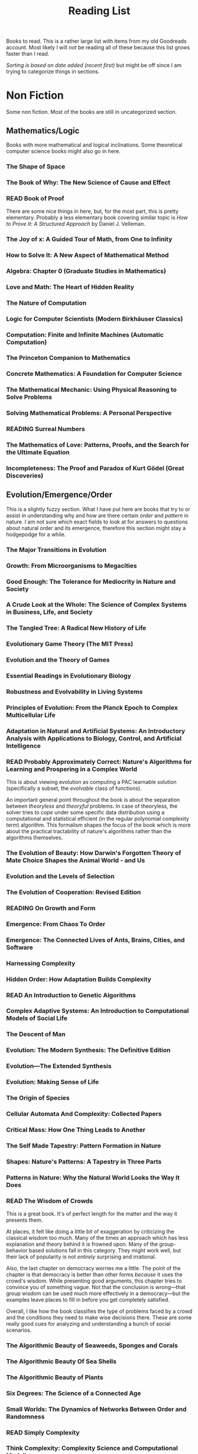 #+TITLE: Reading List
#+PILE: cid:flat
#+TODO: TOREAD READING | READ

Books to read. This is a rather large list with items from my old Goodreads
account. Most likely I will /not/ be reading all of these because this list grows
faster than I read.

/Sorting is based on date added (recent first)/ but might be off since I am trying
to categorize things in sections.

#+TOC: headlines 2

* Non Fiction
Some non fiction. Most of the books are still in uncategorized section.

** Mathematics/Logic
Books with more mathematical and logical inclinations. Some theoretical computer
science books might also go in here.

*** The Shape of Space
:PROPERTIES:
:AUTHOR:   Jeffrey R. Weeks
:ADDED:    [2019-12-13]
:AMAZON:   https://www.amazon.com/Shape-Space-Chapman-Applied-Mathematics/dp/0824707095#reader_0824707095
:END:

*** The Book of Why: The New Science of Cause and Effect
:PROPERTIES:
:AUTHOR:   Judea Pearl, Dana Mackenzie
:ADDED:    <2018-07-18>
:AMAZON:   https://www.amazon.com/Book-Why-Science-Cause-Effect/dp/046509760X
:END:

*** READ Book of Proof
CLOSED: [2018-06-08 Fri 15:09]
:PROPERTIES:
:AUTHOR:   Richard Hammack
:ADDED:    <2018-06-08 Fri>
:URL:      https://www.people.vcu.edu/~rhammack/BookOfProof/
:END:

There are some nice things in here, but, for the most part, this is pretty
elementary. Probably a less elementary book covering similar topic is /How to
Prove It: A Structured Approach/ by Daniel J. Velleman.

*** The Joy of x: A Guided Tour of Math, from One to Infinity
:PROPERTIES:
:AUTHOR:   Steven H. Strogatz
:ADDED:    <2018-05-06>
:GOODREADS: https://www.goodreads.com/book/show/13356649-the-joy-of-x
:END:

*** How to Solve It: A New Aspect of Mathematical Method
:PROPERTIES:
:AUTHOR:   George Pólya
:ADDED:    <2018-05-06>
:GOODREADS: https://www.goodreads.com/book/show/192221.How_to_Solve_It
:END:

*** Algebra: Chapter 0 (Graduate Studies in Mathematics)
:PROPERTIES:
:AUTHOR:   Paolo Aluffi
:ADDED:    <2018-05-06>
:AMAZON:   https://www.amazon.com/Algebra-Chapter-Graduate-Studies-Mathematics/dp/0821847813
:END:

*** Love and Math: The Heart of Hidden Reality
:PROPERTIES:
:AUTHOR:   Edward Frenkel
:ADDED:    <2018-05-06>
:AMAZON:   https://www.amazon.com/Love-Math-Heart-Hidden-Reality/dp/0465050743?language=en_GB
:END:

*** The Nature of Computation
:PROPERTIES:
:AUTHOR:   Cristopher Moore, Stephan Mertens
:ADDED:    <2018-02-08>
:GOODREADS: https://www.goodreads.com/book/show/3043127-the-nature-of-computation
:END:

*** Logic for Computer Scientists (Modern Birkhäuser Classics)
:PROPERTIES:
:AUTHOR:
:ADDED:    <2017-08-31>
:AMAZON:   https://www.amazon.com/Computer-Scientists-Modern-Birkh%C3%A4user-Classics/dp/0817647627#reader_0817647627
:END:

*** Computation: Finite and Infinite Machines (Automatic Computation)
:PROPERTIES:
:AUTHOR:    Marvin Minsky
:ADDED:     <2017-06-09>
:GOODREADS: https://www.goodreads.com/book/show/326791
:END:

*** The Princeton Companion to Mathematics
:PROPERTIES:
:AUTHOR:   Timothy Gowers, June Barrow-Green, Imre Leader
:ADDED:    <2018-01-08>
:GOODREADS: https://www.goodreads.com/book/show/1471873.The_Princeton_Companion_to_Mathematics
:END:

*** Concrete Mathematics: A Foundation for Computer Science
:PROPERTIES:
:AUTHOR:   Ronald L. Graham, Donald Ervin Knuth, Oren Patashnik
:ADDED:    <2018-01-08>
:GOODREADS: https://www.goodreads.com/book/show/112243.Concrete_Mathematics?ac=1&from_search=true
:END:

*** The Mathematical Mechanic: Using Physical Reasoning to Solve Problems
:PROPERTIES:
:AUTHOR:   Mark Levi
:ADDED:    <2017-06-28>
:GOODREADS: https://www.goodreads.com/book/show/6418615-the-mathematical-mechanic?ac=1&from_search=true
:END:

*** Solving Mathematical Problems: A Personal Perspective
:PROPERTIES:
:AUTHOR:    Terence Tao
:ADDED:     <2017-06-02>
:GOODREADS: https://www.goodreads.com/book/show/265415
:END:

*** READING Surreal Numbers
:PROPERTIES:
:AUTHOR:    Donald Ervin Knuth
:ADDED:     <2016-07-25>
:GOODREADS: https://www.goodreads.com/book/show/484458
:END:

*** The Mathematics of Love: Patterns, Proofs, and the Search for the Ultimate Equation
:PROPERTIES:
:AUTHOR:    Hannah Fry
:ADDED:     <2015-11-04>
:GOODREADS: https://www.goodreads.com/book/show/23258103
:END:

*** Incompleteness: The Proof and Paradox of Kurt Gödel (Great Discoveries)
:PROPERTIES:
:AUTHOR:    Rebecca Goldstein
:ADDED:     <2015-03-13>
:GOODREADS: https://www.goodreads.com/book/show/51287
:END:

** Evolution/Emergence/Order
This is a slightly fuzzy section. What I have put here are books that try to or
assist in understanding why and how are there certain /order/ and /pattern/ in
nature. I am not sure which exact fields to look at for answers to questions
about natural order and its emergence, therefore this section might stay a
hodgepodge for a while.

*** The Major Transitions in Evolution
:PROPERTIES:
:AUTHOR:   John Maynard Smith
:ADDED:    [2021-02-19]
:AMAZON:   https://www.amazon.in/Major-Transitions-Evolution-Maynard-Smith-ebook/dp/B001KVZZYE
:END:

*** Growth: From Microorganisms to Megacities
:PROPERTIES:
:AUTHOR:   Vaclav Smil
:ADDED:    [2019-09-22]
:GOODREADS: https://www.goodreads.com/book/show/44512537-growth
:END:

*** Good Enough: The Tolerance for Mediocrity in Nature and Society
:PROPERTIES:
:AUTHOR:   Daniel S. Milo
:ADDED:    [2019-07-31]
:AMAZON:   https://www.amazon.com/Good-Enough-Tolerance-Mediocrity-Society/dp/0674504623
:END:

*** A Crude Look at the Whole: The Science of Complex Systems in Business, Life, and Society
:PROPERTIES:
:AUTHOR:   John H. Miller
:ADDED:    [2018-11-03]
:GOODREADS: https://www.goodreads.com/book/show/25273751-a-crude-look-at-the-whole
:END:

*** The Tangled Tree: A Radical New History of Life
:PROPERTIES:
:AUTHOR:   David Quammen
:ADDED:    [2018-10-06]
:AMAZON:   https://www.amazon.com/Tangled-Tree-Radical-History-Life/dp/1476776628
:END:

*** Evolutionary Game Theory (The MIT Press)
:PROPERTIES:
:AUTHOR:   Jorgen W. Weibull
:ADDED:    <2018-08-11>
:AMAZON:   https://www.amazon.com/Evolutionary-Game-Theory-MIT-Press/dp/0262731215#reader_0262731215
:END:

*** Evolution and the Theory of Games
:PROPERTIES:
:AUTHOR:   John Maynard Smith
:ADDED:    <2018-08-04>
:GOODREADS: https://www.goodreads.com/book/show/41862.Evolution_and_the_Theory_of_Games
:END:

*** Essential Readings in Evolutionary Biology
:PROPERTIES:
:AUTHOR:   Francisco J. Ayala, John C. Avise
:ADDED:    <2018-07-18>
:AMAZON:   https://www.amazon.com/Essential-Readings-Evolutionary-Biology-Francisco/dp/1421413051
:END:

*** Robustness and Evolvability in Living Systems
:PROPERTIES:
:AUTHOR:   Andreas Wagner
:ADDED:    <2018-02-08>
:GOODREADS: https://www.goodreads.com/book/show/163233.Robustness_and_Evolvability_in_Living_Systems
:END:

*** Principles of Evolution: From the Planck Epoch to Complex Multicellular Life
:PROPERTIES:
:AUTHOR:   Hildegard Meyer-Ortmanns, Stefan Thurner
:ADDED:    <2018-02-08>
:GOODREADS: https://www.goodreads.com/book/show/10802010-principles-of-evolution
:END:

*** Adaptation in Natural and Artificial Systems: An Introductory Analysis with Applications to Biology, Control, and Artificial Intelligence
:PROPERTIES:
:AUTHOR:
:ADDED:    <2017-12-16>
:AMAZON:   https://www.amazon.com/Adaptation-Natural-Artificial-Systems-Introductory/dp/0262581116
:END:

*** READ Probably Approximately Correct: Nature's Algorithms for Learning and Prospering in a Complex World
CLOSED: [2018-11-21 Wed 01:17]
:PROPERTIES:
:AUTHOR:
:ADDED:    <2017-10-18>
:AMAZON:   https://www.amazon.com/Probably-Approximately-Correct-Algorithms-Prospering/dp/0465060722/ref=tmm_pap_title_0?_encoding=UTF8&sr=&qid=
:END:

This is about viewing evolution as computing a PAC learnable solution
(specifically a subset, the /evolvable/ class of functions).

An important general point throughout the book is about the separation between
/theoryless/ and /theoryful/ problems. In case of theoryless, the solver tries to
/cope/ under some specific data distribution using a computational and statistical
efficient (in the regular polynomial complexity term) algorithm. This formalism
shapes the focus of the book which is more about the practical tractability of
nature's algorithms rather than the algorithms themselves.

*** The Evolution of Beauty: How Darwin's Forgotten Theory of Mate Choice Shapes the Animal World - and Us
:PROPERTIES:
:AUTHOR:
:ADDED:    <2017-09-20>
:AMAZON:   https://www.amazon.com/Evolution-Beauty-Darwins-Forgotten-Theory/dp/0385537212
:END:

*** Evolution and the Levels of Selection
:PROPERTIES:
:AUTHOR:
:ADDED:    <2017-08-23>
:AMAZON:   https://www.amazon.com/Evolution-Levels-Selection-Samir-Okasha/dp/0199556717
:END:

*** The Evolution of Cooperation: Revised Edition
:PROPERTIES:
:AUTHOR:   Robert Axelrod
:ADDED:    <2017-07-28>
:AMAZON:   https://www.amazon.com/Evolution-Cooperation-Revised-Robert-Axelrod/dp/0465005640
:END:

*** READING On Growth and Form
:PROPERTIES:
:AUTHOR:    D'Arcy Wentworth Thompson, John Tyler Bonner
:ADDED:     <2017-03-13>
:GOODREADS: https://www.goodreads.com/book/show/460984
:END:

*** Emergence: From Chaos To Order
:PROPERTIES:
:AUTHOR:    John H. Holland
:ADDED:     <2017-03-11>
:GOODREADS: https://www.goodreads.com/book/show/896539
:END:

*** Emergence: The Connected Lives of Ants, Brains, Cities, and Software
:PROPERTIES:
:AUTHOR:    Steven Johnson
:ADDED:     <2017-03-11>
:GOODREADS: https://www.goodreads.com/book/show/2296
:END:

*** Harnessing Complexity
:PROPERTIES:
:AUTHOR:    Robert Axelrod, Michael D. Cohen
:ADDED:     <2017-03-11>
:GOODREADS: https://www.goodreads.com/book/show/366820
:END:

*** Hidden Order: How Adaptation Builds Complexity
:PROPERTIES:
:AUTHOR:    John H. Holland, Heather Mimnaugh
:ADDED:     <2017-03-11>
:GOODREADS: https://www.goodreads.com/book/show/183954
:END:

*** READ An Introduction to Genetic Algorithms
CLOSED: [2017-05-30]
:PROPERTIES:
:AUTHOR:    Melanie Mitchell
:ADDED:     <2017-03-11>
:GOODREADS: https://www.goodreads.com/book/show/105139
:END:

*** Complex Adaptive Systems: An Introduction to Computational Models of Social Life
:PROPERTIES:
:AUTHOR:    John H.  Miller, Scott E. Page
:ADDED:     <2017-03-11>
:GOODREADS: https://www.goodreads.com/book/show/245273
:END:

*** The Descent of Man
:PROPERTIES:
:AUTHOR:    Charles Darwin
:ADDED:     <2017-02-18>
:GOODREADS: https://www.goodreads.com/book/show/185407
:END:

*** Evolution: The Modern Synthesis: The Definitive Edition
:PROPERTIES:
:AUTHOR:    Julian Huxley, Massimo Pigliucci, Gerd B. Müller
:ADDED:     <2017-02-18>
:GOODREADS: https://www.goodreads.com/book/show/7250157
:END:

*** Evolution—The Extended Synthesis
:PROPERTIES:
:AUTHOR:    Massimo Pigliucci, Gerd B. Müller
:ADDED:     <2017-02-18>
:GOODREADS: https://www.goodreads.com/book/show/7618919
:END:

*** Evolution: Making Sense of Life
:PROPERTIES:
:AUTHOR:    Carl Zimmer, Douglas J. Emlen
:ADDED:     <2017-02-06>
:GOODREADS: https://www.goodreads.com/book/show/25785066
:END:

*** The Origin of Species
:PROPERTIES:
:AUTHOR:    Charles Darwin
:ADDED:     <2017-01-28>
:GOODREADS: https://www.goodreads.com/book/show/22463
:END:

*** Cellular Automata And Complexity: Collected Papers
:PROPERTIES:
:AUTHOR:    Stephen Wolfram
:ADDED:     <2017-01-03>
:GOODREADS: https://www.goodreads.com/book/show/459614
:END:

*** Critical Mass: How One Thing Leads to Another
:PROPERTIES:
:AUTHOR:    Philip Ball
:ADDED:     <2016-11-19>
:GOODREADS: https://www.goodreads.com/book/show/472609
:END:

*** The Self Made Tapestry: Pattern Formation in Nature
:PROPERTIES:
:AUTHOR:    Philip Ball
:ADDED:     <2016-11-19>
:GOODREADS: https://www.goodreads.com/book/show/39076
:END:

*** Shapes: Nature's Patterns: A Tapestry in Three Parts
:PROPERTIES:
:AUTHOR:    Philip Ball
:ADDED:     <2016-11-19>
:GOODREADS: https://www.goodreads.com/book/show/3047954
:END:

*** Patterns in Nature: Why the Natural World Looks the Way It Does
:PROPERTIES:
:AUTHOR:    Philip Ball
:ADDED:     <2016-11-19>
:GOODREADS: https://www.goodreads.com/book/show/26240445
:END:

*** READ The Wisdom of Crowds
CLOSED: [2017-07-28 Fri 17:35]
:PROPERTIES:
:AUTHOR:    James Surowiecki
:ADDED:     <2016-09-15>
:GOODREADS: https://www.goodreads.com/book/show/68143
:END:

This is a great book. It's of perfect length for the matter and the way it
presents them.

At places, it felt like doing a little bit of exaggeration by criticizing the
classical wisdom too much. Many of the times an approach which has less
explanation and theory behind it is frowned upon. Many of the group-behavior
based solutions fall in this category. They might work well, but their lack of
popularity is not /entirely/ surprising and irrational.

Also, the last chapter on democracy worries me a little. The point of the
chapter is that democracy is better than other forms /because/ it uses the crowd's
wisdom. While presenting good arguments, this chapter tries to convince you of
something vague. Not that the conclusion is wrong---that group wisdom can be
used much more effectively in a democracy---but the examples leave places to
fill in before you get completely satisfied.

Overall, I like how the book classifies the type of problems faced by a crowd
and the conditions they need to make wise decisions there. These are some really
good cues for analyzing and understanding a bunch of social scenarios.

*** The Algorithmic Beauty of Seaweeds, Sponges and Corals
:PROPERTIES:
:AUTHOR:    Jaap A. Kaandorp
:ADDED:     <2016-09-12>
:GOODREADS: https://www.goodreads.com/book/show/1670860
:END:

*** The Algorithmic Beauty Of Sea Shells
:PROPERTIES:
:AUTHOR:    Hans Meinhardt
:ADDED:     <2016-09-12>
:GOODREADS: https://www.goodreads.com/book/show/1703514
:END:

*** The Algorithmic Beauty of Plants
:PROPERTIES:
:AUTHOR:    Przemysław Prusinkiewicz
:ADDED:     <2016-09-12>
:GOODREADS: https://www.goodreads.com/book/show/944626
:END:

*** Six Degrees: The Science of a Connected Age
:PROPERTIES:
:AUTHOR:    Duncan J. Watts
:ADDED:     <2016-03-01>
:GOODREADS: https://www.goodreads.com/book/show/818170
:END:

*** Small Worlds: The Dynamics of Networks Between Order and Randomness
:PROPERTIES:
:AUTHOR:    Duncan J. Watts
:ADDED:     <2015-12-28>
:GOODREADS: https://www.goodreads.com/book/show/373169
:END:

*** READ Simply Complexity
CLOSED: [2016-02-27]
:PROPERTIES:
:AUTHOR:    Neil Johnson
:ADDED:     <2015-12-20>
:GOODREADS: https://www.goodreads.com/book/show/18936836
:END:

*** Think Complexity: Complexity Science and Computational Modeling
:PROPERTIES:
:AUTHOR:    Allen B. Downey
:ADDED:     <2015-12-12>
:GOODREADS: https://www.goodreads.com/book/show/13234078
:END:

*** Artificial Life: A Report from the Frontier Where Computers Meet Biology
:PROPERTIES:
:AUTHOR:    Steven Levy
:ADDED:     <2015-12-12>
:GOODREADS: https://www.goodreads.com/book/show/737831
:END:

*** READ Sync: How Order Emerges From Chaos In the Universe, Nature, and Daily Life
CLOSED: [2015-12-11]
:PROPERTIES:
:AUTHOR:    Steven H. Strogatz
:ADDED:     <2015-12-05>
:GOODREADS: https://www.goodreads.com/book/show/16173023
:END:

*** Complexity: Life at the Edge of Chaos
:PROPERTIES:
:AUTHOR:    Roger Lewin
:ADDED:     <2015-11-20>
:GOODREADS: https://www.goodreads.com/book/show/384547
:END:

*** Bursts: The Hidden Pattern Behind Everything We Do
:PROPERTIES:
:AUTHOR:   Albert-László Barabási
:ADDED:    <2015-11-20>
:GOODREADS: https://www.goodreads.com/book/show/7442792
:END:

*** Complexity: The Emerging Science at the Edge of Order and Chaos
:PROPERTIES:
:AUTHOR:    M. Mitchell Waldrop
:ADDED:     <2015-11-15>
:GOODREADS: https://www.goodreads.com/book/show/337123
:END:

*** The Origins of Order: Self-Organization and Selection in Evolution
:PROPERTIES:
:AUTHOR:    Stuart A. Kauffman
:ADDED:     <2015-11-06>
:GOODREADS: https://www.goodreads.com/book/show/783559
:END:

*** READ Complexity: A Guided Tour
CLOSED: [2015-11-06]
:PROPERTIES:
:AUTHOR:    Melanie Mitchell
:ADDED:     <2015-10-19>
:GOODREADS: https://www.goodreads.com/book/show/8207901
:END:

*** Arrival of the Fittest: Solving Evolution's Greatest Puzzle
:PROPERTIES:
:AUTHOR:    Andreas Wagner
:ADDED:     <2015-03-18>
:GOODREADS: https://www.goodreads.com/book/show/20821275
:END:

*** The Fractal Geometry of Nature
:PROPERTIES:
:AUTHOR:    Benoît B. Mandelbrot
:ADDED:     <2015-02-01>
:GOODREADS: https://www.goodreads.com/book/show/558059
:END:

*** The Greatest Show on Earth: The Evidence for Evolution
:PROPERTIES:
:AUTHOR:    Richard Dawkins
:ADDED:     <2015-01-29>
:GOODREADS: https://www.goodreads.com/book/show/6117055
:END:

*** The Epigenetics Revolution
:PROPERTIES:
:AUTHOR:    Nessa Carey
:ADDED:     <2015-01-22>
:GOODREADS: https://www.goodreads.com/book/show/12414734
:END:

*** READ A New Kind of Science
CLOSED: [2015-12-27]
:PROPERTIES:
:AUTHOR:    Stephen Wolfram
:ADDED:     <2014-12-18>
:GOODREADS: https://www.goodreads.com/book/show/238558
:END:

*** Life Itself: A Comprehensive Inquiry Into the Nature, Origin, and Fabrication of Life
:PROPERTIES:
:AUTHOR:    Robert Rosen
:ADDED:     <2014-11-06>
:GOODREADS: https://www.goodreads.com/book/show/865617
:END:

*** READ The Selfish Gene
CLOSED: [2018-01-04 Thu 23:31]
:PROPERTIES:
:AUTHOR:    Richard Dawkins
:ADDED:     <2014-07-13>
:GOODREADS: https://www.goodreads.com/book/show/61535
:END:

This is a great book. I probably read it at the right time to understand and
appreciate more of the issues it talks about. For an amateur interested in
evolution, this marks an important point from where you start to think more
deeply about why the world is the way it is.

*** READ The Blind Watchmaker: Why the Evidence of Evolution Reveals a Universe Without Design
:PROPERTIES:
:AUTHOR:    Richard Dawkins
:ADDED:     <2014-04-10>
:GOODREADS: https://www.goodreads.com/book/show/117047
:END:

*** READ Chaos: Making a New Science
CLOSED: [2014-03-23]
:PROPERTIES:
:AUTHOR:    James Gleick
:ADDED:     <2014-03-19>
:GOODREADS: https://www.goodreads.com/book/show/64582
:END:

*** The Vital Question: Energy, Evolution, and the Origins of Complex Life
:PROPERTIES:
:AUTHOR:    Nick Lane
:ADDED:     <2016-03-25>
:GOODREADS: https://www.goodreads.com/book/show/23316494
:END:

** Programming
Books about the craft itself. More theoretical computer science is going to go
in the math section.

*** READING Designing Data-Intensive Applications: The Big Ideas Behind Reliable, Scalable, and Maintainable Systems
:PROPERTIES:
:AUTHOR:   Martin Kleppmann
:ADDED:    [2021-04-24]
:AMAZON:   https://www.amazon.com/Designing-Data-Intensive-Applications-Reliable-Maintainable/dp/1449373321
:END:

*** Clean Architecture: A Craftsman's Guide to Software Structure and Design
:PROPERTIES:
:AUTHOR:   Robert C. Martin
:ADDED:    [2018-12-27]
:AMAZON:   https://www.amazon.in/Clean-Architecture-Craftsmans-Software-Structure/dp/935286512X/ref=sr_1_1?s=books&ie=UTF8&qid=1545849396&sr=1-1&keywords=clean+architecture
:END:

*** Exercises in Programming Style
:PROPERTIES:
:AUTHOR:   Cristina Videira Lopes
:ADDED:    [2018-11-07]
:AMAZON:   https://www.amazon.com/Exercises-Programming-Style-Cristina-Videira/dp/1482227371
:END:

*** Code: The Hidden Language of Computer Hardware and Software
:PROPERTIES:
:AUTHOR:   Charles Petzold
:ADDED:    [2018-10-06]
:AMAZON:   https://www.amazon.com/Code-Language-Computer-Hardware-Software/dp/0735611319#reader_0735611319
:END:

*** The Little Typer
:PROPERTIES:
:AUTHOR:   Daniel P. Friedman, David Thrane Christiansen
:ADDED:    [2018-09-30]
:AMAZON:   https://www.amazon.com/dp/0262536439/
:END:

*** READ The Little MLer
CLOSED: [2018-09-30 Sun 15:33]
:PROPERTIES:
:AUTHOR:   Matthias Felleisen, Daniel P. Friedman
:ADDED:    [2018-09-30]
:AMAZON:   https://www.amazon.com/Little-MLer-Matthias-Felleisen/dp/026256114X
:END:

*** Higher-Order Perl: Transforming Programs with Programs
:PROPERTIES:
:AUTHOR:   Mark Jason Dominus
:ADDED:    <2018-08-05>
:AMAZON:   https://www.amazon.com/Higher-Order-Perl-Transforming-Programs/dp/1558607013
:END:

*** Programming Pearls (ACM Press)
:PROPERTIES:
:AUTHOR:   Jon Bentley
:ADDED:    <2018-08-05>
:AMAZON:   https://www.amazon.in/Programming-Pearls-ACM-Press-Bentley/dp/0201657880
:END:

*** Purely Functional Data Structures
:PROPERTIES:
:AUTHOR:   Chris Okasaki
:ADDED:    <2018-08-05>
:AMAZON:   https://www.amazon.com/Purely-Functional-Structures-Chris-Okasaki/dp/0521663504/
:END:

*** Engineering: A Compiler
:PROPERTIES:
:AUTHOR:   Keith Cooper, Linda Torczon
:ADDED:    <2018-08-01>
:AMAZON:   https://www.amazon.com/dp/012088478X/
:END:

*** The Art of the Metaobject Protocol
:PROPERTIES:
:AUTHOR:   Gregor Kiczales, Jim Des Rivieres, Daniel G. Bobrow
:ADDED:    <2018-07-28>
:GOODREADS: https://www.goodreads.com/book/show/274495.The_Art_of_the_Metaobject_Protocol?from_search=true
:END:

*** READ The Mythical Man-Month: Essays on Software Engineering
CLOSED: [2019-09-15 Sun 22:37]
:PROPERTIES:
:AUTHOR:   Frederick P. Brooks Jr.
:ADDED:    <2018-07-28>
:GOODREADS: https://www.goodreads.com/book/show/13629.The_Mythical_Man_Month
:END:

This is about /team/ software engineering which makes it a book on management more
than anything. A few essays (e.g. /No Silver Bullet/) and many ideas are pretty
famous so might not give a POV shift.

I liked the piece on consistency which discussed why single designer systems
make practical sense.

*** READ The Elements of Programming Style, 2nd Edition
CLOSED: [2018-12-23 Sun 22:41]
:PROPERTIES:
:AUTHOR:   Brian W. Kernighan, P. J. Plauger
:ADDED:    <2018-07-28>
:AMAZON:   https://www.amazon.com/Elements-Programming-Style-2nd/dp/0070342075
:END:

Languages used in the book (FORTRAN, PL/I) are outdated but the ideas discussed
are pretty relevant, specially for /professional/ programmers (since
maintainability issues show up quickly when multiple people are involved).

The rules listed in the book, which you can read from the [[https://en.wikipedia.org/wiki/The_Elements_of_Programming_Style][Wikipedia page]], are
commonplace these days (at least in theory) but since the book is short and the
commentary elaborates a certain approach for application of these rules, it's a
worthwhile read.

*** READ Coders at Work: Reflections on the Craft of Programming
CLOSED: [2018-08-26 Sun 13:39]
:PROPERTIES:
:AUTHOR:   Peter Seibel
:ADDED:    <2018-07-23>
:AMAZON:   https://www.amazon.com/Coders-Work-Reflections-Craft-Programming/dp/1430219483
:END:

*** READ Seven Languages in Seven Weeks 
CLOSED: [2018-01-24 Wed 22:59]
:PROPERTIES:
:AUTHOR:
:ADDED:    <2018-01-24>
:GOODREADS:   https://www.goodreads.com/book/show/7912517-seven-languages-in-seven-weeks
:END:

*** Realm of Racket: Learn to Program, One Game at a Time!
:PROPERTIES:
:AUTHOR:   Conrad Barski M.D., David Van Horn, Eight Students Northeastern University of
:ADDED:    <2017-10-14>
:AMAZON:   https://www.amazon.com/dp/1593274912/ref=cm_sw_su_dp
:END:

*** Design Patterns: Elements of Reusable Object-Oriented Software
:PROPERTIES:
:AUTHOR:   Erich Gamma, Richard Helm, Ralph Johnson, John Vlissides
:ADDED:    <2017-06-28>
:AMAZON:   https://www.amazon.com/Design-Patterns-Elements-Reusable-Object-Oriented/dp/0201633612
:END:

*** Structure and Interpretation of Computer Programs
:PROPERTIES:
:AUTHOR:   Harold Abelson, Gerald Jay Sussman, Julie Sussman
:ADDED:    <2017-06-28>
:GOODREADS: https://www.goodreads.com/book/show/43713.Structure_and_Interpretation_of_Computer_Programs?ac=1&from_search=true
:END:

*** How to Design Programs: An Introduction to Programming and Computing
:PROPERTIES:
:AUTHOR:   Matthias Felleisen
:ADDED:    <2017-06-28>
:AMAZON:   https://www.amazon.com/How-Design-Programs-Introduction-Programming/dp/0262062186
:END:

*** Practical Common Lisp
:PROPERTIES:
:AUTHOR:   Peter Seibel
:ADDED:    <2017-06-28>
:AMAZON:   https://www.amazon.com/Practical-Common-Lisp-Peter-Seibel/dp/1590592395
:END:

*** Beautiful Racket
:PROPERTIES:
:AUTHOR:   Matthew Butterick
:ADDED:    <2017-06-28>
:URL:      http://beautifulracket.com/
:END:

*** READ The Little Schemer
CLOSED: [2018-11-23 Fri 12:25]
:PROPERTIES:
:AUTHOR:    Daniel P. Friedman, Matthias Felleisen, Duane Bibby, Gerald J. Sussman
:ADDED:     <2017-04-30>
:GOODREADS: https://www.goodreads.com/book/show/548914
:END:

*** On Lisp: Advanced Techniques for Common Lisp
:PROPERTIES:
:AUTHOR:    Paul Graham
:ADDED:     <2017-01-28>
:GOODREADS: https://www.goodreads.com/book/show/41803
:END:

*** READ The Pragmatic Programmer: From Journeyman to Master
CLOSED: [2017-06-29 Thu 14:36]
:PROPERTIES:
:AUTHOR:    Andrew Hunt, Dave Thomas
:ADDED:     <2016-09-16>
:GOODREADS: https://www.goodreads.com/book/show/4099
:END:

A good book. More like a collection of things, but the authors state this
upfront so it doesn't break the idea of a /flowing/ read. Has a light take on the
ideas it presents, which makes it a comfortable read without sounding overly
preachy.

*** Literate Programming
:PROPERTIES:
:AUTHOR:    Donald Ervin Knuth
:ADDED:     <2016-09-13>
:GOODREADS: https://www.goodreads.com/book/show/112245
:END:

*** Paradigms of Artificial Intelligence Programming: Case Studies in Common LISP
:PROPERTIES:
:AUTHOR:    Peter Norvig
:ADDED:     <2014-07-10>
:GOODREADS: https://www.goodreads.com/book/show/83884
:END:

** Design/Art
This section is more general than what the title proclaims. Here I have tried to
keep books which talk about a way of /presenting/ information, interfaces and
ideas.

*** READ Designing Voice User Interfaces: Principles of Conversational Experiences
CLOSED: [2018-07-21 Sat 00:42]
:PROPERTIES:
:AUTHOR:   Cathy Pearl
:ADDED:    <2018-07-21>
:AMAZON:   https://www.amazon.com/Designing-Voice-User-Interfaces-Conversational/dp/1491955414
:END:

*** Pantone's Guide to Communicating with Color
:PROPERTIES:
:AUTHOR:   Leatrice Eisemann
:ADDED:    <2018-04-10>
:AMAZON:   https://www.amazon.com/gp/product/B004J8HX5E
:END:

*** The Elements of Typographic Style
:PROPERTIES:
:AUTHOR:   Robert Bringhurst
:ADDED:    <2018-04-10>
:AMAZON:   https://www.amazon.com/gp/product/0881792063/
:END:

*** Don't Make Me Think: A Common Sense Approach to Web Usability, 2nd Edition
:PROPERTIES:
:AUTHOR:
:ADDED:    <2017-08-09>
:AMAZON:   https://www.amazon.com/Dont-Make-Me-Think-Usability/dp/0321344758
:END:

*** Advanced Cartooning and Other Drawings
:PROPERTIES:
:AUTHOR:    B. Kliban
:ADDED:     <2017-06-15>
:GOODREADS: https://www.goodreads.com/book/show/550802
:END:

*** The Story of Art
:PROPERTIES:
:AUTHOR:   E.H. Gombrich
:ADDED:    <2017-08-08>
:GOODREADS: https://www.goodreads.com/book/show/222078.The_Story_of_Art
:END:

*** Visual Thinking
:PROPERTIES:
:AUTHOR:    Rudolf Arnheim
:ADDED:     <2017-06-09>
:GOODREADS: https://www.goodreads.com/book/show/365660
:END:

*** Art and Illusion: A Study in the Psychology of Pictorial Representation
:PROPERTIES:
:AUTHOR:    E.H. Gombrich
:ADDED:     <2017-06-09>
:GOODREADS: https://www.goodreads.com/book/show/61506
:END:

*** READ Visual Explanations: Images and Quantities, Evidence and Narrative
CLOSED: [2017-07-01 Sat 15:23]
:PROPERTIES:
:AUTHOR:    Edward R. Tufte
:ADDED:     <2017-01-18>
:GOODREADS: https://www.goodreads.com/book/show/17746
:END:

Loved this book thoroughly. Takes me back to the explanatory books I used to
read when younger. Makes you develop an eye for criticizing / respecting visual
explanations, just what you expect from the title.

*** READ Envisioning Information
CLOSED: [2017-02-20]
:PROPERTIES:
:AUTHOR:    Edward R. Tufte
:ADDED:     <2017-01-18>
:GOODREADS: https://www.goodreads.com/book/show/17745
:END:

*** READ The Visual Display of Quantitative Information
CLOSED: [2017-01-18]
:PROPERTIES:
:AUTHOR:    Edward R. Tufte
:ADDED:     <2016-12-22>
:GOODREADS: https://www.goodreads.com/book/show/17744
:END:

Interesting read on some of the earlier theory and works in statistical
visualizations.

*** A Manual for Writers of Research Papers, Theses, and Dissertations: Chicago Style for Students and Researchers
:PROPERTIES:
:AUTHOR:    Kate L. Turabian, Wayne C. Booth, Gregory G. Colomb, Joseph M. Williams, University of Chicago Press
:ADDED:     <2016-12-16>
:GOODREADS: https://www.goodreads.com/book/show/201004
:END:

*** The Chicago Manual of Style
:PROPERTIES:
:AUTHOR:    University of Chicago Press
:ADDED:     <2016-12-16>
:GOODREADS: https://www.goodreads.com/book/show/103362
:END:

*** Style: The Basics of Clarity and Grace
:PROPERTIES:
:AUTHOR:    Joseph M. Williams
:ADDED:     <2016-12-16>
:GOODREADS: https://www.goodreads.com/book/show/17789795
:END:

*** The Grammar of Graphics
:PROPERTIES:
:AUTHOR:    Leland Wilkinson
:ADDED:     <2016-10-18>
:GOODREADS: https://www.goodreads.com/book/show/2549408
:END:

*** READ Beautiful Evidence
CLOSED: [2018-01-11 Thu 18:15]
:PROPERTIES:
:AUTHOR:    Edward R. Tufte
:ADDED:     <2016-09-24>
:GOODREADS: https://www.goodreads.com/book/show/17743
:END:

*** READ Butterick's Practical Typography
CLOSED: [2016-06-26]
:PROPERTIES:
:AUTHOR:    Matthew Butterick, Erik Spiekermann
:ADDED:     <2015-11-18>
:GOODREADS: https://www.goodreads.com/book/show/18244760
:END:

*** READ How to Write a Thesis
CLOSED: [2018-02-24 Sat 13:00]
:PROPERTIES:
:AUTHOR:    Umberto Eco, Caterina Mongiat Farina, Geoff Farina, Francesco Erspamer
:ADDED:     <2015-05-02>
:GOODREADS: https://www.goodreads.com/book/show/23461426
:END:

As is already iterated in the translators' notes, this book is pretty outdated
as far as the specifics are concerned. Nevertheless, this presents a good set of
approaches on organizing and executing research. Many of these are already
popular. In that case:

#+BEGIN_QUOTE
My book can then serve as a reminder, bringing to awareness what many of you
have already absorbed without realizing it.
#+END_QUOTE

*** On Writing: A Memoir of the Craft
:PROPERTIES:
:AUTHOR:    Stephen King
:ADDED:     <2015-02-01>
:GOODREADS: https://www.goodreads.com/book/show/10569
:END:

*** The Elements of Style
:PROPERTIES:
:AUTHOR:    William Strunk Jr., E.B. White
:ADDED:     <2015-02-01>
:GOODREADS: https://www.goodreads.com/book/show/33514
:END:

*** READ Ernest Hemingway on Writing
CLOSED: [2019-10-18 Fri 23:19]
:PROPERTIES:
:AUTHOR:    Ernest Hemingway, Larry W. Phillips, Charles Scribner Jr.
:ADDED:     <2015-02-01>
:GOODREADS: https://www.goodreads.com/book/show/42683
:END:

*** READ The Design of Everyday Things
CLOSED: [2016-06-27]
:PROPERTIES:
:AUTHOR:    Donald A. Norman
:ADDED:     <2014-12-18>
:GOODREADS: https://www.goodreads.com/book/show/840
:END:

*** Bird by Bird: Some Instructions on Writing and Life
:PROPERTIES:
:AUTHOR:    Anne Lamott
:ADDED:     <2015-02-01>
:GOODREADS: https://www.goodreads.com/book/show/12543
:END:

** Biographies/Memoirs
*** The Disaster Artist: My Life Inside The Room, the Greatest Bad Movie Ever Made
:PROPERTIES:
:AUTHOR:   Tom Bissell
:ADDED:    <2017-09-18>
:AMAZON:   https://www.amazon.com/Disaster-Artist-Inside-Greatest-Movie/dp/1451661193
:END:

*** The Autobiography of Charles Darwin, 1809–82
:PROPERTIES:
:AUTHOR:   Charles Darwin, Nora Barlow
:ADDED:    <2017-09-12>
:GOODREADS: https://www.goodreads.com/book/show/185404.The_Autobiography_of_Charles_Darwin_1809_82
:END:

*** Troublemaker: Surviving Hollywood and Scientology
:PROPERTIES:
:AUTHOR:    Leah Remini, Rebecca Paley
:ADDED:     <2016-11-29>
:GOODREADS: https://www.goodreads.com/book/show/26827675
:END:

*** Mein Kampf
:PROPERTIES:
:AUTHOR:    Adolf Hitler
:ADDED:     <2016-11-28>
:GOODREADS: https://www.goodreads.com/book/show/54270
:END:

*** READ Confessions of a Necromancer
CLOSED: [2016-09-27]
:PROPERTIES:
:AUTHOR:    Pieter Hintjens
:ADDED:     <2016-11-12>
:GOODREADS: https://www.goodreads.com/book/show/32326166
:END:

*** Hitch-22: A Memoir
:PROPERTIES:
:AUTHOR:    Christopher Hitchens
:ADDED:     <2016-08-30>
:GOODREADS: https://www.goodreads.com/book/show/7332753
:END:

*** READ Mortality
CLOSED: [2016-08-30]
:PROPERTIES:
:AUTHOR:    Christopher Hitchens
:ADDED:     <2016-08-26>
:GOODREADS: https://www.goodreads.com/book/show/13529055
:END:

There is a different complexion in a dying person's writing. You don't have to
like it or hate it. It's honest, brutal and beautiful.

*** READ Hyperbole and a Half: Unfortunate Situations, Flawed Coping Mechanisms, Mayhem, and Other Things That Happened
CLOSED: [2016-08-13]
:PROPERTIES:
:AUTHOR:    Allie Brosh
:ADDED:     <2016-08-12>
:GOODREADS: https://www.goodreads.com/book/show/17571564
:END:

*** A Child Called "It" (Dave Pelzer #1)
:PROPERTIES:
:AUTHOR:    Dave Pelzer
:ADDED:     <2016-08-12>
:GOODREADS: https://www.goodreads.com/book/show/60748
:END:

*** Idea Makers: Personal Perspectives on the Lives & Ideas of Some Notable People
:PROPERTIES:
:AUTHOR:    Stephen Wolfram
:ADDED:     <2016-07-09>
:GOODREADS: https://www.goodreads.com/book/show/30618260
:END:

*** Infidel
:PROPERTIES:
:AUTHOR:    Ayaan Hirsi Ali
:ADDED:     <2016-04-25>
:GOODREADS: https://www.goodreads.com/book/show/81227
:END:

*** The Year of Magical Thinking
:PROPERTIES:
:AUTHOR:    Joan Didion
:ADDED:     <2016-04-05>
:GOODREADS: https://www.goodreads.com/book/show/7815
:END:

*** Feynman's Rainbow: A Search for Beauty in Physics and in Life
:PROPERTIES:
:AUTHOR:    Leonard Mlodinow
:ADDED:     <2016-03-04>
:GOODREADS: https://www.goodreads.com/book/show/45776
:END:

*** The Motorcycle Diaries: Notes on a Latin American Journey
:PROPERTIES:
:AUTHOR:    Ernesto Che Guevara, Aleida Guevara March
:ADDED:     <2015-10-28>
:GOODREADS: https://www.goodreads.com/book/show/172732
:END:

*** Genius At Play: The Curious Mind of John Horton Conway
:PROPERTIES:
:AUTHOR:    Siobhan Roberts
:ADDED:     <2015-10-07>
:GOODREADS: https://www.goodreads.com/book/show/22529392
:END:

*** Under a Lucky Star
:PROPERTIES:
:AUTHOR:    Roy Chapman Andrews, Charles Gallenkamp, Ann Bausum
:ADDED:     <2015-07-06>
:GOODREADS: https://www.goodreads.com/book/show/6355840
:END:

*** On the Move: A Life
:PROPERTIES:
:AUTHOR:    Oliver Sacks
:ADDED:     <2015-04-25>
:GOODREADS: https://www.goodreads.com/book/show/24972194
:END:

*** Book of Ages: The Life and Opinions of Jane Franklin
:PROPERTIES:
:AUTHOR:    Jill Lepore
:ADDED:     <2015-04-21>
:GOODREADS: https://www.goodreads.com/book/show/17262121
:END:

*** The Strangest Man: The Hidden Life of Paul Dirac, Mystic of the Atom
:PROPERTIES:
:AUTHOR:    Graham Farmelo
:ADDED:     <2015-02-17>
:GOODREADS: https://www.goodreads.com/book/show/6629359
:END:

*** Time, Love, Memory: A Great Biologist and His Quest for the Origins of Behavior
:PROPERTIES:
:AUTHOR:    Jonathan Weiner
:ADDED:     <2015-02-17>
:GOODREADS: https://www.goodreads.com/book/show/164064
:END:

*** Rosalind Franklin: The Dark Lady of DNA
:PROPERTIES:
:AUTHOR:    Brenda Maddox
:ADDED:     <2015-02-16>
:GOODREADS: https://www.goodreads.com/book/show/326851
:END:

*** Reason for Hope: A Spiritual Journey
:PROPERTIES:
:AUTHOR:    Jane Goodall, Phillip Berman
:ADDED:     <2015-01-19>
:GOODREADS: https://www.goodreads.com/book/show/135484
:END:

*** Dear Professor Einstein: Albert Einstein's Letters to and from Children
:PROPERTIES:
:AUTHOR:    Albert Einstein, Alice Calaprice, Robert Schulmann, Evelyn Einstein
:ADDED:     <2015-01-17>
:GOODREADS: https://www.goodreads.com/book/show/665625
:END:

*** READ Genius: The Life and Science of Richard Feynman
CLOSED: [2015-05-04]
:PROPERTIES:
:AUTHOR:    James Gleick
:ADDED:     <2015-01-15>
:GOODREADS: https://www.goodreads.com/book/show/10380467
:END:

*** A Life Decoded: My Genome: My Life
:PROPERTIES:
:AUTHOR:    J. Craig Venter
:ADDED:     <2015-01-06>
:GOODREADS: https://www.goodreads.com/book/show/1865671
:END:

*** READ What Do You Care What Other People Think?: Further Adventures of a Curious Character
CLOSED: [2016-03-04]
:PROPERTIES:
:AUTHOR:    Richard Feynman
:ADDED:     <2014-12-19>
:GOODREADS: https://www.goodreads.com/book/show/10916738
:END:

*** Hackers: Heroes of the Computer Revolution
:PROPERTIES:
:AUTHOR:    Steven Levy
:ADDED:     <2014-12-18>
:GOODREADS: https://www.goodreads.com/book/show/56829
:END:

*** The Man Who Knew Infinity: A Life of the Genius Ramanujan
:PROPERTIES:
:AUTHOR:    Robert Kanigel
:ADDED:     <2014-12-17>
:GOODREADS: https://www.goodreads.com/book/show/106139
:END:

*** READ Nikola Tesla: Imagination and the Man That Invented the 20th Century
:PROPERTIES:
:AUTHOR:    Sean Patrick
:ADDED:     <2014-04-10>
:GOODREADS: https://www.goodreads.com/book/show/17835351
:END:

*** READ Surely You're Joking, Mr. Feynman!: Adventures of a Curious Character
CLOSED: [2018-02-05 Mon 01:16]
:PROPERTIES:
:AUTHOR:    Richard Feynman
:ADDED:     <2014-03-19>
:GOODREADS: https://www.goodreads.com/book/show/5544
:END:

*** October Sky
:PROPERTIES:
:AUTHOR:    Homer Hickam
:ADDED:     <2015-08-17>
:GOODREADS: https://www.goodreads.com/book/show/124862
:END:

** Religion
*** Religion and Science
:PROPERTIES:
:AUTHOR:    Bertrand Russell, Michael Ruse
:ADDED:     <2017-06-09>
:GOODREADS: https://www.goodreads.com/book/show/51790
:END:

*** A History of God: The 4,000-Year Quest of Judaism, Christianity, and Islam
:PROPERTIES:
:AUTHOR:   Karen Armstrong
:ADDED:    <2017-08-08>
:GOODREADS: https://www.goodreads.com/book/show/3873.A_History_of_God
:END:

*** The Book Your Church Doesn't Want You to Read
:PROPERTIES:
:AUTHOR:    Tim C. Leedom, Bill Jenkins
:ADDED:     <2017-01-28>
:GOODREADS: https://www.goodreads.com/book/show/498359
:END:

*** Nonbeliever Nation: The Rise of Secular Americans
:PROPERTIES:
:AUTHOR:    David Niose
:ADDED:     <2017-01-28>
:GOODREADS: https://www.goodreads.com/book/show/13167816
:END:

*** Society Without God: What the Least Religious Nations Can Tell Us about Contentment
:PROPERTIES:
:AUTHOR:    Phil Zuckerman
:ADDED:     <2017-01-28>
:GOODREADS: https://www.goodreads.com/book/show/4286013
:END:

*** The Portable Atheist: Essential Readings for the Nonbeliever
:PROPERTIES:
:AUTHOR:    Christopher Hitchens, Titus Lucretius Carus, Omar Khayyám, Thomas Hobbes, Baruch Spinoza, David Hume, James Boswell, Percy Bysshe Shelley, George Eliot, Charles Darwin, Leslie Stephen, Anatole France, Mark Twain, Joseph Conrad, Thomas Hardy, Emma Goldman, H.P. Lovecraft, Carl Van Doren, H.L. Mencken, Sigmund Freud, Albert Einstein, George Orwell, John Betjeman, Chapman Cohen, Bertrand Russell, Philip Larkin, Martin Gardner, Carl Sagan, John Updike, John Leslie Mackie, Michael Shermer, A.J. Ayer, Daniel C. Dennett, Charles Templeton, Richard Dawkins, Victor J. Stenger, Elizabeth S.  Anderson, Penn Jillette, Ian McEwan, Steven Weinberg, Salman Rushdie, Ibn Warraq, Sam Harris, A.C. Grayling, Ayaan Hirsi Ali, John Stuart Mill, Karl Marx
:ADDED:     <2017-01-28>
:GOODREADS: https://www.goodreads.com/book/show/1566053
:END:

*** The End of Faith: Religion, Terror, and the Future of Reason
:PROPERTIES:
:AUTHOR:    Sam Harris
:ADDED:     <2017-01-09>
:GOODREADS: https://www.goodreads.com/book/show/29501
:END:

*** The Skeptic's Annotated Bible
:PROPERTIES:
:AUTHOR:    Steve Wells
:ADDED:     <2017-01-09>
:GOODREADS: https://www.goodreads.com/book/show/16161010
:END:

*** God is Not Great: How Religion Poisons Everything
:PROPERTIES:
:AUTHOR:    Christopher Hitchens
:ADDED:     <2017-01-09>
:GOODREADS: https://www.goodreads.com/book/show/43369
:END:

*** Letter to a Christian Nation
:PROPERTIES:
:AUTHOR:    Sam Harris
:ADDED:     <2017-01-09>
:GOODREADS: https://www.goodreads.com/book/show/51299
:END:

*** Why I Am Not a Christian and Other Essays on Religion and Related Subjects
:PROPERTIES:
:AUTHOR:   Bertrand Russell, Paul  Edwards
:ADDED:    <2016-09-06>
:GOODREADS: https://www.goodreads.com/book/show/472025
:END:

*** What I Believe
:PROPERTIES:
:AUTHOR:    Bertrand Russell
:ADDED:     <2016-09-06>
:GOODREADS: https://www.goodreads.com/book/show/67354
:END:

*** The Varieties of Religious Experience
:PROPERTIES:
:AUTHOR:    William James
:ADDED:     <2016-06-17>
:GOODREADS: https://www.goodreads.com/book/show/28820
:END:

*** Fighting God: An Atheist Manifesto for a Religious World
:PROPERTIES:
:AUTHOR:    David    Silverman, Cara Santa Maria
:ADDED:     <2015-12-02>
:GOODREADS: https://www.goodreads.com/book/show/23848169
:END:

*** The Evolution of God
:PROPERTIES:
:AUTHOR:    Robert Wright
:ADDED:     <2015-02-26>
:GOODREADS: https://www.goodreads.com/book/show/6340873
:END:

*** Religion for Atheists: A Non-Believer's Guide to the Uses of Religion
:PROPERTIES:
:AUTHOR:    Alain de Botton
:ADDED:     <2015-02-25>
:GOODREADS: https://www.goodreads.com/book/show/12576334
:END:

*** The God Delusion
:PROPERTIES:
:AUTHOR:    Richard Dawkins
:ADDED:     <2015-01-29>
:GOODREADS: https://www.goodreads.com/book/show/14743
:END:

*** The Tao of Physics: An Exploration of the Parallels between Modern Physics and Eastern Mysticism
:PROPERTIES:
:AUTHOR:    Fritjof Capra
:ADDED:     <2014-04-10>
:GOODREADS: https://www.goodreads.com/book/show/10238
:END:

** Philosophy
*** What Computers Still Can't Do: A Critique of Artificial Reason
:PROPERTIES:
:AUTHOR:   Hubert L. Dreyfus
:ADDED:    [2022-03-21]
:GOODREADS: https://www.goodreads.com/book/show/796506.What_Computers_Still_Can_t_Do
:END:

*** What Computers Can't Do: A Critique of Artificial Reason
:PROPERTIES:
:AUTHOR:   Hubert L. Dreyfus
:ADDED:    [2022-03-21]
:GOODREADS: https://www.goodreads.com/book/show/1039575.What_Computers_Can_t_Do
:END:

*** On Deconstruction: Theory and Criticism after Structuralism
:PROPERTIES:
:AUTHOR:   Jonathan Culler
:ADDED:    [2021-05-22]
:AMAZON:   https://www.amazon.in/Deconstruction-Theory-Criticism-after-Structuralism/dp/0801474051
:END:

*** Thinking to some purpose: A manual of first-aid to clear thinking, showing how to detect illogicalities in other people's mental processes and avoid them in our own.
:PROPERTIES:
:AUTHOR:   L. Susan Stebbing
:ADDED:    [2021-02-15]
:GOODREADS: https://www.goodreads.com/book/show/6924873-thinking-to-some-purpose
:END:

*** READ Causation: A Very Short Introduction
CLOSED: [2020-11-29 Sun 12:33]
:PROPERTIES:
:AUTHOR:   Stephen Mumford, Rani Lill Anjum
:ADDED:    [2020-11-29]
:AMAZON:   https://www.amazon.in/Causation-Very-Short-Introduction-Introductions/dp/019968443X
:END:

A very nice introduction. I really liked the way concepts were ordered. Whenever
I started preempting a crisis, an appropriate next idea was within 2-3 pages.

*** Focusing
:PROPERTIES:
:AUTHOR:   Eugene T. Gendlin
:ADDED:    [2020-11-03]
:AMAZON:   https://www.amazon.com/Focusing-Eugene-T-Gendlin/dp/0553278339/
:END:

*** The Myth of Sisyphus and Other Essays
:PROPERTIES:
:AUTHOR:   Albert Camus, Justin O'Brien
:ADDED:    [2020-03-30]
:GOODREADS: https://www.goodreads.com/book/show/11987.The_Myth_of_Sisyphus_and_Other_Essays
:END:

*** The Philosophy of Language
:PROPERTIES:
:AUTHOR:   A. P. Martinich
:ADDED:    [2020-03-29]
:AMAZON:   https://www.amazon.com/gp/product/0195188306/ref=nosim/?tag=mitopencourse-20
:END:

*** Philosophy of Language: A Contemporary Introduction, 2nd Edition
:PROPERTIES:
:AUTHOR:   William G Lycan, William G. Lycan
:ADDED:    [2020-03-29]
:AMAZON:   https://www.amazon.com/gp/product/0415957524/ref=nosim/?tag=mitopencourse-20
:END:

*** Heidegger, Habermas and the Mobile Phone (Postmodern Encounters)
:PROPERTIES:
:AUTHOR:   George Myerson
:ADDED:    [2020-03-29]
:AMAZON:   https://www.amazon.in/Heidegger-Habermas-Mobile-Postmodern-Encounters/dp/1840462361
:END:

*** The Ethics Of Ambiguity
:PROPERTIES:
:AUTHOR:   Simone De Beauvoir
:ADDED:    [2020-02-01]
:AMAZON:   https://www.amazon.in/gp/product/080650160X/ref=x_gr_mw_bb_sout?ie=UTF8&tag=x_gr_w_bb_in-21&linkCode=as2&camp=3626&creative=24790
:END:

*** On Bullshit
:PROPERTIES:
:AUTHOR:   Harry G. Frankfurt
:ADDED:    [2019-07-13]
:GOODREADS: https://www.goodreads.com/book/show/385.On_Bullshit
:END:

*** A Treatise of Human Nature
:PROPERTIES:
:AUTHOR:   David Hume
:ADDED:    [2019-01-04]
:AMAZON:   https://www.amazon.in/Treatise-Human-Nature-Philosophical-Classics/dp/0486432505
:END:

*** READ Moral Fables, followed by “Thoughts”
CLOSED: [2019-01-16 Wed 22:06]
:PROPERTIES:
:AUTHOR:   Giacomo Leopardi, J.G. Nichols
:ADDED:    [2018-12-26]
:GOODREADS: https://www.goodreads.com/book/show/33509756-moral-fables-followed-by-thoughts?ac=1&from_search=true
:END:

*** Infinity and the Mind: The Science and Philosophy of the Infinite
:PROPERTIES:
:AUTHOR:   Rudy Rucker
:ADDED:    [2018-11-06]
:GOODREADS: https://www.goodreads.com/book/show/274050.Infinity_and_the_Mind
:END:

*** Science and the Modern World
:PROPERTIES:
:AUTHOR:   Alfred North Whitehead
:ADDED:    <2018-06-17>
:GOODREADS: https://www.goodreads.com/book/show/253801.Science_and_the_Modern_World
:END:

*** READ Lila: An Inquiry Into Morals
CLOSED: [2018-08-23 Thu 02:00]
:PROPERTIES:
:AUTHOR:   Robert M. Pirsig
:ADDED:    <2018-06-08>
:GOODREADS: https://www.goodreads.com/book/show/31093.Lila
:END:

This is the ideological sequel to /Zen and the Art of Motorcycle Maintenance/ and
has a more formalized explanation of 'Quality'. Even though I /might/ be writing a
short post about my feelings for Quality, I feel I can do some nitpicking here.

In the closing sections, there is an exploration of root of the word /arete/ where
we go on to find connections with the Sanskrit word ऋत. Then we connect a few
more dots and /conclude/ a few things. What worries me is the process of getting
there which felt like inducing a lot of bias. Maybe there is a connection, maybe
there is none. But if this connection is important, then we should be going
there in a more matter-of-fact fashion and a bit earlier too.

This nebulousness gets reinforced by a few other cases where the arguments don't
feel /very/ solid for something which maybe doesn't even need an objective
argument to begin with. For example there is a discussion of nimbus which tries
to convince you of dynamic quality in an empirical-ish way but then stays at a
kind of /safe distance/.

The book is read worthy but if you come in with questions, you probably will not
be a very comfortable person at the end. To clarify, a part of this is because
the idea itself is not /the/ theory of everything, but there are other pieces
(like the examples above) which will leave you feeling like you can find
inconsistencies somewhere. My next steps will mostly involve trying to do this
/finding/ and see what things pop up.

*** Critique of Pure Reason
:PROPERTIES:
:AUTHOR:   Immanuel Kant
:GOODREADS: https://www.goodreads.com/book/show/18288.Critique_of_Pure_Reason
:ADDED:    <2018-06-04>
:END:

*** READ I Am a Strange Loop
CLOSED: [2018-05-26 Sat 15:41]
:PROPERTIES:
:AUTHOR:   Douglas R. Hofstadter
:ADDED:    <2018-05-06>
:GOODREADS: https://www.goodreads.com/book/show/123471.I_Am_a_Strange_Loop
:END:

This reminds me a lot of a newer book 'Consciousness and the Social Brain' by
Michael Graziano, where the author talks about an /attention schema/. In that,
consciousness of a system is basically /attention/ directed towards a model of
itself.

And this is the idea behind the strange loops in /this/ book. A system with enough
representational power to represent /itself/ is going to perceive, analyze and
modify /itself/. This ability to loop around is what makes it conscious.

This book is good but unless you have dualist tendencies or have inclination
towards other solutions, it might feel lengthy since Douglas presents a lot of
examples and analogies.

*** The Denial of Death
:PROPERTIES:
:AUTHOR:   Ernest Becker, Sam Keen, Daniel Goleman
:ADDED:    <2017-09-21>
:GOODREADS: https://www.goodreads.com/book/show/2761.The_Denial_of_Death
:END:

*** The Age of Reason
:PROPERTIES:
:AUTHOR:    Thomas Paine
:ADDED:     <2017-06-09>
:GOODREADS: https://www.goodreads.com/book/show/1031803
:END:

*** Common Sense
:PROPERTIES:
:AUTHOR:    Thomas Paine
:ADDED:     <2017-06-09>
:GOODREADS: https://www.goodreads.com/book/show/161744
:END:

*** The Republic
:PROPERTIES:
:AUTHOR:    Plato, Desmond Lee
:ADDED:     <2017-06-09>
:GOODREADS: https://www.goodreads.com/book/show/30289
:END:

*** Myths to Live By
:PROPERTIES:
:AUTHOR:    Joseph Campbell, Johnson E. Fairchild
:ADDED:     <2017-06-09>
:GOODREADS: https://www.goodreads.com/book/show/821380
:END:

*** Mind in Society: Development of Higher Psychological Processes
:PROPERTIES:
:AUTHOR:    Lev S. Vygotsky, Vera John-Steiner, Michael Cole, Sylvia Scribner, Ellen Souberman
:ADDED:     <2017-06-09>
:GOODREADS: https://www.goodreads.com/book/show/146977
:END:

*** Freedom and Culture
:PROPERTIES:
:AUTHOR:    John Dewey, Robert M. Baird, Stuart E. Rosenbaum
:ADDED:     <2017-06-09>
:GOODREADS: https://www.goodreads.com/book/show/220895
:END:

*** The Interpretation of Cultures
:PROPERTIES:
:AUTHOR:    Clifford Geertz
:ADDED:     <2017-06-09>
:GOODREADS: https://www.goodreads.com/book/show/330006
:END:

*** Privacy and Freedom
:PROPERTIES:
:AUTHOR:    Alan Westin
:ADDED:     <2017-06-09>
:GOODREADS: https://www.goodreads.com/book/show/21535409
:END:

*** On Tyranny: Twenty Lessons from the Twentieth Century
:PROPERTIES:
:AUTHOR:    Timothy Snyder
:ADDED:     <2017-06-04>
:GOODREADS: https://www.goodreads.com/book/show/33917107
:END:

*** Utopia
:PROPERTIES:
:AUTHOR:    Thomas More, Paul Turner
:ADDED:     <2017-03-03>
:GOODREADS: https://www.goodreads.com/book/show/18414
:END:

*** Development as Freedom
:PROPERTIES:
:AUTHOR:    Amartya Sen
:ADDED:     <2017-03-03>
:GOODREADS: https://www.goodreads.com/book/show/173961
:END:

*** Politics
:PROPERTIES:
:AUTHOR:    Aristotle
:ADDED:     <2017-03-01>
:GOODREADS: https://www.goodreads.com/book/show/19083
:END:

*** The Wealth of Nations
:PROPERTIES:
:AUTHOR:    Adam Smith
:ADDED:     <2016-11-28>
:GOODREADS: https://www.goodreads.com/book/show/25698
:END:

*** Two Treatises of Government
:PROPERTIES:
:AUTHOR:    John Locke, Peter Laslett, Raymond Geuss
:ADDED:     <2017-03-01>
:GOODREADS: https://www.goodreads.com/book/show/364550
:END:

*** An Enquiry Concerning Human Understanding
:PROPERTIES:
:AUTHOR:    David Hume
:ADDED:     <2017-03-01>
:GOODREADS: https://www.goodreads.com/book/show/130119
:END:

*** The New Organon
:PROPERTIES:
:AUTHOR:    Francis Bacon, Lisa Jardine, Michael Silverthorne
:ADDED:     <2017-03-01>
:GOODREADS: https://www.goodreads.com/book/show/309002
:END:

*** READ Sceptical Essays
CLOSED: [2018-06-24 Sun 22:48]
:PROPERTIES:
:AUTHOR:    Bertrand Russell, John N. Gray
:ADDED:     <2017-02-23>
:GOODREADS: https://www.goodreads.com/book/show/144355
:END:

Probably not a lot /new/ for contemporary readers, but there are places where you
will feel a little amused realizing that the content here are from the 1920s.

*** Man and His Symbols
:PROPERTIES:
:AUTHOR:    C.G. Jung, Joseph L. Henderson, Aniela Jaffé, Jolande Jacobi, John Freeman, Marie-Louise von Franz
:ADDED:     <2017-02-23>
:GOODREADS: https://www.goodreads.com/book/show/123632
:END:

*** Candide
:PROPERTIES:
:AUTHOR:    Voltaire
:ADDED:     <2017-01-28>
:GOODREADS: https://www.goodreads.com/book/show/19380
:END:

*** The Communist Manifesto
:PROPERTIES:
:AUTHOR:    Karl Marx, Friedrich Engels, Gareth Stedman Jones
:ADDED:     <2016-11-28>
:GOODREADS: https://www.goodreads.com/book/show/30474
:END:

*** The Anatomy of Fascism
:PROPERTIES:
:AUTHOR:    Robert O. Paxton
:ADDED:     <2016-11-28>
:GOODREADS: https://www.goodreads.com/book/show/188378
:END:

*** READ Five Moral Pieces
CLOSED: [2018-03-28 Wed 21:26]
:PROPERTIES:
:AUTHOR:    Umberto Eco, Alastair McEwen
:ADDED:     <2016-11-28>
:GOODREADS: https://www.goodreads.com/book/show/10515
:END:

Really good pieces in here. Specially /Ur-Fascism/.

*** Leviathan
:PROPERTIES:
:AUTHOR:    Thomas Hobbes, C.B. Macpherson
:ADDED:     <2016-09-23>
:GOODREADS: https://www.goodreads.com/book/show/91953
:END:

*** The Anti-Christ
:PROPERTIES:
:AUTHOR:    Friedrich Nietzsche, H.L. Mencken
:ADDED:     <2016-09-23>
:GOODREADS: https://www.goodreads.com/book/show/18304
:END:

*** Media Control: The Spectacular Achievements of Propaganda
:PROPERTIES:
:AUTHOR:    Noam Chomsky
:ADDED:     <2016-09-23>
:GOODREADS: https://www.goodreads.com/book/show/12615
:END:

*** On Anarchism
:PROPERTIES:
:AUTHOR:    Noam Chomsky, Barry Pateman
:ADDED:     <2016-09-23>
:GOODREADS: https://www.goodreads.com/book/show/12618
:END:

*** READ Zen and the Art of Motorcycle Maintenance: An Inquiry Into Values
CLOSED: [2018-06-08 Fri 13:16]
:PROPERTIES:
:AUTHOR:    Robert M. Pirsig
:ADDED:     <2016-08-07>
:GOODREADS: https://www.goodreads.com/book/show/629
:END:

I am unsure if I really get the philosophy of quality. The basic idea is
alright, Quality goes above the subject/object division and bridges them both.
As a way of life, it has certain nice outcomes. What I am not sure of, is about
the /objective/ (note the contradiction, which I can't avoid with my current
philosophical knowledge) truth of the thesis considering all the scientific
knowledge we have right now.

Knowing that the second book goes on formalizing this concept a little bit more,
I will hold my opinions for a while. Nevertheless, this is a nice read with a
beautiful story embedded in it.

Thanks to [[https://reichlab.io][Nick]] for the book!

*** The Anatomy of Melancholy
:PROPERTIES:
:AUTHOR:    Robert  Burton, William H. Gass
:ADDED:     <2016-06-17>
:GOODREADS: https://www.goodreads.com/book/show/557658
:END:

*** Thus Spoke Zarathustra
:PROPERTIES:
:AUTHOR:    Friedrich Nietzsche
:ADDED:     <2016-08-07>
:GOODREADS: https://www.goodreads.com/book/show/24257
:END:

*** The Flight of the Garuda: The Dzogchen Tradition of Tibetan Buddhism
:PROPERTIES:
:AUTHOR:    Padmasambhava, Godemchan, Guru Chowang, Shabkar Tsogdruk Rangdrol, Keith Dowman
:ADDED:     <2016-04-25>
:GOODREADS: https://www.goodreads.com/book/show/2508146
:END:

*** Humiliation: And Other Essays on Honor, Social Discomfort, and Violence
:PROPERTIES:
:AUTHOR:    William Ian Miller
:ADDED:     <2016-04-25>
:GOODREADS: https://www.goodreads.com/book/show/566817
:END:

*** The Last Word
:PROPERTIES:
:AUTHOR:    Thomas Nagel
:ADDED:     <2016-04-25>
:GOODREADS: https://www.goodreads.com/book/show/257864
:END:

*** Reasons and Persons
:PROPERTIES:
:AUTHOR:    Derek Parfit
:ADDED:     <2016-04-25>
:GOODREADS: https://www.goodreads.com/book/show/327051
:END:

*** A History of Western Philosophy
:PROPERTIES:
:AUTHOR:    Bertrand Russell
:ADDED:     <2016-04-25>
:GOODREADS: https://www.goodreads.com/book/show/243685
:END:

*** Orientalism
:PROPERTIES:
:AUTHOR:    Edward Said
:ADDED:     <2016-04-05>
:GOODREADS: https://www.goodreads.com/book/show/355190
:END:

*** The Clash of Civilizations and the Remaking of World Order
:PROPERTIES:
:AUTHOR:    Samuel P. Huntington
:ADDED:     <2015-11-27>
:GOODREADS: https://www.goodreads.com/book/show/413179
:END:

*** Invisible: The Dangerous Allure of the Unseen
:PROPERTIES:
:AUTHOR:    Philip Ball
:ADDED:     <2015-05-20>
:GOODREADS: https://www.goodreads.com/book/show/19381681
:END:

*** The Interpretation of Dreams
:PROPERTIES:
:AUTHOR:    Sigmund Freud
:ADDED:     <2015-07-06>
:GOODREADS: https://www.goodreads.com/book/show/93981
:END:

*** Quadrivium: The Four Classical Liberal Arts of Number, Geometry, Music, & Cosmology
:PROPERTIES:
:AUTHOR:    John Martineau, Miranda Lundy, Daud Sutton, Anthony Ashton, Jason Martineau
:ADDED:     <2015-02-10>
:GOODREADS: https://www.goodreads.com/book/show/7962457
:END:

*** The Book on the Taboo Against Knowing Who You Are
:PROPERTIES:
:AUTHOR:    Alan W. Watts
:ADDED:     <2015-02-05>
:GOODREADS: https://www.goodreads.com/book/show/60551
:END:

*** Experimental Philosophy
:PROPERTIES:
:AUTHOR:   Joshua Knobe, Shaun Nichols
:ADDED:    <2015-02-05>
:GOODREADS: https://www.goodreads.com/book/show/3215586
:END:

*** Farewell to Reality: How Modern Physics Has Betrayed the Search for Scientific Truth
:PROPERTIES:
:AUTHOR:    Jim Baggott
:ADDED:     <2015-02-02>
:GOODREADS: https://www.goodreads.com/book/show/16255226
:END:

*** READ The Island of Knowledge: The Limits of Science and the Search for Meaning
CLOSED: [2015-03-13]
:PROPERTIES:
:AUTHOR:    Marcelo Gleiser
:ADDED:     <2015-02-02>
:GOODREADS: https://www.goodreads.com/book/show/22443383
:END:

*** A History of Western Philosophy, Volume 1: The Classical Mind
:PROPERTIES:
:AUTHOR:    W.T. Jones, Robert J. Fogelin
:ADDED:     <2015-02-02>
:GOODREADS: https://www.goodreads.com/book/show/116841
:END:

*** But We Were Born Free
:PROPERTIES:
:AUTHOR:    Elmer Holmes Davis
:ADDED:     <2015-02-02>
:GOODREADS: https://www.goodreads.com/book/show/18930684
:END:

*** Who Speaks for Man
:PROPERTIES:
:AUTHOR:    Norman Cousins
:ADDED:     <2015-02-02>
:GOODREADS: https://www.goodreads.com/book/show/17457133
:END:

*** Timaeus
:PROPERTIES:
:AUTHOR:    Plato, Donald J. Zeyl
:ADDED:     <2015-02-02>
:GOODREADS: https://www.goodreads.com/book/show/1130209
:END:

*** The Ascent of Man
:PROPERTIES:
:AUTHOR:    Jacob Bronowski
:ADDED:     <2015-01-29>
:GOODREADS: https://www.goodreads.com/book/show/461104
:END:

*** READ Walden
CLOSED: [2019-04-03 Wed 10:58]
:PROPERTIES:
:AUTHOR:    Henry David Thoreau
:ADDED:     <2015-01-15>
:GOODREADS: https://www.goodreads.com/book/show/17792189
:END:

Took a little more time than regular. Mostly because, after a while, I started
picking small chunks and going through them deliberately. Less concerned with
having the content stay longer in memory, more with the idea of putting myself
as close as possible to the author. And it turned out to be a rewarding
experience.

*** READ Man's Search for Meaning
CLOSED: [2020-12-20 Sun 22:31]
:PROPERTIES:
:AUTHOR:    Viktor E. Frankl
:ADDED:     <2015-01-14>
:GOODREADS: https://www.goodreads.com/book/show/4069
:END:

I think I got more from the pieces on logotherapy and less from the main body
itself which is the opposite of what I was looking for. I thought I will get
some deeply emotional experience from the main memoir, but I stayed relatively
numb while reading those sections. Maybe because I have read many works of
fiction with torture in difficult situations as key elements. Will I recommend
reading this? Yes. I would have hesitated if this book was too long but that's
not the case.

*** READ What Is Life?: With Mind and Matter and Autobiographical Sketches
CLOSED: [2015-01-19]
:PROPERTIES:
:AUTHOR:    Erwin Schrödinger, Roger Penrose
:ADDED:     <2015-01-10>
:GOODREADS: https://www.goodreads.com/book/show/18637768
:END:

*** The Demon-Haunted World: Science as a Candle in the Dark
:PROPERTIES:
:AUTHOR:    Carl Sagan, Ann Druyan
:ADDED:     <2014-12-19>
:GOODREADS: https://www.goodreads.com/book/show/17349
:END:

*** Our Mathematical Universe: My Quest for the Ultimate Nature of Reality
:PROPERTIES:
:AUTHOR:    Max Tegmark
:ADDED:     <2014-12-18>
:GOODREADS: https://www.goodreads.com/book/show/19395553
:END:

*** READ The Structure of Scientific Revolutions
CLOSED: [2019-02-24 Sun 19:49]
:PROPERTIES:
:AUTHOR:    Thomas S. Kuhn
:ADDED:     <2014-12-18>
:GOODREADS: https://www.goodreads.com/book/show/17997242
:END:

I started this a few years ago but wasn't really in the zone to continue. This
time though, it went pretty well. What you will find here is a certain
presentation and analysis of history of science which is not possible to find in
the course of what Kuhn calls /normal/ science. Output from normal science drives
a lot of the practical progress that we see in the world and this makes us feel
that scientific advancement proceeds in a cumulative fashion. At the very
fundamental level though, this is not a given. Scientific revolutions involve
perceptual switches between two /paradigms/ which are at odds concerning the
/meaning/ of fundamental ontological forms. Post revolution, the usual methods of
scientific communication (either textbooks or pop-science) will not, by design,
represent the crisis faithfully enough to have similar discussions as in the
period of revolution.

You can clearly see why the ideas presented have controversies around them. A
good set of criticisms and arguments against it can be found in the postscript
itself. One that stands out to me is the idea that the whole thing promotes
relativism in some form. Considering the ways in which a certain person
assimilates a certain paradigm as true, this discussion is fundamentally about
whether there is a neutral standpoint for viewing and understanding natural
phenomenon. Most fundamental pieces of the book are based on absence of such
neutral /observation/ language. What happens if such is not the case is going to
be interesting.

*** Unweaving the Rainbow: Science, Delusion and the Appetite for Wonder
:PROPERTIES:
:AUTHOR:    Richard Dawkins
:ADDED:     <2014-12-16>
:GOODREADS: https://www.goodreads.com/book/show/31487
:END:

*** The Lagoon: How Aristotle Invented Science
:PROPERTIES:
:AUTHOR:    Armand Marie Leroi
:ADDED:     <2014-12-16>
:GOODREADS: https://www.goodreads.com/book/show/20821396
:END:

*** READ Flatland: A Romance of Many Dimensions
CLOSED: [2018-02-05 Mon 01:18]
:PROPERTIES:
:AUTHOR:    Edwin A. Abbott, Banesh Hoffmann
:ADDED:     <2014-10-27>
:GOODREADS: https://www.goodreads.com/book/show/433567
:END:

*** Gödel, Escher, Bach: An Eternal Golden Braid
:PROPERTIES:
:AUTHOR:    Douglas R. Hofstadter
:ADDED:     <2014-07-13>
:GOODREADS: https://www.goodreads.com/book/show/24113
:END:

** Psychology
Creating a new section for psychology. I might have to move few books from
philosophy section to here.

*** Creativity: Flow and the Psychology of Discovery and Invention
:PROPERTIES:
:AUTHOR:   Mihaly Csikszentmihalyi
:ADDED:    [2022-04-20]
:AMAZON:   https://www.amazon.in/Creativity-Psychology-Discovery-Invention-Perennial-ebook/dp/B000TG1X9C/ref=sr_1_3?crid=1DDSUTKX0IN56&keywords=creativity+flow&qid=1650129997&sprefix=creativity+flo%2Caps%2C202&sr=8-3
:END:

*** The Paradox of Choice: Why More Is Less, Revised Edition
:PROPERTIES:
:AUTHOR:   Barry Schwartz
:ADDED:    [2022-04-20]
:AMAZON:   https://www.amazon.in/Paradox-Choice-More-Less-Revised/dp/0062449923/ref=sr_1_3?crid=3I2XVBLIFRHJM&keywords=The+Paradox+of+Choice&qid=1650131262&sprefix=%2Caps%2C263&sr=8-3
:END:

*** Attached: The New Science of Adult Attachment and How It Can Help You Find and Keep Love
:PROPERTIES:
:AUTHOR:   Amir Levine, Rachel Heller
:ADDED:    [2022-04-20]
:AMAZON:   https://www.amazon.com/Attached-Science-Adult-Attachment-YouFind/dp/1585429139/ref=tmm_pap_title_0
:END:

*** READING Psychology: A Very Short Introduction (Very Short Introductions)
:PROPERTIES:
:AUTHOR:   Gillian Butler
:ADDED:    [2021-06-06]
:AMAZON:   https://www.amazon.in/Psychology-Very-Short-Introduction-Introductions/dp/0199670420
:END:

*** READ Flow: The Psychology of Optimal Experience
CLOSED: [2021-10-19 Tue 20:50]
:PROPERTIES:
:AUTHOR:   Mihaly Csikszentmihalyi
:ADDED:    [2021-05-30]
:AMAZON:   https://www.amazon.in/Flow-Psychology-Experience-Perennial-Classics/dp/0061339202
:END:

Long pending book. I think the ideas have been dissipated enough so not too many
of those revelatory moments. Overall a good read, but you can probably get a
denser summary somewhere else.

*** READ Intelligence: A Very Short Introduction
CLOSED: [2021-05-29 Sat 00:24]
:PROPERTIES:
:AUTHOR:   Ian Deary
:ADDED:    [2021-05-09]
:AMAZON:   https://www.amazon.in/Intelligence-Very-Short-Introduction-Introductions/dp/0192893211
:END:

*** The 48 Laws of Power
:PROPERTIES:
:AUTHOR:   Robert Greene, Joost Elffers
:ADDED:    [2020-12-26]
:GOODREADS: https://www.goodreads.com/book/show/1303.The_48_Laws_of_Power
:END:

*** Multiple Intelligences: New Horizons: New Horizons in Theory and Practice
:PROPERTIES:
:AUTHOR:   Howard E. Gardner
:ADDED:    [2020-12-26]
:AMAZON:   https://www.amazon.in/Multiple-Intelligences-Horizons-Howard-Gardner/dp/0465047688
:END:

*** Introducing Psychology: Brain, Person, Group
:PROPERTIES:
:AUTHOR:   Stephen M. Kosslyn
:ADDED:    [2020-12-26]
:AMAZON:   https://www.amazon.in/Introducing-Psychology-Brain-Person-Group/dp/9332544905/
:END:

*** TOREAD Behave: The Biology of Humans at Our Best and Worst
:PROPERTIES:
:AUTHOR:   Robert M. Sapolsky
:ADDED:    [2020-12-26]
:AMAZON:   https://www.amazon.in/Behave-Biology-Humans-Best-Worst/dp/1594205078
:END:

*** The Principles of Psychology, Vol. 2
:PROPERTIES:
:AUTHOR:   William James
:ADDED:    [2020-12-25]
:AMAZON:   https://www.amazon.in/Principles-Psychology-Vol-002/dp/0486203824/
:END:

*** The Principles of Psychology, Vol. 1
:PROPERTIES:
:AUTHOR:   William James
:ADDED:    [2020-12-25]
:AMAZON:   https://www.amazon.in/dp/0486203816
:END:

*** Describing inner Experience?
:PROPERTIES:
:AUTHOR:   Russell T Hurlburt
:ADDED:    [2020-12-25]
:AMAZON:   https://www.amazon.in/dp/0262083663
:END:

*** Psychological Types
:PROPERTIES:
:AUTHOR:   C G Jung Dr, H G Baynes
:ADDED:    [2020-12-25]
:AMAZON:   https://www.amazon.in/dp/1614279705
:END:

*** Emotional Intelligence: 10th Anniversary Edition; Why It Can Matter More Than IQ
:PROPERTIES:
:AUTHOR:   Daniel Goleman
:ADDED:    [2020-12-25]
:AMAZON:   https://www.amazon.in/dp/055380491X
:END:

*** The 7 Habits of Highly Effective People: Powerful Lessons in Personal Change
:PROPERTIES:
:AUTHOR:   Stephen R. Covey
:ADDED:    [2020-12-25]
:AMAZON:   https://www.amazon.in/dp/0743269519
:END:

** Uncategorized
*** Bullshit Jobs: The Rise of Pointless Work and What we can do About it
:PROPERTIES:
:AUTHOR:   David Graeber
:ADDED:    [2022-09-24]
:AMAZON:   https://www.amazon.in/Bullshit-Jobs-David-Graeber/dp/0141983477/ref=sr_1_1?crid=2PQ77E7PMA8BV&keywords=bullshit+jobs&qid=1661945037&sprefix=bullshit+jobs%2Caps%2C213&sr=8-1
:END:

*** READ A Thousand Brains: A New Theory of Intelligence
CLOSED: [2022-08-13 Sat 11:32]
:PROPERTIES:
:AUTHOR:   Jeff Hawkins
:ADDED:    [2022-08-13]
:AMAZON:   https://www.amazon.com/Thousand-Brains-New-Theory-Intelligence/dp/1541675819
:END:

*** Through the Language Glass: Why the World Looks Different in Other Languages
:PROPERTIES:
:AUTHOR:   Guy Deutscher
:ADDED:    [2022-07-10]
:AMAZON:   https://www.amazon.com/exec/obidos/ASIN/080508195X/radiolabbooks-20/
:END:

*** The Back of the Napkin (Expanded Edition): Solving Problems and Selling Ideas with Pictures
:PROPERTIES:
:AUTHOR:   Dan Roam
:ADDED:    [2022-07-10]
:AMAZON:   https://www.amazon.in/Back-Napkin-Expanded-Problems-Pictures/dp/1591842697/ref=sr_1_2?crid=1CR8LR21BTE3P&keywords=The+Back+of+the+Napkin&qid=1657449664&sprefix=the+back+of+the+napkin%2Caps%2C210&sr=8-2
:END:

*** Gamestorming: A Playbook for Innovators, Rulebreakers, and Changemakers
:PROPERTIES:
:AUTHOR:   Dave Gray, Sunni Brown, James Macanufo
:ADDED:    [2022-07-10]
:AMAZON:   https://www.amazon.in/Gamestorming-Playbook-Innovators-Rulebreakers-Changemakers-ebook/dp/B003XDUCLS/ref=sr_1_1?crid=4PZCIFVT1AVJ&keywords=Gamestorming%3A&qid=1657449529&sprefix=%2Caps%2C193&sr=8-1
:END:

*** Thinkertoys: A Handbook of Creative-Thinking Techniques
:PROPERTIES:
:AUTHOR:   Michael Michalko
:ADDED:    [2022-07-10]
:AMAZON:   https://www.amazon.in/Thinkertoys-Creative-Thinking-Techniques-Michael-Michalko/dp/1580087736/ref=sr_1_1?keywords=thinkertoys&qid=1657449500&sprefix=thinkerto%2Caps%2C219&sr=8-1
:END:

*** Think Better: An Innovator's Guide to Productive Thinking
:PROPERTIES:
:AUTHOR:   Tim Hurson
:ADDED:    [2022-07-10]
:AMAZON:   https://www.amazon.in/Think-Better-Innovators-Productive-Thinking/dp/0071494936
:END:

*** Who: The A Method for Hiring
:PROPERTIES:
:AUTHOR:   Geoff Smart, Randy Street
:ADDED:    [2022-04-20]
:AMAZON:   https://www.amazon.in/Who-Method-Hiring-Geoff-Smart-ebook/dp/B001EL6RWY
:END:

*** An Elegant Puzzle: Systems of Engineering Management
:PROPERTIES:
:AUTHOR:   Will Larson
:ADDED:    [2022-04-20]
:AMAZON:   https://www.amazon.in/Elegant-Puzzle-Systems-Engineering-Management/dp/1732265186
:END:

*** The Five Dysfunctions of a Team, Enhanced Edition: A Leadership Fable
:PROPERTIES:
:AUTHOR:   Patrick M. Lencioni
:ADDED:    [2022-04-20]
:AMAZON:   https://www.amazon.in/Five-Dysfunctions-Team-Leadership-Lencioni-ebook/dp/B006960LQW
:END:

*** READ The Effective Executive: The Definitive Guide to Getting the Right Things Done
CLOSED: [2022-05-20 Fri 14:05]
:PROPERTIES:
:AUTHOR:   Peter F. Drucker
:ADDED:    [2022-04-20]
:AMAZON:   https://www.amazon.in/Effective-Executive-Definitive-Harperbusiness-Essentials/dp/0060833459
:END:

*** Radical Candor: Be a Kick-Ass Boss Without Losing Your Humanity
:PROPERTIES:
:AUTHOR:   Kim Scott
:ADDED:    [2022-04-20]
:AMAZON:   https://www.amazon.in/Radical-Candor-Kick-Ass-Without-Humanity/dp/1250103509
:END:

*** Accelerate: Building and Scaling High Performing Technology Organizations
:PROPERTIES:
:AUTHOR:   Nicole Forsgren PhD, Jez Humble, Gene Kim, Nicole Forsgren, IT Revolution Press, Nicole Forsgren PhD, Jez Humble, Gene Kim, Nicole Forsgren, IT Revolution Press, Nicole Forsgren PhD, Jez Humble, Gene Kim, Nicole Forsgren, IT Revolution Press
:ADDED:    [2022-04-20]
:AMAZON:   https://www.amazon.in/Accelerate-Building-Performing-Technology-Organizations/dp/B07BMCFBWY
:END:

*** The Manager's Path: A Guide for Tech Leaders Navigating Growth and Change
:PROPERTIES:
:AUTHOR:   Camille Fournier
:ADDED:    [2022-04-20]
:AMAZON:   https://www.amazon.in/Managers-Path-Leaders-Navigating-Growth/dp/9352135474
:END:

*** High Output Management
:PROPERTIES:
:AUTHOR:   Andrew S. Grove
:ADDED:    [2022-04-20]
:AMAZON:   https://www.amazon.in/High-Output-Management-Andrew-Grove/dp/0679762884
:END:

*** What You Do Is Who You Are : How to Create Your Business Culture
:PROPERTIES:
:AUTHOR:   Ben Horowitz
:ADDED:    [2022-04-20]
:AMAZON:   https://www.amazon.in/What-You-Do-Who-Are/dp/0008356114
:END:

*** Innovator's Dilemma: When New Technologies Cause Great Firms to Fail
:PROPERTIES:
:AUTHOR:   Christensen
:ADDED:    [2022-04-20]
:AMAZON:   https://www.amazon.in/Innovators-Dilemma-Technologies-Management-Innovation/dp/142219602X/ref=sr_1_1?crid=T28887K0KHI8&keywords=innovators+dilemma&qid=1650129954&sprefix=innovator%2Caps%2C209&sr=8-1
:END:

*** Escaping the Build Trap: How Effective Product Management Creates Real Value
:PROPERTIES:
:AUTHOR:   Melissa Perri
:ADDED:    [2022-04-20]
:AMAZON:   https://www.amazon.in/Escaping-Build-Trap-Melissa-Perri/dp/149197379X/ref=sr_1_2?crid=2FCBZV1AQC9KW&keywords=escaping+the+build+trap&qid=1650129976&sprefix=escaping+the+%2Caps%2C206&sr=8-2
:END:

*** This Is How Your Marriage Ends: A Hopeful Approach to Saving Relationships
:PROPERTIES:
:AUTHOR:   Matthew Fray
:ADDED:    [2022-04-20]
:AMAZON:   https://www.amazon.com/This-Your-Marriage-Ends-Relationships-ebook/dp/B097RPC1SD
:END:

*** READ Thinking in Systems: A Primer
CLOSED: [2022-03-10 Thu 11:10]
:PROPERTIES:
:AUTHOR:   Donella H. Meadows, Diana Wright
:ADDED:    [2022-03-10]
:GOODREADS: https://www.goodreads.com/book/show/3828902-thinking-in-systems
:END:

The length was perfect though I would have liked more example of systems
analysis in the mathematical way, and not just high level sketches.

*** Wired for Speech – How Voice Activates and Advances the Human–Computer Relationship
:PROPERTIES:
:AUTHOR:   Clifford Nass, Scott Brave
:ADDED:    [2021-12-11]
:AMAZON:   https://www.amazon.in/gp/product/0262640651/ref=ox_sc_saved_title_5?smid=A34N6JGI0BMD4A&psc=1
:END:

*** A Crack in Creation: Gene Editing and the Unthinkable Power to Control Evolution
:PROPERTIES:
:AUTHOR:   Jennifer A. Doudna, Samuel H. Sternberg
:ADDED:    [2021-11-11]
:GOODREADS: https://www.goodreads.com/book/show/30971755-a-crack-in-creation
:END:

*** The Code Breaker: Jennifer Doudna, Gene Editing, and the Future of the Human Race
:PROPERTIES:
:AUTHOR:   Walter Isaacson
:ADDED:    [2021-11-11]
:GOODREADS: https://www.goodreads.com/book/show/54968118-the-code-breaker
:END:

*** Conversational Style: Analyzing Talk among Friends
:PROPERTIES:
:AUTHOR:   Deborah Tannen
:ADDED:    [2021-08-28]
:AMAZON:   https://www.amazon.in/Conversational-Style-Analyzing-among-Friends-ebook/dp/B005254HJ8
:END:

*** The First 90 Days, Updated and Expanded: Proven Strategies for Getting Up to Speed Faster and Smarter
:PROPERTIES:
:AUTHOR:   Michael Watkins
:ADDED:    [2021-08-27]
:AMAZON:   https://www.amazon.com/dp/B00B6U63ZE/ref=dp-kindle-redirect?_encoding=UTF8&btkr=1
:END:

*** ReOrg: How to Get it Right
:PROPERTIES:
:AUTHOR:   Stephen Heidari-Robinson
:ADDED:    [2021-08-26]
:AMAZON:   https://www.amazon.in/ReOrg-How-Right-Stephen-Heidari-Robinson/dp/163369223X
:END:

*** Work Rules!: Insights from Inside Google That Will Transform How You Live and Lead
:PROPERTIES:
:AUTHOR:   Laszlo Bock
:ADDED:    [2021-07-24]
:AMAZON:   https://www.amazon.com/Work-Rules-Insights-Inside-Transform-ebook/dp/B00MEMMVB8
:END:

*** READ The Manager's Handbook
CLOSED: [2021-05-30 Sun 21:27]
:PROPERTIES:
:AUTHOR:   Alex MacCaw 
:ADDED:    [2021-05-30]
:URL:   https://themanagershandbook.com/
:END:

*** Features of Naturalness in Conversation: 152 (Pragmatics & Beyond New Series)
:PROPERTIES:
:AUTHOR:   Martin Warren
:ADDED:    [2021-05-23]
:AMAZON:   https://www.amazon.in/Features-Naturalness-Conversation-Pragmatics-Beyond/dp/9027253951
:END:

*** The Score Takes Care of Itself: My Philosophy of Leadership
:PROPERTIES:
:AUTHOR:   Bill Walsh, Steve Jamison
:ADDED:    [2021-04-24]
:AMAZON:   https://www.amazon.com/Score-Takes-Care-Itself-Philosophy/dp/1591843472
:END:

*** READING The Voice in the Machine: Building Computers That Understand Speech
:PROPERTIES:
:AUTHOR:   Roberto Pieraccini
:ADDED:    [2021-04-24]
:AMAZON:   https://www.amazon.in/Voice-Machine-Building-Computers-Understand/dp/0262533294
:END:

*** READING Death in the Afternoon
:PROPERTIES:
:AUTHOR:   Ernest Hemingway
:ADDED:    [2021-04-24]
:GOODREADS: https://www.goodreads.com/book/show/4648.Death_in_the_Afternoon
:END:

*** It's Better to Be a Good Machine Than a Bad Person: Speech Recognition and Other Exotic User Interfaces in the Twilight of the Jetsonian Age
:PROPERTIES:
:AUTHOR:   Bruce Balentine, Leslie Degler
:ADDED:    [2021-03-11]
:AMAZON:   https://www.amazon.in/Better-Good-Machine-Than-Person/dp/1932558098
:END:

*** Cognitive Gadgets – The Cultural Evolution of Thinking
:PROPERTIES:
:AUTHOR:   Cecilia Heyes
:ADDED:    [2021-03-11]
:AMAZON:   https://www.amazon.in/Cognitive-Gadgets-Cultural-Evolution-Thinking/dp/0674980158
:END:

*** The Horizontal Organization: What the Organization of the Future Actually Looks Like and How It Delivers Value to Customers
:PROPERTIES:
:AUTHOR:   Frank Ostroff
:ADDED:    [2021-03-06]
:AMAZON:   https://www.amazon.in/Horizontal-Organization-Actually-Delivers-Customers-ebook/dp/B00WBN4NPC
:END:

*** Leadership on the Line: Staying Alive Through the Dangers of Leading
:PROPERTIES:
:AUTHOR:   Heifetz
:ADDED:    [2021-03-06]
:AMAZON:   https://www.amazon.in/Leadership-Line-Staying-Through-Dangers/dp/1578514371
:END:

*** Structure in Fives: Designing Effective Organizations (Prentice Hall International Editions)
:PROPERTIES:
:AUTHOR:   Henry Mintzberg
:ADDED:    [2021-03-06]
:AMAZON:   https://www.amazon.in/Structure-Fives-Designing-Organizations-International/dp/013855479X
:END:

*** The Strategy-Focused Organization: How Balanced Scorecard Companies Thrive in the New Business Environment
:PROPERTIES:
:AUTHOR:   Kaplan
:ADDED:    [2021-03-06]
:AMAZON:   https://www.amazon.in/Strategy-Focused-Organization-Scorecard-Companies-Environment/dp/1578512506
:END:

*** Built to Last: Successful Habits of Visionary Companies (Good to Great Book 2)
:PROPERTIES:
:AUTHOR:   Jim Collins, Jerry I. Porras
:ADDED:    [2021-03-06]
:AMAZON:   https://www.amazon.in/Built-Last-Successful-Visionary-Essentials-ebook/dp/B0058DRSHW
:END:

*** How to Take Smart Notes: One Simple Technique to Boost Writing, Learning and Thinking – for Students, Academics and Nonfiction Book Writers
:PROPERTIES:
:AUTHOR:   Sönke Ahrens
:ADDED:    [2021-03-05]
:GOODREADS: https://www.goodreads.com/book/show/34507927-how-to-take-smart-notes
:END:

*** TOREAD Good Strategy Bad Strategy: The Difference and Why It Matters
:PROPERTIES:
:AUTHOR:   Richard P. Rumelt
:ADDED:    [2021-02-09]
:GOODREADS: https://www.goodreads.com/book/show/11721966-good-strategy-bad-strategy
:END:

*** TOREAD Extreme You: Step up. Stand out. Kick ass. Repeat.
:PROPERTIES:
:AUTHOR:   Sarah Robb O'Hagan
:ADDED:    [2021-02-09]
:AMAZON:   https://www.amazon.in/dp/0349412308
:END:

*** The Road Less Traveled: A New Psychology of Love, Traditional Values and Spiritual Growth
:PROPERTIES:
:AUTHOR:   M. Scott Peck
:ADDED:    [2021-01-24]
:GOODREADS: https://www.goodreads.com/book/show/347852.The_Road_Less_Traveled
:END:

*** Blitzscaling: The Lightning-Fast Path to Building Massively: The Lightning-Fast Path to Building Massively Valuable Companies
:PROPERTIES:
:AUTHOR:   Reid Hoffman, Chris Yeh
:ADDED:    [2021-01-24]
:AMAZON:   https://www.amazon.in/dp/0008303630/
:END:

*** TOREAD The Lean Startup: How Today's Entrepreneurs Use Continuous Innovation to Create Radically Successful Businesses
:PROPERTIES:
:AUTHOR:   Eric Ries
:ADDED:    [2021-01-20]
:AMAZON:   https://www.amazon.in/Lean-Startup-Entrepreneurs-Continuous-Innovation/dp/0307887898
:END:

*** READ Leadership: A Very Short Introduction (Very Short Introductions)
CLOSED: [2021-01-01 Fri 21:55]
:PROPERTIES:
:AUTHOR:   Keith Grint
:ADDED:    [2021-01-01]
:AMAZON:   https://www.amazon.in/Leadership-Very-Short-Introduction-Introductions/dp/0199569916
:END:

Another VSI that I liked.

*** The Death and Life of Great American Cities
:PROPERTIES:
:AUTHOR:   Jane Jacobs
:ADDED:    [2020-12-26]
:AMAZON:   https://www.amazon.in/Death-Life-Great-American-Cities/dp/067974195X
:END:

*** Getting What You Came For: The Smart Student's Guide to Earning an M.A. or a Ph.D.
:PROPERTIES:
:AUTHOR:   Robert Peters
:ADDED:    [2020-12-26]
:AMAZON:   https://www.amazon.in/Getting-What-You-Came-Students/dp/0374524777
:END:

*** Linguistic Bodies: The Continuity Between Life and Language
:PROPERTIES:
:AUTHOR:   Ezequiel A. Di Paolo, Elena Clare Cuffari, Hanne De Jaegher
:ADDED:    [2020-12-26]
:GOODREADS: https://www.goodreads.com/book/show/39644139-linguistic-bodies
:END:

*** READ Speaking Our Minds: Why human communication is different, and how language evolved to make it special
CLOSED: [2021-02-21 Sun 23:30]
:PROPERTIES:
:AUTHOR:   Thom Scott-Phillips
:ADDED:    [2020-12-26]
:GOODREADS: https://www.goodreads.com/book/show/22609703-speaking-our-minds
:END:

Introduced me to few threads in evolution of language. Good read overall.

*** TOREAD Causality
:PROPERTIES:
:AUTHOR:   Judea Pearl
:ADDED:    [2020-12-26]
:AMAZON:   https://www.amazon.in/Causality-Judea-Pearl/dp/052189560X
:END:

*** Language: An Introduction to the Study of Speech
:PROPERTIES:
:AUTHOR:   Edward Sapir
:ADDED:    [2020-12-25]
:AMAZON:   https://www.amazon.in/dp/1108063780
:END:

*** READ Little Book of Conflict Transformation: Clear Articulation Of The Guiding Principles By A Pioneer In The Field
CLOSED: [2020-12-25 Fri 23:23]
:PROPERTIES:
:AUTHOR:   John Paul Lederach
:ADDED:    [2020-12-25]
:GOODREADS: https://www.goodreads.com/book/show/355318.Little_Book_of_Conflict_Transformation
:END:

*** Resilient: How to Grow an Unshakable Core of Calm, Strength, and Happiness
:PROPERTIES:
:AUTHOR:   Forrest Hanson
:ADDED:    [2020-12-13]
:AMAZON:   https://www.amazon.in/Resilient-Grow-Unshakable-Strength-Happiness/dp/0451498844
:END:

*** A Liberated Mind: How to Pivot Toward What Matters
:PROPERTIES:
:AUTHOR:   Steven C. Hayes PhD
:ADDED:    [2020-12-13]
:AMAZON:   https://www.amazon.in/Liberated-Mind-Pivot-Toward-Matters/dp/073521400X
:END:

*** Emotional Agility: Get Unstuck, Embrace Change, and Thrive in Work and Life
:PROPERTIES:
:AUTHOR:   Susan David
:ADDED:    [2020-12-13]
:AMAZON:   https://www.amazon.in/Emotional-Agility-Unstuck-Embrace-Change/dp/1592409490
:END:

*** READ On Writing Well: The Classic Guide to Writing Nonfiction
CLOSED: [2020-11-16 Mon 13:29]
:PROPERTIES:
:AUTHOR:   William Zinsser
:ADDED:    [2020-10-11]
:GOODREADS: https://www.goodreads.com/book/show/53343.On_Writing_Well
:END:

*** The Best Service Is No Service: How to Liberate Your Customers from Customer Service, Keep Them Happy, and Control Costs
:PROPERTIES:
:AUTHOR:   Bill Price, David Jaffe
:ADDED:    [2020-09-27]
:GOODREADS: https://www.goodreads.com/book/show/2410462.The_Best_Service_Is_No_Service
:END:

*** TOREAD The 21 Irrefutable Laws of Leadership: Follow Them and People Will Follow You
:PROPERTIES:
:AUTHOR:   John C. Maxwell, Zig Ziglar
:ADDED:    [2020-09-27]
:GOODREADS: https://www.goodreads.com/book/show/815716.The_21_Irrefutable_Laws_of_Leadership
:END:

*** READING Democratizing Innovation
:PROPERTIES:
:AUTHOR:   Eric Von Hippel
:ADDED:    [2020-09-27]
:AMAZON:   https://www.amazon.in/Democratizing-Innovation-Press-Eric-Hippel/dp/0262720477
:END:

*** READ How to Win Friends and Influence People
CLOSED: [2020-10-11 Sun 11:19]
:PROPERTIES:
:AUTHOR:   Dale Carnegie
:ADDED:    [2020-09-27]
:GOODREADS: https://www.goodreads.com/book/show/4865.How_to_Win_Friends_and_Influence_People
:END:

*** READ Shape Up: Stop Running in Circles and Ship Work that Matters
CLOSED: [2020-06-04 Thu 17:27]
:PROPERTIES:
:AUTHOR:   Ryan Singer, Jason Fried
:ADDED:    [2020-06-02]
:GOODREADS: https://www.goodreads.com/en/book/show/50776459-shape-up
:END:

This is a nice little book. Sort of does rebranding of a few concepts but
overall nice.

*** READ Notebooks of the Mind : Explorations of Thinking
CLOSED: [2020-06-02 Tue 11:34]
:PROPERTIES:
:AUTHOR:   Vera John-Steiner
:ADDED:    [2020-04-04]
:AMAZON:   https://www.amazon.com/Notebooks-Mind-Explorations-Vera-John-Steiner/dp/0195108965#reader_0195108965
:END:

This is a nice book but I felt it could have been made much shorter and more to
the point. Many times, I found repetitions of quotes or concepts which weren't
really needed.

*** READ Guide to Managerial Communication: Effective Business Writing and Speaking
CLOSED: [2020-05-01 Fri 15:06]
:PROPERTIES:
:AUTHOR:   Mary M. Munter
:ADDED:    [2020-03-31]
:AMAZON:   https://www.amazon.in/Guide-Managerial-Communication-Effective-Business/dp/0132564475
:END:

*** The Mind and Heart of the Negotiator (5th Edition)
:PROPERTIES:
:AUTHOR:   Leigh Thompson
:ADDED:    [2020-03-29]
:AMAZON:   https://www.amazon.com/Mind-Heart-Negotiator-5th/dp/0132543869
:END:

*** READING The Fifth Discipline: The Art & Practice of The Learning Organization
:PROPERTIES:
:AUTHOR:   Peter M. Senge
:ADDED:    [2020-03-29]
:AMAZON:   https://www.amazon.com/Fifth-Discipline-Practice-Learning-Organization/dp/0385517254
:END:

*** READ Cybertext: Perspectives on Ergodic Literature
CLOSED: [2019-12-10 Tue 12:13]
:PROPERTIES:
:AUTHOR:   Espen J. Aarseth
:ADDED:    [2019-12-10]
:GOODREADS: https://www.goodreads.com/book/show/60071.Cybertext
:END:

Cybertext explores literature beyond the traditional linear book format. At
first glance it might signify recent technological upgrades in the medium but
it's not only that.

I don't think I understand or agree with everything. For example Aarseth talks
about web publishing in a way where the intention of 'someone' still holds the
political upper hand whether the medium is paper or, an apparently liberated,
WWW. While this is true to some extent, I am not sure if we can ignore the
accessibility aspect completely.

Overall the book explores the relationship and meaning of the classical terms
'author' and 'reader' in different settings. The style is a little different
than I am used to but it's a nice read.

*** READ Networking for Nerds: Find, Access and Land Hidden Game-Changing Career Opportunities Everywhere
CLOSED: [2022-03-03 Thu 23:28]
:PROPERTIES:
:AUTHOR:   Alaina G. Levine
:ADDED:    [2019-10-13]
:AMAZON:   https://www.amazon.com/Networking-Nerds-Game-Changing-Opportunities-Everywhere/dp/1118663586
:END:

I don't know if I finished this but I don't care. This could have a much better
book. The bits about professionalism were too normative and prescriptive. Many
of the examples very cheesy and could have been avoided to focus on abstract
ideas.

*** Lost in Math: How Beauty Leads Physics Astray
:PROPERTIES:
:AUTHOR:   Sabine Hossenfelder
:ADDED:    [2018-12-07]
:AMAZON:   https://www.amazon.com/Lost-Math-Beauty-Physics-Astray/dp/0465094252
:END:

*** READ The Cultural Logic of Computation
CLOSED: [2019-01-14 Mon 01:52]
:PROPERTIES:
:AUTHOR:   David Golumbia
:ADDED:    [2018-11-15]
:GOODREADS: https://www.goodreads.com/book/show/6386295-the-cultural-logic-of-computation
:END:

A bit on the academic side. It would have helped if I had better background
about the various /-ism/ words used but in any case this book provided a lot of
food for thought.

The core idea which is shared by almost all the sections/chapters is that
computationalism is just a scaled up version of rationality and it hasn't
really, at least yet, improved (the usual meaning, democracy, equality etc.) the
underlying political structure of our society contrary to how the whole system
is advertised. More than just being another technology though, computers come
very close to and almost satisfy the vision of a crude, mechanistic and
individualistic explanation of everything. The approximation errors this time,
as compared to other technological shifts, are badly misread and the
consequences are more severe.

*** Fashion, Faith, and Fantasy in the New Physics of the Universe
:PROPERTIES:
:AUTHOR:   Roger Penrose
:ADDED:    [2018-11-15]
:AMAZON:   https://www.amazon.com/Fashion-Faith-Fantasy-Physics-Universe/dp/0691119791
:END:

*** Democracy's Schools: The Rise of Public Education in America (How Things Worked)
:PROPERTIES:
:AUTHOR:
:ADDED:    <2018-07-01>
:AMAZON:   https://www.amazon.com/Democracys-Schools-Public-Education-America/dp/1421423219
:END:

*** The Known Citizen: A History of Privacy in Modern America
:PROPERTIES:
:AUTHOR:   Sarah E. Igo
:ADDED:    <2018-07-01>
:AMAZON:   https://www.amazon.com/Known-Citizen-History-Privacy-America/dp/0674737504
:END:

*** From Bacteria to Bach and Back: The Evolution of Minds
:PROPERTIES:
:AUTHOR:   Daniel C. Dennett
:ADDED:    <2018-02-08>
:GOODREADS: https://www.goodreads.com/book/show/30231803-from-bacteria-to-bach-and-back
:END:

*** The Black Swan: The Impact of the Highly Improbable (Incerto #2)
:PROPERTIES:
:AUTHOR:   Nassim Nicholas Taleb
:ADDED:    <2017-10-03>
:GOODREADS: https://www.goodreads.com/book/show/242472.The_Black_Swan
:END:

*** Fooled by Randomness: The Hidden Role of Chance in Life and in the Markets (Incerto #1)
:PROPERTIES:
:AUTHOR:   Nassim Nicholas Taleb
:ADDED:    <2017-10-03>
:GOODREADS: https://www.goodreads.com/book/show/38315.Fooled_by_Randomness
:END:

*** READ The Noonday Demon: An Atlas of Depression
CLOSED: [2020-02-26 Wed 23:45]
:PROPERTIES:
:AUTHOR:   Andrew Solomon
:ADDED:    <2017-08-08>
:GOODREADS: https://www.goodreads.com/book/show/13932.The_Noonday_Demon
:END:

A rather big book. Hard to go through in one go. Less because of the number of
pages (~500 main body), more due to the intensity of content.

Not the most enjoyable read, but an important one.

*** The Song Of The Dodo: Island Biogeography In An Age Of Extinctions
:PROPERTIES:
:AUTHOR:   David Quammen
:ADDED:    <2017-08-08>
:GOODREADS: https://www.goodreads.com/book/show/546725.The_Song_Of_The_Dodo
:END:

*** Thinking, Fast and Slow
:PROPERTIES:
:AUTHOR:   Daniel Kahneman
:ADDED:    <2017-08-08>
:GOODREADS: https://www.goodreads.com/book/show/11468377-thinking-fast-and-slow
:END:

*** The Emperor of All Maladies: A Biography of Cancer
:PROPERTIES:
:AUTHOR:   Siddhartha Mukherjee
:ADDED:    <2017-08-08>
:GOODREADS: https://www.goodreads.com/book/show/7170627-the-emperor-of-all-maladies
:END:

*** The Science of Fear: How the Culture of Fear Manipulates Your Brain
:PROPERTIES:
:AUTHOR:   Daniel Gardner
:ADDED:    <2017-07-27>
:AMAZON:   https://www.amazon.com/Science-Fear-Culture-Manipulates-Brain/dp/0452295467
:END:

*** Through the Language Glass: Why the World Looks Different in Other Languages
:PROPERTIES:
:AUTHOR:   Guy Deutscher
:ADDED:    <2017-07-04>
:AMAZON:   https://www.amazon.com/Through-Language-Glass-Different-Languages/dp/0312610491
:END:

*** Soul Made Flesh: The Discovery of the Brain--and How it Changed the World
:PROPERTIES:
:AUTHOR:   Carl Zimmer
:ADDED:    <2017-06-28>
:AMAZON:   https://www.amazon.com/gp/product/0743272056
:END:

*** The Grid: Electrical Infrastructure for a New Era
:PROPERTIES:
:AUTHOR:    Gretchen Bakke
:ADDED:     <2017-06-21>
:GOODREADS: https://www.goodreads.com/book/show/26073005
:END:

*** The Fever: How Malaria Has Ruled Humankind for 500,000 Years
:PROPERTIES:
:AUTHOR:    Sonia Shah
:ADDED:     <2017-06-21>
:GOODREADS: https://www.goodreads.com/book/show/8162151
:END:

*** House on Fire: The Fight to Eradicate Smallpox
:PROPERTIES:
:AUTHOR:    William H. Foege
:ADDED:     <2017-06-21>
:GOODREADS: https://www.goodreads.com/book/show/9772046
:END:

*** Infections and Inequalities: The Modern Plagues
:PROPERTIES:
:AUTHOR:    Paul Farmer
:ADDED:     <2017-06-21>
:GOODREADS: https://www.goodreads.com/book/show/10233
:END:

*** Homo Deus: A Brief History of Tomorrow
:PROPERTIES:
:AUTHOR:    Yuval Noah Harari
:ADDED:     <2017-06-21>
:GOODREADS: https://www.goodreads.com/book/show/31138556
:END:

*** Sustainable Materials - With Both Eyes Open
:PROPERTIES:
:AUTHOR:    Julian M. Allwood, Jonathan M. Cullen
:ADDED:     <2017-06-21>
:GOODREADS: https://www.goodreads.com/book/show/13072034
:END:

*** Engines of Creation: The Coming Era of Nanotechnology
:PROPERTIES:
:AUTHOR:    K. Eric Drexler, Marvin Minsky
:ADDED:     <2017-06-09>
:GOODREADS: https://www.goodreads.com/book/show/83596
:END:

*** Relativity Visualized: The Gold Nugget of Relativity Books
:PROPERTIES:
:AUTHOR:    Lewis Carroll Epstein
:ADDED:     <2017-06-09>
:GOODREADS: https://www.goodreads.com/book/show/17363
:END:

*** The Machinery of Life
:PROPERTIES:
:AUTHOR:    David S. Goodsell
:ADDED:     <2017-06-09>
:GOODREADS: https://www.goodreads.com/book/show/6601267
:END:

*** Diagrammatica: The Path to Feynman Diagrams (Cambridge Lecture Notes in Physics)
:PROPERTIES:
:AUTHOR:   Martinus Veltman
:ADDED:    <2017-09-12>
:GOODREADS: https://www.goodreads.com/book/show/330562.Diagrammatica
:END:

*** Mastering the Techniques of Teaching
:PROPERTIES:
:AUTHOR:
:ADDED:    <2018-01-11>
:AMAZON:   https://www.amazon.com/Mastering-Techniques-Teaching-Joseph-Lowman/dp/078795568X
:END:

*** Schooling In Capitalist America: Educational Reform And The Contradictions Of Economic Life
:PROPERTIES:
:AUTHOR:
:ADDED:    <2017-12-27>
:AMAZON:   https://www.amazon.com/Schooling-Capitalist-America-Educational-Contradictions/dp/0465097189
:END:

*** The Idea of India
:PROPERTIES:
:AUTHOR:   Sunil Khilnani
:ADDED:    <2017-09-29>
:GOODREADS: https://www.goodreads.com/book/show/631243.The_Idea_of_India
:END:

*** The Annihilation of Caste
:PROPERTIES:
:AUTHOR:   B.R. Ambedkar
:ADDED:    <2017-09-29>
:GOODREADS: https://www.goodreads.com/book/show/8521879-the-annihilation-of-caste
:END:

*** READ The Subtle Art of Not Giving a F*ck: A Counterintuitive Approach to Living a Good Life
CLOSED: [2017-09-21 Thu 03:56]
:PROPERTIES:
:AUTHOR:   Mark Manson
:ADDED:    <2017-09-04>
:GOODREADS: https://www.goodreads.com/book/show/28257707-the-subtle-art-of-not-giving-a-f-ck
:END:

Here is a thing about self help books. You might not agree with them completely
and/or they might not present solid backing for all they say, but they do help
by letting you think about ideas you could not have thought much about
otherwise.

This particular book is a neat example. I bet it is /like/ (in spite of the
presentation, which brought me to read it) other similar books in the genre.
That means it fits into my earlier paragraph's argument and I wouldn't /strongly/
recommend this specific book but would recommend reading/thinking about the
topics it touches.

*** Hammer of the Gods: The Led Zeppelin Saga
:PROPERTIES:
:AUTHOR:
:ADDED:    <2017-08-31>
:AMAZON:   https://www.amazon.com/Hammer-Gods-Led-Zeppelin-Saga/dp/0061473081
:END:

*** READ Deep Work: Rules for Focused Success in a Distracted World
CLOSED: [2018-02-08 Thu 13:20]
:PROPERTIES:
:AUTHOR:
:ADDED:    <2017-08-23>
:AMAZON:   https://www.amazon.com/Deep-Work-Focused-Success-Distracted/dp/1455586692/ref=sr_1_1?ie=UTF8&qid=1503497788&sr=8-1&keywords=deep+work
:END:

As I probably said earlier, self help books usually tend to work. I needed a
reminder to get back to my pre undergrad flow (yes; I wasted around 4 + 2 years)
and got that here. Nothing that you can't get anywhere else, but this might work
also.

*** Forces of Habit: Drugs and the Making of the Modern World
:PROPERTIES:
:AUTHOR:   David T. Courtwright
:ADDED:    <2017-08-08>
:GOODREADS: https://www.goodreads.com/book/show/1358247.Forces_of_Habit
:END:

*** Inside Terrorism (Columbia Studies in Terrorism and Irregular Warfare)
:PROPERTIES:
:AUTHOR:   Bruce Hoffman
:ADDED:    <2017-08-08>
:GOODREADS: https://www.goodreads.com/book/show/22891.Inside_Terrorism
:END:

*** King Leopold's Ghost
:PROPERTIES:
:AUTHOR:   Adam Hochschild
:ADDED:    <2017-08-08>
:GOODREADS: https://www.goodreads.com/book/show/347610.King_Leopold_s_Ghost
:END:

*** The Organization Man
:PROPERTIES:
:AUTHOR:   William H. Whyte, Joseph Nocera
:ADDED:    <2017-07-25>
:AMAZON:   https://www.amazon.com/Organization-Man-William-H-Whyte/dp/0812218191
:END:

*** Striking Thoughts: Bruce Lee's Wisdom for Daily Living
:PROPERTIES:
:AUTHOR:    Bruce Lee, John  Little
:ADDED:     <2017-06-12>
:GOODREADS: https://www.goodreads.com/book/show/259311
:END:

*** Beyond Boredom and Anxiety: Experiencing Flow in Work and Play
:PROPERTIES:
:AUTHOR:    Mihaly Csikszentmihalyi
:ADDED:     <2017-06-09>
:GOODREADS: https://www.goodreads.com/book/show/66334
:END:

*** Language and Species
:PROPERTIES:
:AUTHOR:    Derek Bickerton
:ADDED:     <2017-06-09>
:GOODREADS: https://www.goodreads.com/book/show/636140
:END:

*** The Secret of Childhood
:PROPERTIES:
:AUTHOR:    Maria Montessori
:ADDED:     <2017-06-09>
:GOODREADS: https://www.goodreads.com/book/show/920412
:END:

*** Instead of Education: Ways to Help People Do Things Better
:PROPERTIES:
:AUTHOR:    John Holt
:ADDED:     <2017-06-09>
:GOODREADS: https://www.goodreads.com/book/show/573008
:END:

*** Lateral Thinking
:PROPERTIES:
:AUTHOR:    Edward de Bono
:ADDED:     <2017-06-09>
:GOODREADS: https://www.goodreads.com/book/show/829616
:END:

*** Toward a Theory of Instruction
:PROPERTIES:
:AUTHOR:    Jerome Bruner
:ADDED:     <2017-06-09>
:GOODREADS: https://www.goodreads.com/book/show/1633905
:END:

*** To Understand Is to Invent
:PROPERTIES:
:AUTHOR:    Jean Piaget
:ADDED:     <2017-06-09>
:GOODREADS: https://www.goodreads.com/book/show/1728857
:END:

*** The Psychology of the Child
:PROPERTIES:
:AUTHOR:    Jean Piaget, Bärbel Inhelder, Helen Weaver
:ADDED:     <2017-06-09>
:GOODREADS: https://www.goodreads.com/book/show/137908
:END:

*** The Gutenberg Galaxy: The Making of Typographic Man
:PROPERTIES:
:AUTHOR:    Marshall McLuhan
:ADDED:     <2017-06-09>
:GOODREADS: https://www.goodreads.com/book/show/440463
:END:

*** Conscientious Objections: Stirring Up Trouble About Language, Technology and Education
:PROPERTIES:
:AUTHOR:    Neil Postman
:ADDED:     <2017-06-09>
:GOODREADS: https://www.goodreads.com/book/show/96444
:END:

*** Technology, Management and Society
:PROPERTIES:
:AUTHOR:    Peter F. Drucker
:ADDED:     <2017-06-09>
:GOODREADS: https://www.goodreads.com/book/show/4825159
:END:

*** How to Watch TV News
:PROPERTIES:
:AUTHOR:    Neil Postman, Steve Powers
:ADDED:     <2017-06-09>
:GOODREADS: https://www.goodreads.com/book/show/96446
:END:

*** Amusing Ourselves to Death: Public Discourse in the Age of Show Business
:PROPERTIES:
:AUTHOR:    Neil Postman, Andrew Postman
:ADDED:     <2017-06-09>
:GOODREADS: https://www.goodreads.com/book/show/74034
:END:

*** David and Goliath: Underdogs, Misfits, and the Art of Battling Giants
:PROPERTIES:
:AUTHOR:    Malcolm Gladwell
:ADDED:     <2017-06-02>
:GOODREADS: https://www.goodreads.com/book/show/15751404
:END:

*** Outliers: The Story of Success
:PROPERTIES:
:AUTHOR:    Malcolm Gladwell
:ADDED:     <2017-06-02>
:GOODREADS: https://www.goodreads.com/book/show/3228917
:END:

*** Emblems of Mind: The Inner Life of Music and Mathematics
:PROPERTIES:
:AUTHOR:    Edward Rothstein
:ADDED:     <2017-05-25>
:GOODREADS: https://www.goodreads.com/book/show/1136403
:END:

*** Science Tales
:PROPERTIES:
:AUTHOR:    Darryl Cunningham
:ADDED:     <2017-06-04>
:GOODREADS: https://www.goodreads.com/book/show/13562838
:END:

*** The Cathedral & the Bazaar: Musings on Linux and Open Source by an Accidental Revolutionary
:PROPERTIES:
:AUTHOR:    Eric S. Raymond, Bob Young
:ADDED:     <2017-05-01>
:GOODREADS: https://www.goodreads.com/book/show/134825
:END:

*** No Place to Hide: Edward Snowden, the NSA, and the U.S. Surveillance State
:PROPERTIES:
:AUTHOR:    Glenn Greenwald
:ADDED:     <2017-03-21>
:GOODREADS: https://www.goodreads.com/book/show/18213403
:END:

*** This Changes Everything: Capitalism vs. The Climate
:PROPERTIES:
:AUTHOR:    Naomi Klein
:ADDED:     <2017-03-11>
:GOODREADS: https://www.goodreads.com/book/show/21913812
:END:

*** The Bottom Billion: Why the Poorest Countries Are Failing and What Can Be Done About It
:PROPERTIES:
:AUTHOR:    Paul Collier
:ADDED:     <2017-03-03>
:GOODREADS: https://www.goodreads.com/book/show/493371
:END:

*** Broca's Brain: Reflections on the Romance of Science
:PROPERTIES:
:AUTHOR:    Carl Sagan
:ADDED:     <2017-02-23>
:GOODREADS: https://www.goodreads.com/book/show/485812
:END:

*** The School and Society/The Child and the Curriculum
:PROPERTIES:
:AUTHOR:   John Dewey, Philip W. Jackson
:ADDED:    <2017-02-23>
:GOODREADS: https://www.goodreads.com/book/show/75282
:END:

*** The Disappearance of Childhood
:PROPERTIES:
:AUTHOR:    Neil Postman
:ADDED:     <2017-02-23>
:GOODREADS: https://www.goodreads.com/book/show/79679
:END:

*** Understanding Media: The Extensions of Man
:PROPERTIES:
:AUTHOR:    Marshall McLuhan, Lewis H. Lapham
:ADDED:     <2017-02-23>
:GOODREADS: https://www.goodreads.com/book/show/126274
:END:

*** The Dictator's Handbook: Why Bad Behavior is Almost Always Good Politics
:PROPERTIES:
:AUTHOR:    Bruce Bueno De Mesquita, Alastair Smith
:ADDED:     <2017-02-19>
:GOODREADS: https://www.goodreads.com/book/show/11612989
:END:

*** Gratitude
:PROPERTIES:
:AUTHOR:    Oliver Sacks
:ADDED:     <2017-02-18>
:GOODREADS: https://www.goodreads.com/book/show/27161964
:END:

*** Lost Woods: The Discovered Writing of Rachel Carson
:PROPERTIES:
:AUTHOR:    Rachel Carson, Linda Lear
:ADDED:     <2017-02-18>
:GOODREADS: https://www.goodreads.com/book/show/340134
:END:

*** The Sense of Wonder
:PROPERTIES:
:AUTHOR:    Rachel Carson, Charles Pratt, Nick Kelsh, Linda Lear
:ADDED:     <2017-02-18>
:GOODREADS: https://www.goodreads.com/book/show/27344
:END:

*** Always, Rachel: The Letters of Rachel Carson and Dorothy Freeman 1952-64-The Story of a Remarkable Friendship (Concord Library)
:PROPERTIES:
:AUTHOR:    Rachel Carson, Dorothy Freeman, Martha E. Freeman, Paul Brooks
:ADDED:     <2017-02-18>
:GOODREADS: https://www.goodreads.com/book/show/27346
:END:

*** The Sea Around Us
:PROPERTIES:
:AUTHOR:    Rachel Carson, Ann H. Zwinger
:ADDED:     <2017-02-18>
:GOODREADS: https://www.goodreads.com/book/show/542766
:END:

*** I Know Why the Caged Bird Sings
:PROPERTIES:
:AUTHOR:    Maya Angelou
:ADDED:     <2017-01-28>
:GOODREADS: https://www.goodreads.com/book/show/13214
:END:

*** Full House: The Spread of Excellence from Plato to Darwin
:PROPERTIES:
:AUTHOR:    Stephen Jay Gould
:ADDED:     <2017-01-28>
:GOODREADS: https://www.goodreads.com/book/show/33928
:END:

*** Spook: Science Tackles the Afterlife
:PROPERTIES:
:AUTHOR:    Mary Roach
:ADDED:     <2017-01-28>
:GOODREADS: https://www.goodreads.com/book/show/14990
:END:

*** Idiot America: How Stupidity Became a Virtue in the Land of the Free
:PROPERTIES:
:AUTHOR:    Charles P. Pierce
:ADDED:     <2017-01-09>
:GOODREADS: https://www.goodreads.com/book/show/6017788
:END:

*** The Idea Factory: Bell Labs and the Great Age of American Innovation
:PROPERTIES:
:AUTHOR:    Jon Gertner
:ADDED:     <2017-01-02>
:GOODREADS: https://www.goodreads.com/book/show/11797471
:END:

*** Strangers in Their Own Land: Anger and Mourning on the American Right
:PROPERTIES:
:AUTHOR:    Arlie Russell Hochschild
:ADDED:     <2017-01-02>
:GOODREADS: https://www.goodreads.com/book/show/28695425
:END:

*** A Mathematician's Lament: How School Cheats Us Out of Our Most Fascinating and Imaginative Art Form
:PROPERTIES:
:AUTHOR:    Paul  Lockhart, Keith J. Devlin
:ADDED:     <2016-12-29>
:GOODREADS: https://www.goodreads.com/book/show/6232657
:END:

*** Black Hole Blues and Other Songs from Outer Space
:PROPERTIES:
:AUTHOR:    Janna Levin
:ADDED:     <2016-12-15>
:GOODREADS: https://www.goodreads.com/book/show/27430326
:END:

*** The View from the Cheap Seats: Selected Nonfiction
:PROPERTIES:
:AUTHOR:    Neil Gaiman
:ADDED:     <2016-12-15>
:GOODREADS: https://www.goodreads.com/book/show/24331386
:END:

*** Unforbidden Pleasures
:PROPERTIES:
:AUTHOR:    Adam Phillips
:ADDED:     <2016-12-15>
:GOODREADS: https://www.goodreads.com/book/show/26114512
:END:

*** Anger and Forgiveness: Resentment, Generosity, Justice
:PROPERTIES:
:AUTHOR:    Martha C. Nussbaum
:ADDED:     <2016-12-15>
:GOODREADS: https://www.goodreads.com/book/show/26721206
:END:

*** Hold Still: A Memoir with Photographs
:PROPERTIES:
:AUTHOR:    Sally Mann
:ADDED:     <2016-12-15>
:GOODREADS: https://www.goodreads.com/book/show/23197288
:END:

*** The Abundance: Narrative Essays Old and New
:PROPERTIES:
:AUTHOR:    Annie Dillard
:ADDED:     <2016-12-15>
:GOODREADS: https://www.goodreads.com/book/show/25776682
:END:

*** Becoming Wise: An Inquiry into the Mystery and Art of Living
:PROPERTIES:
:AUTHOR:    Krista Tippett
:ADDED:     <2016-12-15>
:GOODREADS: https://www.goodreads.com/book/show/25894085
:END:

*** Hidden Figures: The American Dream and the Untold Story of the Black Women Mathematicians Who Helped Win the Space Race
:PROPERTIES:
:AUTHOR:    Margot Lee Shetterly
:ADDED:     <2016-12-15>
:GOODREADS: https://www.goodreads.com/book/show/25953369
:END:

*** When Breath Becomes Air
:PROPERTIES:
:AUTHOR:    Paul Kalanithi, Abraham Verghese
:ADDED:     <2016-12-15>
:GOODREADS: https://www.goodreads.com/book/show/25899336
:END:

*** Pinocchio: The Origin Story
:PROPERTIES:
:AUTHOR:    Alessandro Sanna
:ADDED:     <2016-12-15>
:GOODREADS: https://www.goodreads.com/book/show/27130704
:END:

*** READ Upstream: Selected Essays
CLOSED: [2018-01-24 Wed 21:31]
:PROPERTIES:
:AUTHOR:    Mary Oliver
:ADDED:     <2016-12-15>
:GOODREADS: https://www.goodreads.com/book/show/29358559
:END:

*** Consider the Lobster and Other Essays
:PROPERTIES:
:AUTHOR:    David Foster Wallace
:ADDED:     <2016-12-15>
:GOODREADS: https://www.goodreads.com/book/show/6751
:END:

*** How to Get Control of Your Time and Your Life
:PROPERTIES:
:AUTHOR:    Alan Lakein
:ADDED:     <2016-12-15>
:GOODREADS: https://www.goodreads.com/book/show/180121
:END:

*** READ Daily Rituals: How Artists Work
CLOSED: [2018-07-20 Fri 01:03]
:PROPERTIES:
:AUTHOR:    Mason Currey
:ADDED:     <2016-12-15>
:GOODREADS: https://www.goodreads.com/book/show/15799151
:END:

*** Disturbing the Universe
:PROPERTIES:
:AUTHOR:    Freeman Dyson
:ADDED:     <2016-12-15>
:GOODREADS: https://www.goodreads.com/book/show/134225
:END:

*** READ Advice To A Young Scientist
CLOSED: [2018-03-23 Fri 14:01]
:PROPERTIES:
:AUTHOR:    Peter Medawar
:ADDED:     <2016-12-15>
:GOODREADS: https://www.goodreads.com/book/show/905743
:END:

A really pragmatic perspective on research. Short and well written.

*** Blitzed: Drugs in Nazi Germany
:PROPERTIES:
:AUTHOR:    Norman Ohler, Shaun Whiteside
:ADDED:     <2016-12-09>
:GOODREADS: https://www.goodreads.com/book/show/29429893
:END:

*** Time Travel: A History
:PROPERTIES:
:AUTHOR:    James Gleick
:ADDED:     <2016-12-07>
:GOODREADS: https://www.goodreads.com/book/show/28587584
:END:

*** Felt Time: The Psychology of How We Perceive Time (MIT Press)
:PROPERTIES:
:AUTHOR:    Marc Wittmann, Erik Butler
:ADDED:     <2016-12-07>
:GOODREADS: https://www.goodreads.com/book/show/29363487
:END:

*** The Hidden Life of Trees: What They Feel, How They Communicate – Discoveries from a Secret World
:PROPERTIES:
:AUTHOR:    Peter Wohlleben, Tim Flannery, Jane Billinghurst, Susanne Simard
:ADDED:     <2016-12-07>
:GOODREADS: https://www.goodreads.com/book/show/28256439
:END:

*** The Big Picture: On the Origins of Life, Meaning, and the Universe Itself
:PROPERTIES:
:AUTHOR:    Sean Carroll
:ADDED:     <2016-12-07>
:GOODREADS: https://www.goodreads.com/book/show/26150770
:END:

*** Silence
:PROPERTIES:
:AUTHOR:    John Biguenet
:ADDED:     <2016-12-06>
:GOODREADS: https://www.goodreads.com/book/show/23127665
:END:

*** Dust
:PROPERTIES:
:AUTHOR:    Michael Marder
:ADDED:     <2016-12-06>
:GOODREADS: https://www.goodreads.com/book/show/24804100
:END:

*** I Contain Multitudes: The Microbes Within Us and a Grander View of Life
:PROPERTIES:
:AUTHOR:    Ed Yong
:ADDED:     <2016-12-06>
:GOODREADS: https://www.goodreads.com/book/show/27213168
:END:

*** Seven Brief Lessons on Physics
:PROPERTIES:
:AUTHOR:    Carlo Rovelli, Simon Carnell, Erica Segre
:ADDED:     <2016-12-06>
:GOODREADS: https://www.goodreads.com/book/show/25734172
:END:

*** Originals: How Non-Conformists Move the World
:PROPERTIES:
:AUTHOR:    Adam M. Grant
:ADDED:     <2016-12-06>
:GOODREADS: https://www.goodreads.com/book/show/25614523
:END:

*** Utopia for Realists: The Case for a Universal Basic Income, Open Borders, and a 15-hour Workweek
:PROPERTIES:
:AUTHOR:    Rutger Bregman, Elizabeth Manton
:ADDED:     <2016-12-06>
:GOODREADS: https://www.goodreads.com/book/show/29544996
:END:

*** The Speed of Sound: Breaking the Barriers Between Music and Technology: A Memoir
:PROPERTIES:
:AUTHOR:    Thomas Dolby
:ADDED:     <2016-12-06>
:GOODREADS: https://www.goodreads.com/book/show/28260471
:END:

*** The Gene: An Intimate History
:PROPERTIES:
:AUTHOR:    Siddhartha Mukherjee
:ADDED:     <2016-12-06>
:GOODREADS: https://www.goodreads.com/book/show/27276428
:END:

*** Landmarks
:PROPERTIES:
:AUTHOR:    Robert Macfarlane
:ADDED:     <2016-12-06>
:GOODREADS: https://www.goodreads.com/book/show/23597544
:END:

*** Urban Forests: A Natural History of Trees in the American Cityscape
:PROPERTIES:
:AUTHOR:    Jill Jonnes
:ADDED:     <2016-12-06>
:GOODREADS: https://www.goodreads.com/book/show/28815455
:END:

*** The Lonely City: Adventures in the Art of Being Alone
:PROPERTIES:
:AUTHOR:    Olivia Laing
:ADDED:     <2016-12-01>
:GOODREADS: https://www.goodreads.com/book/show/25667449
:END:

*** Our Revolution: A Future to Believe In
:PROPERTIES:
:AUTHOR:    Bernie Sanders
:ADDED:     <2016-11-30>
:GOODREADS: https://www.goodreads.com/book/show/31741420
:END:

*** India After Gandhi: The History of the World's Largest Democracy
:PROPERTIES:
:AUTHOR:    Ramachandra Guha
:ADDED:     <2016-11-28>
:GOODREADS: https://www.goodreads.com/book/show/356824
:END:

*** The Elements: A Very Short Introduction
:PROPERTIES:
:AUTHOR:    Philip Ball
:ADDED:     <2016-11-19>
:GOODREADS: https://www.goodreads.com/book/show/372295
:END:

*** The Devil's Doctor: Paracelsus and the World of Renaissance Magic and Science
:PROPERTIES:
:AUTHOR:    Philip Ball, Paracelsus, Cornelius Agrippa
:ADDED:     <2016-11-19>
:GOODREADS: https://www.goodreads.com/book/show/578890
:END:

*** Serving the Reich: The Struggle for the Soul of Physics under Hitler
:PROPERTIES:
:AUTHOR:    Philip Ball
:ADDED:     <2016-11-19>
:GOODREADS: https://www.goodreads.com/book/show/17612667
:END:

*** READ Social Architecture: Building On-line Communities
CLOSED: [2016-11-12]
:PROPERTIES:
:AUTHOR:    Pieter Hintjens
:ADDED:     <2016-11-12>
:GOODREADS: https://www.goodreads.com/book/show/30121783
:END:

*** READ Why Greatness Cannot Be Planned: The Myth of the Objective
CLOSED: [2016-12-07]
:PROPERTIES:
:AUTHOR:    Kenneth O. Stanley, Joel Lehman
:ADDED:     <2016-10-23>
:GOODREADS: https://www.goodreads.com/book/show/25670869
:END:

*** Chaos Monkeys: Obscene Fortune and Random Failure in Silicon Valley
:PROPERTIES:
:AUTHOR:    Antonio Garcia Martinez
:ADDED:     <2016-10-14>
:GOODREADS: https://www.goodreads.com/book/show/28259132
:END:

*** READ Weapons of Math Destruction: How Big Data Increases Inequality and Threatens Democracy
CLOSED: [2017-01-14]
:PROPERTIES:
:AUTHOR:    Cathy O'Neil
:ADDED:     <2016-10-05>
:GOODREADS: https://www.goodreads.com/book/show/28186015
:END:

For many it might just be a confirming nod to what they know about Big data in
general, but is a good read nevertheless. Overall, it ties 'data science' with
its responsibilities. Responsibilities which demands greater care and openness
than assumed in the present unconstrained Big data buzz.

*** Consciousness and the Brain: Deciphering How the Brain Codes Our Thoughts
:PROPERTIES:
:AUTHOR:    Stanislas Dehaene
:ADDED:     <2016-09-23>
:GOODREADS: https://www.goodreads.com/book/show/18079692
:END:

*** Making Truth: METAPHOR IN SCIENCE
:PROPERTIES:
:AUTHOR:    Theodore L. Brown
:ADDED:     <2016-09-23>
:GOODREADS: https://www.goodreads.com/book/show/878548
:END:

*** Everything and More: A Compact History of Infinity
:PROPERTIES:
:AUTHOR:    David Foster Wallace
:ADDED:     <2016-09-23>
:GOODREADS: https://www.goodreads.com/book/show/821914
:END:

*** You Are Not a Gadget
:PROPERTIES:
:AUTHOR:    Jaron Lanier
:ADDED:     <2016-09-15>
:GOODREADS: https://www.goodreads.com/book/show/6683549
:END:

*** READ Logicomix: An epic search for truth
CLOSED: [2018-02-14 Wed 20:23]
:PROPERTIES:
:AUTHOR:    Apostolos Doxiadis, Christos H. Papadimitriou, Alecos Papadatos, Annie Di Donna
:ADDED:     <2016-09-06>
:GOODREADS: https://www.goodreads.com/book/show/6493321
:END:

There are two comments I would like to make here:

1. Probably we can tone down the /mad genius/ thing a little bit. I am, of course,
   not sure if the mad genius idea is true but I felt like it was implied very
   /literally/ here without being actually needed. From what I have perceived in
   life, the struggles of conflicting thoughts leading to insanity (or even
   occasional & innocuous fits) are indifferent to whether you are logician or
   not. You just need to spend enough time with yourself and it follows pretty
   directly.
2. Putting aside a few things, this is a deep book. I was thinking to just take
   a glance and ended up reading the whole thing in a sitting. Don't expect to
   learn much though. This is /not a book/ on logic. It's exactly what its title
   (or subtitle) says /An epic search for truth/.

*** Cults: Faith, Healing and Coercion
:PROPERTIES:
:AUTHOR:    Marc Galanter
:ADDED:     <2016-08-26>
:GOODREADS: https://www.goodreads.com/book/show/714512
:END:

*** READ An Illustrated Book of Bad Arguments
CLOSED: [2016-08-27]
:PROPERTIES:
:AUTHOR:    Ali Almossawi, Alejandro Giraldo
:ADDED:     <2016-08-26>
:GOODREADS: https://www.goodreads.com/book/show/18753581
:END:

*** The Believing Brain: From Ghosts and Gods to Politics and Conspiracies How We Construct Beliefs and Reinforce Them as Truths
:PROPERTIES:
:AUTHOR:    Michael Shermer
:ADDED:     <2016-08-26>
:GOODREADS: https://www.goodreads.com/book/show/9754534
:END:

*** Why People Believe Weird Things: Pseudoscience, Superstition, and Other Confusions of Our Time
:PROPERTIES:
:AUTHOR:    Michael Shermer, Stephen Jay Gould
:ADDED:     <2016-08-26>
:GOODREADS: https://www.goodreads.com/book/show/89281
:END:

*** I Think You'll Find it's a Bit More Complicated Than That
:PROPERTIES:
:AUTHOR:    Ben Goldacre
:ADDED:     <2016-08-26>
:GOODREADS: https://www.goodreads.com/book/show/23132200
:END:

*** Bad Pharma: How Drug Companies Mislead Doctors and Harm Patients
:PROPERTIES:
:AUTHOR:    Ben Goldacre
:ADDED:     <2016-08-26>
:GOODREADS: https://www.goodreads.com/book/show/15795155
:END:

*** READ The Psychopath Code: Cracking The Predators That Stalk Us
CLOSED: [2019-05-29 Wed 23:43]
:PROPERTIES:
:AUTHOR:    Pieter Hintjens
:ADDED:     <2016-08-23>
:GOODREADS: https://www.goodreads.com/book/show/27211285
:END:

I guess this one is supposed to be read like blog posts since a lot of the ideas
are not /very/ scientific. The basic thesis is that there is a set of evolutionary
adapted traits which are helpful if you are trying to cheat in a social species
and such traits are what make psychopaths. The question about the /degree of
coverage/ is something I am not very sure about.

A few general points which I feel are okay to take away:
1. Psychopaths have a limited set of /true/ emotions.
2. Their emotional (mimicking) costs are nil so they have a lot of manipulative
   power.
3. They are very practical and thus very different from the run of the mill
   psychopaths shown in popular media. The difference is important since this
   defines the type of attacks you can expect.
4. Counter attacks need well thought out plans since they will mostly beat you
   in unplanned arguments involving a third party's judgement.

Overall this is a pretty opinionated take on the topic. There are a few nice
ideas that can help you put things into perspective and understand similar
situations in a better way. I can't really say a lot since I don't know enough
to put proper refutations.

*** Fads and Fallacies in the Name of Science
:PROPERTIES:
:AUTHOR:    Martin Gardner
:ADDED:     <2016-08-15>
:GOODREADS: https://www.goodreads.com/book/show/17798
:END:

*** READ The Physics of Star Trek
CLOSED: [2016-07-01]
:PROPERTIES:
:AUTHOR:    Lawrence M. Krauss, Stephen Hawking
:ADDED:     <2016-06-25>
:GOODREADS: https://www.goodreads.com/book/show/2104
:END:

*** READ A Mathematician's Apology
CLOSED: [2016-05-19]
:PROPERTIES:
:AUTHOR:    G.H. Hardy
:ADDED:     <2016-05-19>
:GOODREADS: https://www.goodreads.com/book/show/154060
:END:

*** Nonrequired Reading
:PROPERTIES:
:AUTHOR:    Wisława Szymborska, Clare Cavanagh
:ADDED:     <2016-04-29>
:GOODREADS: https://www.goodreads.com/book/show/10207
:END:

*** Machete Season: The Killers in Rwanda Speak
:PROPERTIES:
:AUTHOR:    Jean Hatzfeld, Linda Coverdale, Susan Sontag
:ADDED:     <2016-04-25>
:GOODREADS: https://www.goodreads.com/book/show/189296
:END:

*** The Journalist and the Murderer
:PROPERTIES:
:AUTHOR:    Janet Malcolm, Ian Jack
:ADDED:     <2016-04-25>
:GOODREADS: https://www.goodreads.com/book/show/55563
:END:

*** Superintelligence: Paths, Dangers, Strategies
:PROPERTIES:
:AUTHOR:    Nick Bostrom
:ADDED:     <2016-04-25>
:GOODREADS: https://www.goodreads.com/book/show/20527133
:END:

*** No Logo
:PROPERTIES:
:AUTHOR:    Naomi Klein
:ADDED:     <2016-04-05>
:GOODREADS: https://www.goodreads.com/book/show/647
:END:

*** Birthday Letters
:PROPERTIES:
:AUTHOR:    Ted Hughes
:ADDED:     <2016-04-05>
:GOODREADS: https://www.goodreads.com/book/show/313277
:END:

*** Dreams from My Father: A Story of Race and Inheritance
:PROPERTIES:
:AUTHOR:    Barack Obama
:ADDED:     <2016-04-05>
:GOODREADS: https://www.goodreads.com/book/show/88061
:END:

*** The Right Stuff
:PROPERTIES:
:AUTHOR:    Tom Wolfe
:ADDED:     <2016-04-05>
:GOODREADS: https://www.goodreads.com/book/show/586472
:END:

*** Dispatches
:PROPERTIES:
:AUTHOR:    Michael Herr
:ADDED:     <2016-04-05>
:GOODREADS: https://www.goodreads.com/book/show/4339
:END:

*** The Five Ages of the Universe: Inside the Physics of Eternity
:PROPERTIES:
:AUTHOR:    Fred Adams, Greg Laughlin
:ADDED:     <2016-04-01>
:GOODREADS: https://www.goodreads.com/book/show/401973
:END:

*** READ The Pleasure Instinct: Why We Crave Adventure, Chocolate, Pheromones, and Music
CLOSED: [2016-04-04]
:PROPERTIES:
:AUTHOR:    Gene Wallenstein
:ADDED:     <2016-03-27>
:GOODREADS: https://www.goodreads.com/book/show/6076559
:END:

*** The Closing of the American Mind
:PROPERTIES:
:AUTHOR:    Allan Bloom
:ADDED:     <2016-03-22>
:GOODREADS: https://www.goodreads.com/book/show/75812
:END:

*** Future Shock
:PROPERTIES:
:AUTHOR:    Alvin Toffler
:ADDED:     <2016-03-19>
:GOODREADS: https://www.goodreads.com/book/show/466537
:END:

*** Turtles, Termites, and Traffic Jams: Explorations in Massively Parallel Microworlds
:PROPERTIES:
:AUTHOR:    Mitchel Resnick
:ADDED:     <2016-03-19>
:GOODREADS: https://www.goodreads.com/book/show/40798
:END:

*** READ The Nature of Code
CLOSED: [2016-03-19]
:PROPERTIES:
:AUTHOR:    Daniel Shiffman
:ADDED:     <2016-03-19>
:GOODREADS: https://www.goodreads.com/book/show/16123828
:END:

*** READ The Meaning of It All: Thoughts of a Citizen-Scientist
CLOSED: [2016-03-12]
:PROPERTIES:
:AUTHOR:    Richard Feynman
:ADDED:     <2016-03-04>
:GOODREADS: https://www.goodreads.com/book/show/17375
:END:

*** Why Don't Penguins' Feet Freeze?: And 114 Other Questions
:PROPERTIES:
:AUTHOR:    Mick O'Hare
:ADDED:     <2016-02-27>
:GOODREADS: https://www.goodreads.com/book/show/561436
:END:

*** Excellent Sheep: The Miseducation of the American Elite and the Way to a Meaningful Life
:PROPERTIES:
:AUTHOR:    William Deresiewicz
:ADDED:     <2016-02-22>
:GOODREADS: https://www.goodreads.com/book/show/18775383
:END:

*** READ The Society of Mind
CLOSED: [2018-11-06 Tue 02:25]
:PROPERTIES:
:AUTHOR:    Marvin Minsky
:ADDED:     <2016-01-26>
:GOODREADS: https://www.goodreads.com/book/show/326790
:END:

Took a lot longer than I expected. The structure is /pretty/ similar to 'I Am a
Strange Loop'. Lots of sections and subsections. A bit too many to keep things
coherent specially when you keep going off and on (though I am not sure which
way the causality goes here). Anyway, a lot of the major ideas from the book are
popularly known these days so it's hard to recommend as such. Though here is a
line somewhere from the ending that helps in looking at this:

#+BEGIN_QUOTE
...this book should be read less as a text of scientific scholarship and more as
an adventure story for the imagination.
#+END_QUOTE

*** Reinventing Discovery: The New Era of Networked Science
:PROPERTIES:
:AUTHOR:    Michael Nielsen
:ADDED:     <2016-01-18>
:GOODREADS: https://www.goodreads.com/book/show/11667578
:END:

*** Flour Water Salt Yeast: The Fundamentals of Artisan Bread and Pizza
:PROPERTIES:
:AUTHOR:    Ken Forkish
:ADDED:     <2016-01-18>
:GOODREADS: https://www.goodreads.com/book/show/13414492
:END:

*** Tambora: The Eruption That Changed the World
:PROPERTIES:
:AUTHOR:    Gillen D'Arcy Wood
:ADDED:     <2015-12-31>
:GOODREADS: https://www.goodreads.com/book/show/18607842
:END:

*** Reckoning with Risk: Learning to Live with Uncertainty
:PROPERTIES:
:AUTHOR:    Gerd Gigerenzer
:ADDED:     <2015-12-20>
:GOODREADS: https://www.goodreads.com/book/show/320406
:END:

*** How to Read a Paper: The Basics of Evidence-Based Medicine
:PROPERTIES:
:AUTHOR:    Trisha Greenhalgh
:ADDED:     <2015-12-20>
:GOODREADS: https://www.goodreads.com/book/show/1019894
:END:

*** READ Bad Science: Quacks, Hacks, and Big Pharma Flacks
CLOSED: [2015-12-20]
:PROPERTIES:
:AUTHOR:    Ben Goldacre
:ADDED:     <2015-12-12>
:GOODREADS: https://www.goodreads.com/book/show/9665017
:END:

*** Micromotives and Macrobehavior
:PROPERTIES:
:AUTHOR:    Thomas C. Schelling
:ADDED:     <2015-12-12>
:GOODREADS: https://www.goodreads.com/book/show/317333
:END:

*** The Big Sort: Why the Clustering of Like-Minded America is Tearing Us Apart
:PROPERTIES:
:AUTHOR:    Bill Bishop
:ADDED:     <2015-12-12>
:GOODREADS: https://www.goodreads.com/book/show/2569072
:END:

*** Desert Solitaire
:PROPERTIES:
:AUTHOR:    Edward Abbey
:ADDED:     <2015-12-05>
:GOODREADS: https://www.goodreads.com/book/show/214614
:END:

*** A Sand County Almanac and Sketches Here and There
:PROPERTIES:
:AUTHOR:    Aldo Leopold
:ADDED:     <2015-11-29>
:GOODREADS: https://www.goodreads.com/book/show/210404
:END:

*** Jihad Academy: The Rise of Islamic State
:PROPERTIES:
:AUTHOR:    Nicolas Hénin, Martin Makinson
:ADDED:     <2015-11-17>
:GOODREADS: https://www.goodreads.com/book/show/27406435
:END:

*** Flatterland: Like Flatland Only More So
:PROPERTIES:
:AUTHOR:    Ian Stewart
:ADDED:     <2015-11-15>
:GOODREADS: https://www.goodreads.com/book/show/17033
:END:

*** The Human Use Of Human Beings: Cybernetics And Society
:PROPERTIES:
:AUTHOR:    Norbert Wiener
:ADDED:     <2015-11-06>
:GOODREADS: https://www.goodreads.com/book/show/153954
:END:

*** Cybernetics: or the Control and Communication in the Animal and the Machine
:PROPERTIES:
:AUTHOR:    Norbert Wiener
:ADDED:     <2015-11-06>
:GOODREADS: https://www.goodreads.com/book/show/294941
:END:

*** Biophilia
:PROPERTIES:
:AUTHOR:    Christopher Marley
:ADDED:     <2015-10-27>
:GOODREADS: https://www.goodreads.com/book/show/23167749
:END:

*** The Invention of Clouds
:PROPERTIES:
:AUTHOR:    Richard Hamblyn
:ADDED:     <2015-10-27>
:GOODREADS: https://www.goodreads.com/book/show/1148768
:END:

*** How to Teach Quantum Physics to Your Dog
:PROPERTIES:
:AUTHOR:    Chad Orzel
:ADDED:     <2015-10-27>
:GOODREADS: https://www.goodreads.com/book/show/8243716
:END:

*** The World Without Us
:PROPERTIES:
:AUTHOR:    Alan Weisman
:ADDED:     <2015-10-22>
:GOODREADS: https://www.goodreads.com/book/show/248787
:END:

*** The Tipping Point: How Little Things Can Make a Big Difference
:PROPERTIES:
:AUTHOR:    Malcolm Gladwell
:ADDED:     <2015-10-21>
:GOODREADS: https://www.goodreads.com/book/show/2612
:END:

*** It's Not News, It's Fark: How Mass Media Tries to Pass Off Crap As News
:PROPERTIES:
:AUTHOR:    Drew Curtis
:ADDED:     <2015-10-21>
:GOODREADS: https://www.goodreads.com/book/show/816159
:END:

*** The Age of Wonder: How the Romantic Generation Discovered the Beauty and Terror of Science
:PROPERTIES:
:AUTHOR:    Richard  Holmes
:ADDED:     <2015-10-19>
:GOODREADS: https://www.goodreads.com/book/show/4371507
:END:

*** READ Musicophilia: Tales of Music and the Brain
CLOSED: [2015-10-19]
:PROPERTIES:
:AUTHOR:    Oliver Sacks
:ADDED:     <2015-10-06>
:GOODREADS: https://www.goodreads.com/book/show/6234210
:END:

*** The Story of Alice: Lewis Carroll and the Secret History of Wonderland
:PROPERTIES:
:AUTHOR:    Robert Douglas-Fairhurst
:ADDED:     <2015-09-24>
:GOODREADS: https://www.goodreads.com/book/show/23503019
:END:

*** READ How Music Got Free: The End of an Industry, the Turn of the Century, and the Patient Zero of Piracy
CLOSED: [2015-09-26]
:PROPERTIES:
:AUTHOR:    Stephen Witt
:ADDED:     <2015-09-24>
:GOODREADS: https://www.goodreads.com/book/show/25493536
:END:

It wasn't in my high priority to-read list, but I started and didn't stop till
it was over. Exactly the way I wanted the piracy story to be told.

*** READ The Master Algorithm: How the Quest for the Ultimate Learning Machine Will Remake Our World
CLOSED: [2016-05-16]
:PROPERTIES:
:AUTHOR:    Pedro Domingos
:ADDED:     <2015-09-17>
:GOODREADS: https://www.goodreads.com/book/show/24612233
:END:

*** Moneyball: The Art of Winning an Unfair Game
:PROPERTIES:
:AUTHOR:    Michael   Lewis
:ADDED:     <2015-09-06>
:GOODREADS: https://www.goodreads.com/book/show/1301
:END:

*** Field Notes from a Catastrophe: Man, Nature, and Climate Change
:PROPERTIES:
:AUTHOR:    Elizabeth Kolbert
:ADDED:     <2015-09-06>
:GOODREADS: https://www.goodreads.com/book/show/80513
:END:

*** Under a Green Sky: Global Warming, the Mass Extinctions of the Past, and What They Can Tell Us About Our Future
:PROPERTIES:
:AUTHOR:    Peter D. Ward
:ADDED:     <2015-09-01>
:GOODREADS: https://www.goodreads.com/book/show/630144
:END:

*** READ The End of Night: Searching for Natural Darkness in an Age of Artificial Light
CLOSED: [2015-12-05]
:PROPERTIES:
:AUTHOR:    Paul Bogard
:ADDED:     <2015-08-17>
:GOODREADS: https://www.goodreads.com/book/show/18904721
:END:

*** Harry Potter and the Methods of Rationality
:PROPERTIES:
:AUTHOR:    Eliezer Yudkowsky
:ADDED:     <2015-08-14>
:GOODREADS: https://www.goodreads.com/book/show/10016013
:END:

*** READ Thing Explainer: Complicated Stuff in Simple Words
CLOSED: [2015-12-09]
:PROPERTIES:
:AUTHOR:    Randall Munroe
:ADDED:     <2015-07-30>
:GOODREADS: https://www.goodreads.com/book/show/25329850
:END:

*** Gaia: A New Look at Life on Earth
:PROPERTIES:
:AUTHOR:    James E. Lovelock
:ADDED:     <2015-07-06>
:GOODREADS: https://www.goodreads.com/book/show/274230
:END:

*** The Mismeasure of Man
:PROPERTIES:
:AUTHOR:    Stephen Jay Gould
:ADDED:     <2015-07-06>
:GOODREADS: https://www.goodreads.com/book/show/54218
:END:

*** This Explains Everything: Deep, Beautiful, and Elegant Theories of How the World Works
:PROPERTIES:
:AUTHOR:    John Brockman, Susan Blackmore, Rebecca Goldstein, James J. O'Donnell, Paul J. Steinhardt, Shing-Tung Yau, Frank Wilczek, Thomas Metzinger, Sean Carroll, Steven Pinker, Jonathan Gottschall, David G. Myers, Matt Ridley, Armand Marie Leroi, Gerd Gigerenzer, Martin J. Rees, Richard Dawkins, Scott Atran, Carlo Rovelli, Aubrey de Grey, Leonard Susskind, Joel Gold, Alan Alda, Anton Zeilinger, Jeremy Bernstein, Andrei D. Linde, George Dyson, Max Tegmark, Gino Segrè, Freeman Dyson, Satyajit Das, Haim Harari, Robert R. Provine, V.S. Ramachandran, David M. Eagleman, Mahzarin Banaji, Robert M. Sapolsky, Richard H. Thaler, Jennifer Jacquet, Judith Rich Harris, Dan Sperber, Clay Shirky, Hugo Mercier, Stewart Brand, Kevin P. Hand, Paul Saffo, Daniel C. Dennett, Carl Zimmer, David M. Buss, A.C. Grayling, Howard Gardner
:ADDED:     <2015-06-13>
:GOODREADS: https://www.goodreads.com/book/show/15818399
:END:

*** READ Fortune's Formula: The Untold Story of the Scientific Betting System That Beat the Casinos and Wall Street
CLOSED: [2015-08-07]
:PROPERTIES:
:AUTHOR:    William Poundstone
:ADDED:     <2015-06-11>
:GOODREADS: https://www.goodreads.com/book/show/6564279
:END:

*** READ Culture & Empire: Digital Revolution
CLOSED: [2015-09-26]
:PROPERTIES:
:AUTHOR:    Pieter Hintjens
:ADDED:     <2015-06-09>
:GOODREADS: https://www.goodreads.com/book/show/19257445
:END:

*** The Origin of Consciousness in the Breakdown of the Bicameral Mind
:PROPERTIES:
:AUTHOR:    Julian Jaynes
:ADDED:     <2015-06-03>
:GOODREADS: https://www.goodreads.com/book/show/22478
:END:

*** The Joy of Pain: Schadenfreude and the Dark Side of Human Nature
:PROPERTIES:
:AUTHOR:    Richard H. Smith
:ADDED:     <2015-05-31>
:GOODREADS: https://www.goodreads.com/book/show/16285237
:END:

*** Zero to One: Notes on Startups, or How to Build the Future
:PROPERTIES:
:AUTHOR:    Peter Thiel, Blake  Masters
:ADDED:     <2015-05-15>
:GOODREADS: https://www.goodreads.com/book/show/18050143
:END:

*** READ The Hard Thing About Hard Things: Building a Business When There Are No Easy Answers
CLOSED: [2020-11-24 Tue 14:55]
:PROPERTIES:
:AUTHOR:    Ben Horowitz
:ADDED:     <2015-05-15>
:GOODREADS: https://www.goodreads.com/book/show/18176747
:END:

*** READ Oaxaca Journal
CLOSED: [2015-05-14]
:PROPERTIES:
:AUTHOR:    Oliver Sacks
:ADDED:     <2015-05-09>
:GOODREADS: https://www.goodreads.com/book/show/13132815
:END:

*** READ What If?: Serious Scientific Answers to Absurd Hypothetical Questions
CLOSED: [2015-05-07]
:PROPERTIES:
:AUTHOR:    Randall Munroe
:ADDED:     <2015-05-01>
:GOODREADS: https://www.goodreads.com/book/show/21413662
:END:

*** READ Consciousness and the Social Brain
CLOSED: [2015-07-16]
:PROPERTIES:
:AUTHOR:    Michael S.A. Graziano
:ADDED:     <2015-04-25>
:GOODREADS: https://www.goodreads.com/book/show/17349805
:END:

*** Einstein's Dice and Schrödinger's Cat: How Two Great Minds Battled Quantum Randomness to Create a Unified Theory of Physics
:PROPERTIES:
:AUTHOR:    Paul Halpern
:ADDED:     <2015-04-22>
:GOODREADS: https://www.goodreads.com/book/show/23013829
:END:

*** The Antidote: Happiness for People Who Can't Stand Positive Thinking
:PROPERTIES:
:AUTHOR:    Oliver Burkeman
:ADDED:     <2015-04-21>
:GOODREADS: https://www.goodreads.com/book/show/13721709
:END:

*** Against Happiness: In Praise of Melancholy
:PROPERTIES:
:AUTHOR:    Eric G. Wilson
:ADDED:     <2015-04-21>
:GOODREADS: https://www.goodreads.com/book/show/1298834
:END:

*** Drunk Tank Pink: And Other Unexpected Forces that Shape How We Think, Feel, and Behave
:PROPERTIES:
:AUTHOR:    Adam Alter
:ADDED:     <2015-04-21>
:GOODREADS: https://www.goodreads.com/book/show/15811497
:END:

*** Internal Time: Chronotypes, Social Jet Lag, and Why You're So Tired
:PROPERTIES:
:AUTHOR:    Till Roenneberg
:ADDED:     <2015-04-21>
:GOODREADS: https://www.goodreads.com/book/show/13598053
:END:

*** Music, Ways Of Listening
:PROPERTIES:
:AUTHOR:    Elliott Schwartz
:ADDED:     <2015-04-18>
:GOODREADS: https://www.goodreads.com/book/show/4498679
:END:

*** American Prometheus: The Triumph and Tragedy of J. Robert Oppenheimer
:PROPERTIES:
:AUTHOR:    Kai Bird, Martin J. Sherwin
:ADDED:     <2015-04-08>
:GOODREADS: https://www.goodreads.com/book/show/80571
:END:

*** The Oldest Living Things in the World
:PROPERTIES:
:AUTHOR:    Rachel Sussman, Carl Zimmer, Hans Ulrich Obrist
:ADDED:     <2015-03-23>
:GOODREADS: https://www.goodreads.com/book/show/18526648
:END:

*** The Tale of the Dueling Neurosurgeons: The History of the Human Brain as Revealed by True Stories of Trauma, Madness, and Recovery
:PROPERTIES:
:AUTHOR:   Sam Kean
:ADDED:    <2015-03-18>
:GOODREADS: https://www.goodreads.com/book/show/18774002
:END:

*** This Idea Must Die: Scientific Theories That Are Blocking Progress
:PROPERTIES:
:AUTHOR:    John Brockman
:ADDED:     <2015-03-15>
:GOODREADS: https://www.goodreads.com/book/show/22477307
:END:

*** The Creative Brain: The Science of Genius
:PROPERTIES:
:AUTHOR:    Nancy C. Andreasen
:ADDED:     <2015-03-13>
:GOODREADS: https://www.goodreads.com/book/show/907634
:END:

*** Brilliant Blunders: From Darwin to Einstein - Colossal Mistakes by Great Scientists That Changed Our Understanding of Life and the Universe
:PROPERTIES:
:AUTHOR:    Mario Livio
:ADDED:     <2015-03-04>
:GOODREADS: https://www.goodreads.com/book/show/15802325
:END:

*** The Well of Being: A Children's Book for Adults
:PROPERTIES:
:AUTHOR:    Jean-Pierre Weill
:ADDED:     <2015-03-02>
:GOODREADS: https://www.goodreads.com/book/show/18789669
:END:

*** Nonzero: The Logic of Human Destiny
:PROPERTIES:
:AUTHOR:    Robert Wright
:ADDED:     <2015-02-26>
:GOODREADS: https://www.goodreads.com/book/show/1124380
:END:

*** The Moral Animal: Why We Are the Way We Are: The New Science of Evolutionary Psychology
:PROPERTIES:
:AUTHOR:    Robert Wright
:ADDED:     <2015-02-26>
:GOODREADS: https://www.goodreads.com/book/show/681941
:END:

*** Alice in Quantumland: An Allegory of Quantum Physics
:PROPERTIES:
:AUTHOR:    Robert Gilmore
:ADDED:     <2015-02-25>
:GOODREADS: https://www.goodreads.com/book/show/1044095
:END:

*** How to Create a Mind: The Secret of Human Thought Revealed
:PROPERTIES:
:AUTHOR:    Ray Kurzweil
:ADDED:     <2015-02-22>
:GOODREADS: https://www.goodreads.com/book/show/13589153
:END:

*** Quantum Computing Since Democritus
:PROPERTIES:
:AUTHOR:    Scott Aaronson
:ADDED:     <2015-02-20>
:GOODREADS: https://www.goodreads.com/book/show/17471298
:END:

*** The Quantum Moment: How Planck, Bohr, Einstein, and Heisenberg Taught Us to Love Uncertainty
:PROPERTIES:
:AUTHOR:    Robert P. Crease, Alfred Scharff Goldhaber
:ADDED:     <2015-02-17>
:GOODREADS: https://www.goodreads.com/book/show/20663690
:END:

*** Being Mortal: Medicine and What Matters in the End
:PROPERTIES:
:AUTHOR:    Atul Gawande
:ADDED:     <2015-02-16>
:GOODREADS: https://www.goodreads.com/book/show/20696006
:END:

*** READ The Copernicus Complex: Our Cosmic Significance in a Universe of Planets and Probabilities
CLOSED: [2015-06-27]
:PROPERTIES:
:AUTHOR:    Caleb Scharf
:ADDED:     <2015-02-16>
:GOODREADS: https://www.goodreads.com/book/show/22394373
:END:

*** Gravity's Engines: How Bubble-Blowing Black Holes Rule Galaxies, Stars, and Life in the Cosmos
:PROPERTIES:
:AUTHOR:    Caleb Scharf
:ADDED:     <2015-02-16>
:GOODREADS: https://www.goodreads.com/book/show/13166638
:END:

*** The Universe in the Rearview Mirror: How Hidden Symmetries Shape Reality
:PROPERTIES:
:AUTHOR:    Dave Goldberg
:ADDED:     <2015-02-14>
:GOODREADS: https://www.goodreads.com/book/show/16101087
:END:

*** Stumbling on Happiness
:PROPERTIES:
:AUTHOR:   Daniel Todd Gilbert
:ADDED:    <2015-02-05>
:GOODREADS: https://www.goodreads.com/book/show/56627
:END:

*** Betraying Spinoza: The Renegade Jew Who Gave Us Modernity
:PROPERTIES:
:AUTHOR:    Rebecca Goldstein
:ADDED:     <2015-02-05>
:GOODREADS: https://www.goodreads.com/book/show/12876
:END:

*** Hal's Legacy: 2001's Computer as Dream and Reality
:PROPERTIES:
:AUTHOR:    David G. Stork, Arthur C. Clarke
:ADDED:     <2015-02-05>
:GOODREADS: https://www.goodreads.com/book/show/215201
:END:

*** READ The Science of Interstellar
CLOSED: [2015-02-17]
:PROPERTIES:
:AUTHOR:    Kip S. Thorne, Christopher J. Nolan
:ADDED:     <2015-02-03>
:GOODREADS: https://www.goodreads.com/book/show/23521669
:END:

*** The Poisoner's Handbook: Murder and the Birth of Forensic Medicine in Jazz Age New York
:PROPERTIES:
:AUTHOR:    Deborah Blum
:ADDED:     <2015-02-03>
:GOODREADS: https://www.goodreads.com/book/show/7054123
:END:

*** Beating Back the Devil: On the Front Lines with the Disease Detectives of the Epidemic Intelligence Service
:PROPERTIES:
:AUTHOR:    Maryn McKenna
:ADDED:     <2015-02-03>
:GOODREADS: https://www.goodreads.com/book/show/535383
:END:

*** Superbug: The Fatal Menace of MRSA
:PROPERTIES:
:AUTHOR:    Maryn McKenna
:ADDED:     <2015-02-03>
:GOODREADS: https://www.goodreads.com/book/show/7649306
:END:

*** Mankind Beyond Earth: The History, Science, and Future of Human Space Exploration
:PROPERTIES:
:AUTHOR:    Claude A. Piantadosi
:ADDED:     <2015-02-02>
:GOODREADS: https://www.goodreads.com/book/show/14624382
:END:

*** The Age of Entanglement: When Quantum Physics Was Reborn
:PROPERTIES:
:AUTHOR:    Louisa Gilder
:ADDED:     <2015-02-02>
:GOODREADS: https://www.goodreads.com/book/show/5096882
:END:

*** Young Archimedes and Other Stories
:PROPERTIES:
:AUTHOR:    Aldous Huxley
:ADDED:     <2015-02-02>
:GOODREADS: https://www.goodreads.com/book/show/1400129
:END:

*** The Uses Of The Past: Profiles Of Former Societies
:PROPERTIES:
:AUTHOR:    Herbert Joseph Muller
:ADDED:     <2015-02-02>
:GOODREADS: https://www.goodreads.com/book/show/2088706
:END:

*** Extraordinary Popular Delusions and the Madness of Crowds
:PROPERTIES:
:AUTHOR:    Charles Mackay
:ADDED:     <2015-02-02>
:GOODREADS: https://www.goodreads.com/book/show/162120
:END:

*** READING How to Read a Book: The Classic Guide to Intelligent Reading
:PROPERTIES:
:AUTHOR:    Mortimer J. Adler, Charles Van Doren
:ADDED:     <2015-02-01>
:GOODREADS: https://www.goodreads.com/book/show/567610
:END:

Why am I reading this book? Recently both my reading quality and quantity have
gone down. I feel the depth I used to go through for any reading was more
before. There are many reasons for that and I don't want to go there in this
note. But one strong way of recovery is to do some structured reading. Similar
to how to write a thesis, this book seems like covering a certain way of reading
deeply. I don't know if the exact approach will work for me but I am hoping to
be able to build my own /better/ approach.

*** The Fourth Paradigm: Data-Intensive Scientific Discovery
:PROPERTIES:
:AUTHOR:    Tony Hey, Stewart Tansley, Kristin Tolle
:ADDED:     <2015-01-30>
:GOODREADS: https://www.goodreads.com/book/show/7380332
:END:

*** The Intel Trinity: How Robert Noyce, Gordon Moore, and Andy Grove Built the World's Most Important Company
:PROPERTIES:
:AUTHOR:    Michael S. Malone
:ADDED:     <2015-01-30>
:GOODREADS: https://www.goodreads.com/book/show/18606951
:END:

*** The Elegant Universe: Superstrings, Hidden Dimensions, and the Quest for the Ultimate Theory
:PROPERTIES:
:AUTHOR:    Brian Greene
:ADDED:     <2015-01-29>
:GOODREADS: https://www.goodreads.com/book/show/771
:END:

*** The Man Who Mistook His Wife for a Hat and Other Clinical Tales
:PROPERTIES:
:AUTHOR:    Oliver Sacks
:ADDED:     <2015-01-29>
:GOODREADS: https://www.goodreads.com/book/show/63697
:END:

*** The Disappearing Spoon: And Other True Tales of Madness, Love, and the History of the World from the Periodic Table of the Elements
:PROPERTIES:
:AUTHOR:   Sam Kean
:ADDED:    <2015-01-29>
:GOODREADS: https://www.goodreads.com/book/show/7247854
:END:

*** Dragons of Eden: Speculations on the Evolution of Human Intelligence
:PROPERTIES:
:AUTHOR:    Carl Sagan
:ADDED:     <2015-01-29>
:GOODREADS: https://www.goodreads.com/book/show/32276
:END:

*** How the Mind Works
:PROPERTIES:
:AUTHOR:    Steven Pinker
:ADDED:     <2015-01-29>
:GOODREADS: https://www.goodreads.com/book/show/835623
:END:

*** Guns, Germs, and Steel: The Fates of Human Societies
:PROPERTIES:
:AUTHOR:    Jared Diamond
:ADDED:     <2015-01-29>
:GOODREADS: https://www.goodreads.com/book/show/1842
:END:

*** Pale Blue Dot: A Vision of the Human Future in Space
:PROPERTIES:
:AUTHOR:    Carl Sagan, Ann Druyan
:ADDED:     <2015-01-29>
:GOODREADS: https://www.goodreads.com/book/show/61663
:END:

*** READ The Sixth Extinction: An Unnatural History
CLOSED: [2015-09-06]
:PROPERTIES:
:AUTHOR:    Elizabeth Kolbert
:ADDED:     <2015-01-28>
:GOODREADS: https://www.goodreads.com/book/show/19665685
:END:

*** About Time: Einstein's Unfinished Revolution
:PROPERTIES:
:AUTHOR:    Paul Davies
:ADDED:     <2015-01-28>
:GOODREADS: https://www.goodreads.com/book/show/298252
:END:

*** Lonely Hearts of the Cosmos: The Story of the Scientific Quest for the Secret of the Universe
:PROPERTIES:
:AUTHOR:    Dennis Overbye
:ADDED:     <2015-01-28>
:GOODREADS: https://www.goodreads.com/book/show/211213
:END:

*** Einstein's Clocks, Poincaré's Maps: Empires of Time
:PROPERTIES:
:AUTHOR:    Peter Galison
:ADDED:     <2015-01-28>
:GOODREADS: https://www.goodreads.com/book/show/276044
:END:

*** The Emotion Machine: Commonsense Thinking, Artificial Intelligence, and the Future of the Human Mind
:PROPERTIES:
:AUTHOR:    Marvin Minsky
:ADDED:     <2015-01-28>
:GOODREADS: https://www.goodreads.com/book/show/169007
:END:

*** The Accidental Universe: The World You Thought You Knew
:PROPERTIES:
:AUTHOR:    Alan Lightman
:ADDED:     <2015-01-26>
:GOODREADS: https://www.goodreads.com/book/show/17756352
:END:

*** READ The Character of Physical Law
CLOSED: [2016-06-28]
:PROPERTIES:
:AUTHOR:    Richard Feynman, James Gleick
:ADDED:     <2015-01-23>
:GOODREADS: https://www.goodreads.com/book/show/291920
:END:

*** How to Be an Explorer of the World: Portable Life Museum
:PROPERTIES:
:AUTHOR:    Keri Smith
:ADDED:     <2015-01-23>
:GOODREADS: https://www.goodreads.com/book/show/3090109
:END:

*** How to Avoid Work
:PROPERTIES:
:AUTHOR:    William J. Reilly
:ADDED:     <2015-01-20>
:GOODREADS: https://www.goodreads.com/book/show/17053961
:END:

*** Power, Sex, Suicide: Mitochondria and the Meaning of Life
:PROPERTIES:
:AUTHOR:    Nick Lane
:ADDED:     <2015-01-19>
:GOODREADS: https://www.goodreads.com/book/show/39001
:END:

*** READ The Spark of Life: Electricity in the Human Body
CLOSED: [2015-02-08]
:PROPERTIES:
:AUTHOR:    Frances Ashcroft
:ADDED:     <2015-01-19>
:GOODREADS: https://www.goodreads.com/book/show/19046254
:END:

*** Speaking And Language: Defence Of Poetry
:PROPERTIES:
:AUTHOR:    Paul Goodman
:ADDED:     <2015-01-18>
:GOODREADS: https://www.goodreads.com/book/show/1857156
:END:

*** Made in Japan: Akio Morita and Sony
:PROPERTIES:
:AUTHOR:    Akio Morita, Edwin M. Reingold, Mitsuko Shimomura
:ADDED:     <2015-01-18>
:GOODREADS: https://www.goodreads.com/book/show/1008101
:END:

*** READ Neurocomic
CLOSED: [2018-03-02 Fri 00:05]
:PROPERTIES:
:AUTHOR:    Hana Ros, Matteo Farinella
:ADDED:     <2015-01-15>
:GOODREADS: https://www.goodreads.com/book/show/17675119
:END:

*** READ Flim-Flam!
CLOSED: [2016-05-17]
:PROPERTIES:
:AUTHOR:    James Randi, Isaac Asimov
:ADDED:     <2015-01-15>
:GOODREADS: https://www.goodreads.com/book/show/662277
:END:

*** Cycles of Time: An Extraordinary New View of the Universe
:PROPERTIES:
:AUTHOR:    Roger Penrose
:ADDED:     <2015-01-15>
:GOODREADS: https://www.goodreads.com/book/show/7947434
:END:

*** Origins: Fourteen Billion Years of Cosmic Evolution
:PROPERTIES:
:AUTHOR:    Neil deGrasse Tyson, Donald Goldsmith
:ADDED:     <2015-01-15>
:GOODREADS: https://www.goodreads.com/book/show/20663771
:END:

*** The Inflationary Universe: The Quest for a New Theory of Cosmic Origins
:PROPERTIES:
:AUTHOR:    Alan Guth
:ADDED:     <2015-01-15>
:GOODREADS: https://www.goodreads.com/book/show/1381851
:END:

*** READ Hackers & Painters: Big Ideas from the Computer Age
CLOSED: [2022-03-04 Fri 11:00]
:PROPERTIES:
:AUTHOR:    Paul Graham, Allen Noren, Matt Hutchinson
:ADDED:     <2015-01-14>
:GOODREADS: https://www.goodreads.com/book/show/41793
:END:

*** The Future of Ideas: The Fate of the Commons in a Connected World
:PROPERTIES:
:AUTHOR:    Lawrence Lessig
:ADDED:     <2015-01-14>
:GOODREADS: https://www.goodreads.com/book/show/72012
:END:

*** Connectome: How the Brain's Wiring Makes Us Who We Are
:PROPERTIES:
:AUTHOR:    Sebastian Seung
:ADDED:     <2015-01-13>
:GOODREADS: https://www.goodreads.com/book/show/11346470
:END:

*** READ Scatter, Adapt, and Remember: How Humans Will Survive a Mass Extinction
CLOSED: [2015-01-23]
:PROPERTIES:
:AUTHOR:    Annalee Newitz
:ADDED:     <2015-01-13>
:GOODREADS: https://www.goodreads.com/book/show/17611011
:END:

*** One, Two, Three...Infinity: Facts and Speculations of Science
:PROPERTIES:
:AUTHOR:    George Gamow
:ADDED:     <2015-01-12>
:GOODREADS: https://www.goodreads.com/book/show/52670
:END:

*** Life on the Edge: The Coming of Age of Quantum Biology
:PROPERTIES:
:AUTHOR:    Johnjoe McFadden, Jim Al-Khalili
:ADDED:     <2015-01-10>
:GOODREADS: https://www.goodreads.com/book/show/23347191
:END:

*** Zero Time Space: How Quantum Tunneling Broke the Light Speed Barrier
:PROPERTIES:
:AUTHOR:    Günter Nimtz, Astrid Haibel
:ADDED:     <2015-01-09>
:GOODREADS: https://www.goodreads.com/book/show/3038574
:END:

*** The Checklist Manifesto: How to Get Things Right
:PROPERTIES:
:AUTHOR:    Atul Gawande
:ADDED:     <2015-01-07>
:GOODREADS: https://www.goodreads.com/book/show/6667514
:END:

*** This Is Your Brain on Music: The Science of a Human Obsession
:PROPERTIES:
:AUTHOR:    Daniel J. Levitin
:ADDED:     <2015-01-07>
:GOODREADS: https://www.goodreads.com/book/show/141565
:END:

*** Frankenstein's Cat: Cuddling Up to Biotech's Brave New Beasts
:PROPERTIES:
:AUTHOR:    Emily Anthes
:ADDED:     <2015-01-04>
:GOODREADS: https://www.goodreads.com/book/show/15793536
:END:

*** Quintessence: The Mystery of Missing Mass in the Universe
:PROPERTIES:
:AUTHOR:    Lawrence M. Krauss
:ADDED:     <2015-01-02>
:GOODREADS: https://www.goodreads.com/book/show/100645
:END:

*** The Goldilocks Enigma: Why is the Universe Just Right for Life?
:PROPERTIES:
:AUTHOR:    Paul Davies
:ADDED:     <2015-01-02>
:GOODREADS: https://www.goodreads.com/book/show/817511
:END:

*** Not Even Wrong: The Failure of String Theory and the Search for Unity in Physical Law
:PROPERTIES:
:AUTHOR:    Peter Woit
:ADDED:     <2015-01-02>
:GOODREADS: https://www.goodreads.com/book/show/27578
:END:

*** Three Roads To Quantum Gravity
:PROPERTIES:
:AUTHOR:    Lee Smolin
:ADDED:     <2014-12-30>
:GOODREADS: https://www.goodreads.com/book/show/132695
:END:

*** The Physics of Time Asymmetry
:PROPERTIES:
:AUTHOR:    Paul Davies
:ADDED:     <2014-12-30>
:GOODREADS: https://www.goodreads.com/book/show/1550618
:END:

*** The Guardian of All Things: The Epic Story of Human Memory
:PROPERTIES:
:AUTHOR:    Michael S. Malone
:ADDED:     <2014-12-24>
:GOODREADS: https://www.goodreads.com/book/show/13167105
:END:

*** In Search of Time: The Science of a Curious Dimension
:PROPERTIES:
:AUTHOR:    Dan Falk
:ADDED:     <2014-12-24>
:GOODREADS: https://www.goodreads.com/book/show/4902979
:END:

*** The Information: A History, a Theory, a Flood
:PROPERTIES:
:AUTHOR:   James Gleick
:ADDED:    <2014-12-24>
:GOODREADS: https://www.goodreads.com/book/show/8701960
:END:

*** Dark Pools: The Rise of Artificially Intelligent Trading Machines and the Looming Threat to Wall Street
:PROPERTIES:
:AUTHOR:    Scott Patterson
:ADDED:     <2014-12-23>
:GOODREADS: https://www.goodreads.com/book/show/12917124
:END:

*** READ Programming the Universe: A Quantum Computer Scientist Takes on the Cosmos
CLOSED: [2014-12-30]
:PROPERTIES:
:AUTHOR:    Seth Lloyd
:ADDED:     <2014-12-23>
:GOODREADS: https://www.goodreads.com/book/show/331680
:END:

*** Automate This: How Algorithms Came to Rule Our World
:PROPERTIES:
:AUTHOR:    Christopher Steiner
:ADDED:     <2014-12-18>
:GOODREADS: https://www.goodreads.com/book/show/13542772
:END:

*** The Signal and the Noise: Why So Many Predictions Fail - But Some Don't
:PROPERTIES:
:AUTHOR:    Nate Silver
:ADDED:     <2014-12-18>
:GOODREADS: https://www.goodreads.com/book/show/13588394
:END:

*** Survival of the Prettiest: The Science of Beauty
:PROPERTIES:
:AUTHOR:    Nancy L. Etcoff
:ADDED:     <2014-12-16>
:GOODREADS: https://www.goodreads.com/book/show/106860
:END:

*** READ How to Be Alone
CLOSED: [2015-01-01]
:PROPERTIES:
:AUTHOR:    Sara Maitland
:ADDED:     <2014-12-16>
:GOODREADS: https://www.goodreads.com/book/show/20518977
:END:

*** Dataclysm: Who We Are (When We Think No One's Looking)
:PROPERTIES:
:AUTHOR:    Christian Rudder
:ADDED:     <2014-12-16>
:GOODREADS: https://www.goodreads.com/book/show/21480734
:END:

*** How We Got to Now: Six Innovations That Made the Modern World
:PROPERTIES:
:AUTHOR:    Steven Johnson
:ADDED:     <2014-12-16>
:GOODREADS: https://www.goodreads.com/book/show/20893477
:END:

*** READ How to Do Nothing with Nobody All Alone by Yourself
CLOSED: [2015-04-09]
:PROPERTIES:
:AUTHOR:    Robert Paul Smith, Elinor Goulding Smith, Paul     Collins
:ADDED:     <2014-12-16>
:GOODREADS: https://www.goodreads.com/book/show/7022939
:END:

*** Geek Sublime: The Beauty of Code, the Code of Beauty
:PROPERTIES:
:AUTHOR:    Vikram Chandra
:ADDED:     <2014-12-16>
:GOODREADS: https://www.goodreads.com/book/show/20613480
:END:

*** Asleep: The Forgotten Epidemic that Remains One of Medicine's Greatest Mysteries
:PROPERTIES:
:AUTHOR:    Molly Caldwell Crosby
:ADDED:     <2014-10-21>
:GOODREADS: https://www.goodreads.com/book/show/7438853
:END:

*** Brain Bugs: How the Brain's Flaws Shape Our Lives
:PROPERTIES:
:AUTHOR:    Dean Buonomano
:ADDED:     <2014-10-21>
:GOODREADS: https://www.goodreads.com/book/show/11213439
:END:

*** READ On Intelligence
CLOSED: [2014-10-21]
:PROPERTIES:
:AUTHOR:    Jeff Hawkins, Sandra Blakeslee
:ADDED:     <2014-07-27>
:GOODREADS: https://www.goodreads.com/book/show/27539
:END:

*** The Panda's Thumb: More Reflections in Natural History
:PROPERTIES:
:AUTHOR:    Stephen Jay Gould
:ADDED:     <2014-07-13>
:GOODREADS: https://www.goodreads.com/book/show/33933
:END:

*** READ The Violinist's Thumb: And Other Lost Tales of Love, War, and Genius, as Written by Our Genetic Code
CLOSED: [2015-01-18]
:PROPERTIES:
:AUTHOR:    Sam Kean
:ADDED:     <2014-07-13>
:GOODREADS: https://www.goodreads.com/book/show/13521382
:END:

*** The Hidden Reality: Parallel Universes and the Deep Laws of the Cosmos
:PROPERTIES:
:AUTHOR:    Brian Greene
:ADDED:     <2014-07-13>
:GOODREADS: https://www.goodreads.com/book/show/8167094
:END:

*** READ A Universe from Nothing: Why There Is Something Rather Than Nothing
CLOSED: [2014-12-04]
:PROPERTIES:
:AUTHOR:    Lawrence M. Krauss, Richard Dawkins
:ADDED:     <2014-07-13>
:GOODREADS: https://www.goodreads.com/book/show/11337189
:END:

*** In Pursuit of the Unknown: 17 Equations That Changed the World
:PROPERTIES:
:AUTHOR:    Ian Stewart
:ADDED:     <2014-07-13>
:GOODREADS: https://www.goodreads.com/book/show/13237758
:END:

*** Physics of the Impossible: A Scientific Exploration into the World of Phasers, Force Fields, Teleportation, and Time Travel
:PROPERTIES:
:AUTHOR:    Michio Kaku
:ADDED:     <2014-07-13>
:GOODREADS: https://www.goodreads.com/book/show/1168341
:END:

*** Life Ascending: The Ten Great Inventions of Evolution
:PROPERTIES:
:AUTHOR:    Nick Lane
:ADDED:     <2014-07-13>
:GOODREADS: https://www.goodreads.com/book/show/6429264
:END:

*** READ Brighter than a Thousand Suns: A Personal History of the Atomic Scientists
CLOSED: [2014-12-20]
:PROPERTIES:
:AUTHOR:    Robert Jungk, James Cleugh
:ADDED:     <2014-07-13>
:GOODREADS: https://www.goodreads.com/book/show/407305
:END:

*** The Emperor's New Mind Concerning Computers, Minds and the Laws of Physics
:PROPERTIES:
:AUTHOR:    Roger Penrose, Martin Gardner
:ADDED:     <2014-07-13>
:GOODREADS: https://www.goodreads.com/book/show/179744
:END:

*** READ Silent Spring
CLOSED: [2014-12-28]
:PROPERTIES:
:AUTHOR:    Rachel Carson, Linda Lear, Edward O. Wilson
:ADDED:     <2014-07-13>
:GOODREADS: https://www.goodreads.com/book/show/27333
:END:

*** READ The Double Helix: A Personal Account of the Discovery of the Structure of DNA
CLOSED: [2015-02-12]
:PROPERTIES:
:AUTHOR:    James D. Watson
:ADDED:     <2014-07-13>
:GOODREADS: https://www.goodreads.com/book/show/18920474
:END:

*** READ The Singularity is Near: When Humans Transcend Biology
CLOSED: [2015-03-09]
:PROPERTIES:
:AUTHOR:    Ray Kurzweil
:ADDED:     <2014-07-13>
:GOODREADS: https://www.goodreads.com/book/show/5804507
:END:

*** Hyperspace
:PROPERTIES:
:AUTHOR:    Michio Kaku
:ADDED:     <2014-07-13>
:GOODREADS: https://www.goodreads.com/book/show/33426
:END:

*** READ How to Lie with Statistics
CLOSED: [2014-07-22]
:PROPERTIES:
:AUTHOR:   Darrell Huff, Irving Geis
:ADDED:    <2014-07-13>
:GOODREADS: https://www.goodreads.com/book/show/51291
:END:

*** Cosmos
:PROPERTIES:
:AUTHOR:    Carl Sagan
:ADDED:     <2014-07-10>
:GOODREADS: https://www.goodreads.com/book/show/55030
:END:

*** Packing for Mars: The Curious Science of Life in the Void
:PROPERTIES:
:AUTHOR:    Mary Roach
:ADDED:     <2014-07-10>
:GOODREADS: https://www.goodreads.com/book/show/7237456
:END:

*** A Short History of Nearly Everything
:PROPERTIES:
:AUTHOR:    Bill Bryson
:ADDED:     <2014-07-10>
:GOODREADS: https://www.goodreads.com/book/show/21
:END:

*** READ The Immortal Life of Henrietta Lacks
CLOSED: [2014-07-10]
:PROPERTIES:
:AUTHOR:    Rebecca Skloot
:ADDED:     <2014-07-05>
:GOODREADS: https://www.goodreads.com/book/show/6493208
:END:

*** READ Quiet: The Power of Introverts in a World That Can't Stop Talking
CLOSED: [2014-07-12]
:PROPERTIES:
:AUTHOR:    Susan Cain
:ADDED:     <2014-07-05>
:GOODREADS: https://www.goodreads.com/book/show/8520610
:END:

*** READ QED: The Strange Theory of Light and Matter
CLOSED: [2014-06-24]
:PROPERTIES:
:AUTHOR:    Richard Feynman
:ADDED:     <2014-06-23>
:GOODREADS: https://www.goodreads.com/book/show/5552
:END:

*** READ The First Three Minutes: A Modern View Of The Origin Of The Universe
CLOSED: [2014-06-22]
:PROPERTIES:
:AUTHOR:    Steven Weinberg
:ADDED:     <2014-06-22>
:GOODREADS: https://www.goodreads.com/book/show/150131
:END:

*** READ The Universe in a Nutshell
:PROPERTIES:
:AUTHOR:    Stephen Hawking
:ADDED:     <2014-04-10>
:GOODREADS: https://www.goodreads.com/book/show/2095
:END:

*** READ The Last Lecture
CLOSED: [2014-04-10]
:PROPERTIES:
:AUTHOR:    Randy Pausch, Jeffrey Zaslow
:ADDED:     <2014-04-10>
:GOODREADS: https://www.goodreads.com/book/show/2318271
:END:

*** READ The Grand Design
CLOSED: [2018-02-05 Mon 01:16]
:PROPERTIES:
:AUTHOR:    Stephen Hawking, Leonard Mlodinow
:ADDED:     <2014-03-19>
:GOODREADS: https://www.goodreads.com/book/show/8520362
:END:

*** READ A Brief History of Time
CLOSED: [2018-02-05 Mon 01:16]
:PROPERTIES:
:AUTHOR:    Stephen Hawking, Cao Chi, Phạm Văn Thiều
:ADDED:     <2014-03-19>
:GOODREADS: https://www.goodreads.com/book/show/3869
:END:

* Fiction
** Science Fiction
*** Jurassic Park
:PROPERTIES:
:AUTHOR:   Michael Crichton
:ADDED:    [2019-10-29]
:GOODREADS: https://www.goodreads.com/book/show/40604658-jurassic-park
:END:

*** READ True Names
CLOSED: [2018-09-23 Sun 02:58]
:PROPERTIES:
:AUTHOR:   Vernor Vinge, Bob Walters, Marvin Minsky
:ADDED:    [2018-09-23]
:GOODREADS: https://www.goodreads.com/book/show/1280983.True_Names
:END:

*** Children of Dune (Dune #3)
:PROPERTIES:
:AUTHOR:   Frank Herbert
:ADDED:    <2018-05-09>
:GOODREADS: https://www.goodreads.com/book/show/112.Children_of_Dune
:END:

*** READ Dune Messiah (Dune #2)
CLOSED: [2018-05-06 Sun 23:16]
:PROPERTIES:
:AUTHOR:   Frank Herbert
:ADDED:    <2018-04-27>
:GOODREADS: https://www.goodreads.com/book/show/106.Dune_Messiah
:END:

This is a /really/ heavy upgrade on the first book. The acts and inhibitions go
much deeper here. Going by my thoughts about the first book, this one /too/ is not
very /detailed/ from the perspective of the plot itself. But the point here is
more about the perplexity of prescience than anything else, and the book commits
to that.

I surely am interested in reading the rest of the series now.

*** READ The Last Answer
CLOSED: [2017-11-13 Mon 20:46]
:PROPERTIES:
:AUTHOR:   Isaac Asimov
:ADDED:    <2017-11-13>
:GOODREADS: https://www.goodreads.com/book/show/15755066-the-last-answer
:END:

This (along with /The Last Question/, which I recently read) is a beautiful short.
Looking forward to more from Asimov.

*** READ The Last Question
CLOSED: [2017-11-10 Fri 22:07]
:PROPERTIES:
:AUTHOR:   Isaac Asimov, Bob E. Flick, Jim Gallant
:ADDED:    <2017-11-10>
:GOODREADS: https://www.goodreads.com/book/show/4808763-the-last-question
:END:

/How can entropy be reversed?/ ...

*** Metro 2033 (Metro, #1)
:PROPERTIES:
:AUTHOR:    Dmitry Glukhovsky
:ADDED:     <2017-05-18>
:GOODREADS: https://www.goodreads.com/book/show/17274667
:END:

*** READ Solaris
CLOSED: [2017-05-14]
:PROPERTIES:
:AUTHOR:    Stanisław Lem
:ADDED:     <2017-05-07>
:GOODREADS: https://www.goodreads.com/book/show/95558
:END:

Not very hard sci-fi, but one of the best experiences.

*** Soylent Green
:PROPERTIES:
:AUTHOR:    Harry Harrison
:ADDED:     <2017-03-22>
:GOODREADS: https://www.goodreads.com/book/show/9799221
:END:

*** A Scanner Darkly
:PROPERTIES:
:AUTHOR:    Philip K. Dick
:ADDED:     <2017-02-10>
:GOODREADS: https://www.goodreads.com/book/show/14817
:END:

*** READ Dune (Dune #1)
CLOSED: [2018-04-27 Fri 14:17]
:PROPERTIES:
:AUTHOR:    Frank Herbert
:ADDED:     <2017-01-09>
:GOODREADS: https://www.goodreads.com/book/show/234225
:END:

So finally I got around to reading this. I was looking for a solid science
fiction and had high hopes with this one. Disappointed that this is not really
the science fiction I wanted.

Keeping the soft and hard sci-fi distinction in mind, I would still say that you
should not approach this as a sci-fi because not much changes (at least in book
one) even after replacing all of the /science/ things with simpler alternatives.
This book is more about the rise of a prophet and usual things like power
struggle. Science is /not/ fundamentally affecting any part of the story line.

It also has a tone of prophecy around everything. So much that you might just
not feel the /anticipation/ and can easily guess where everything is going,
resulting in bland experience. This might work out differently if you either
like /the chosen one/ theme or have not read similar ones recently.

Overall, it had a relatively simple story (for such length) with some nice
character development (Paul, /the prophet/). I don't have plans for going through
the whole series but will read the next book (/Dune Messiah/) since that is
darker.

PS: In case you also feel a lack of richness while reading, don't miss the
Appendices at the end. They help adding some depth to the story.

*** Seveneves
:PROPERTIES:
:AUTHOR:    Neal Stephenson
:ADDED:     <2016-11-28>
:GOODREADS: https://www.goodreads.com/book/show/22816087
:END:

*** Contact
:PROPERTIES:
:AUTHOR:    Carl Sagan
:ADDED:     <2016-08-07>
:GOODREADS: https://www.goodreads.com/book/show/61666
:END:

*** The Diamond Age: or, A Young Lady's Illustrated Primer
:PROPERTIES:
:AUTHOR:    Neal Stephenson
:ADDED:     <2016-08-07>
:GOODREADS: https://www.goodreads.com/book/show/827
:END:

*** Snow Crash
:PROPERTIES:
:AUTHOR:    Neal Stephenson
:ADDED:     <2016-08-07>
:GOODREADS: https://www.goodreads.com/book/show/830
:END:

*** READ Anathem
CLOSED: [2016-08-07]
:PROPERTIES:
:AUTHOR:    Neal Stephenson
:ADDED:     <2016-06-16>
:GOODREADS: https://www.goodreads.com/book/show/2845024
:END:

It could have been helped by a bit deeper storyline and 'theorics', considering
the number of pages (~1000). The kind of topics it touched, it could have been
perfect. But at time it felt bloated.

*** Reamde
:PROPERTIES:
:AUTHOR:    Neal Stephenson
:ADDED:     <2016-03-21>
:GOODREADS: https://www.goodreads.com/book/show/10552338
:END:

*** READ Neuromancer
CLOSED: [2019-10-14 Mon 11:18]
:PROPERTIES:
:AUTHOR:    William Gibson
:ADDED:     <2015-12-05>
:GOODREADS: https://www.goodreads.com/book/show/22328
:END:

*** Frankenstein
:PROPERTIES:
:AUTHOR:    Mary Wollstonecraft Shelley, Percy Bysshe Shelley, Maurice Hindle
:ADDED:     <2015-11-28>
:GOODREADS: https://www.goodreads.com/book/show/18490
:END:

*** READ The Lathe of Heaven
CLOSED: [2015-10-25]
:PROPERTIES:
:AUTHOR:    Ursula K. Le Guin
:ADDED:     <2015-10-20>
:GOODREADS: https://www.goodreads.com/book/show/22007410
:END:

*** READ Do Androids Dream of Electric Sheep?
CLOSED: [2018-02-02 Fri 02:17]
:PROPERTIES:
:AUTHOR:    Philip K. Dick, Roger Zelazny
:ADDED:     <2015-07-07>
:GOODREADS: https://www.goodreads.com/book/show/7082
:END:

Mid way, I realized that I have actually seen the movie (Blade Runner) but this
book still kept on giving and giving. I specially enjoyed the way the mind of
Isidore was picked. It's really hard to reconcile with reality after your faith,
your everything, is taken away.

As a side note, I am interested to know more about the author's (Philip K. Dick;
this is my first book by him) philosophical and religious inclinations.

*** Leviathan (Leviathan, #1)
:PROPERTIES:
:AUTHOR:    Scott Westerfeld
:ADDED:     <2016-08-07>
:GOODREADS: https://www.goodreads.com/book/show/6050678
:END:

*** The Martian
:PROPERTIES:
:AUTHOR:    Andy Weir
:ADDED:     <2015-05-19>
:GOODREADS: https://www.goodreads.com/book/show/18007564
:END:

*** READ The Time Machine
CLOSED: [2015-05-19]
:PROPERTIES:
:AUTHOR:    H.G. Wells
:ADDED:     <2015-05-14>
:GOODREADS: https://www.goodreads.com/book/show/8155907
:END:

*** The Windup Girl
:PROPERTIES:
:AUTHOR:    Paolo Bacigalupi
:ADDED:     <2015-12-05>
:GOODREADS: https://www.goodreads.com/book/show/6597651
:END:

** Fantasy
*** READ Port of Shadows
CLOSED: [2019-01-24 Thu 23:57]
:PROPERTIES:
:AUTHOR:   Glen Cook
:ADDED:    [2018-12-04]
:GOODREADS: https://www.goodreads.com/book/show/37534877-port-of-shadows
:END:

It was okay but I believe a lot of value was nostalgic. The revelations (or the
possibilities of them) felt a little just-for-the-sake instead of actually
contributing in the piece. I guess this is related to having few more books (at
least A Pitiless Rain).

*** Assassin's Quest (Farseer Trilogy, #3)
:PROPERTIES:
:AUTHOR:    Robin Hobb
:ADDED:     <2017-02-26>
:GOODREADS: https://www.goodreads.com/book/show/33396914
:END:

*** Royal Assassin (Farseer Trilogy, #2)
:PROPERTIES:
:AUTHOR:    Robin Hobb
:ADDED:     <2017-02-26>
:GOODREADS: https://www.goodreads.com/book/show/25300956
:END:

*** Assassin's Apprentice (Farseer Trilogy, #1)
:PROPERTIES:
:AUTHOR:    Robin Hobb
:ADDED:     <2017-02-26>
:GOODREADS: https://www.goodreads.com/book/show/77197
:END:

*** Last Argument of Kings (The First Law #3)
:PROPERTIES:
:AUTHOR:    Joe Abercrombie
:ADDED:     <2017-01-21>
:GOODREADS: https://www.goodreads.com/book/show/944076
:END:

*** Before They Are Hanged (The First Law #2)
:PROPERTIES:
:AUTHOR:    Joe Abercrombie
:ADDED:     <2017-01-21>
:GOODREADS: https://www.goodreads.com/book/show/902715
:END:

*** The Blade Itself (The First Law #1)
:PROPERTIES:
:AUTHOR:    Joe Abercrombie
:ADDED:     <2017-01-21>
:GOODREADS: https://www.goodreads.com/book/show/944073
:END:

*** Storm Front (The Dresden Files, #1)
:PROPERTIES:
:AUTHOR:    Jim Butcher
:ADDED:     <2016-12-01>
:GOODREADS: https://www.goodreads.com/book/show/47212
:END:

*** The Crippled God (The Malazan Book of the Fallen, #10)
:PROPERTIES:
:AUTHOR:    Steven Erikson
:ADDED:     <2016-08-15>
:GOODREADS: https://www.goodreads.com/book/show/8447255
:END:

*** Dust of Dreams (The Malazan Book of the Fallen, #9)
:PROPERTIES:
:AUTHOR:    Steven Erikson
:ADDED:     <2016-08-15>
:GOODREADS: https://www.goodreads.com/book/show/4703427
:END:

*** Toll the Hounds (The Malazan Book of the Fallen, #8)
:PROPERTIES:
:AUTHOR:    Steven Erikson
:ADDED:     <2016-08-15>
:GOODREADS: https://www.goodreads.com/book/show/938544
:END:

*** Reaper's Gale (The Malazan Book of the Fallen, #7)
:PROPERTIES:
:AUTHOR:    Steven Erikson
:ADDED:     <2016-08-15>
:GOODREADS: https://www.goodreads.com/book/show/459064
:END:

*** The Bonehunters (Malazan Book of the Fallen, #6)
:PROPERTIES:
:AUTHOR:    Steven Erikson
:ADDED:     <2016-08-15>
:GOODREADS: https://www.goodreads.com/book/show/478951
:END:

*** Midnight Tides (The Malazan Book of the Fallen, #5)
:PROPERTIES:
:AUTHOR:    Steven Erikson
:ADDED:     <2016-08-15>
:GOODREADS: https://www.goodreads.com/book/show/345299
:END:

*** House of Chains (The Malazan Book of the Fallen, #4)
:PROPERTIES:
:AUTHOR:    Steven Erikson
:ADDED:     <2016-08-15>
:GOODREADS: https://www.goodreads.com/book/show/55398
:END:

*** Memories of Ice (The Malazan Book of the Fallen, #3)
:PROPERTIES:
:AUTHOR:    Steven Erikson
:ADDED:     <2016-08-15>
:GOODREADS: https://www.goodreads.com/book/show/175983
:END:

*** Deadhouse Gates (The Malazan Book of the Fallen, #2)
:PROPERTIES:
:AUTHOR:    Steven Erikson
:ADDED:     <2016-08-15>
:GOODREADS: https://www.goodreads.com/book/show/55401
:END:

*** Gardens of the Moon (The Malazan Book of the Fallen, #1)
:PROPERTIES:
:AUTHOR:    Steven Erikson
:ADDED:     <2016-08-15>
:GOODREADS: https://www.goodreads.com/book/show/55399
:END:

*** READ Season of Storms (The Witcher, #0.5)
CLOSED: [2016-06-29]
:PROPERTIES:
:AUTHOR:    Andrzej Sapkowski
:ADDED:     <2016-06-19>
:GOODREADS: https://www.goodreads.com/book/show/25748789
:END:

*** READ Pani Jeziora (Saga o Wiedźminie, #7)
CLOSED: [2016-06-24]
:PROPERTIES:
:AUTHOR:    Andrzej Sapkowski
:ADDED:     <2016-06-19>
:GOODREADS: https://www.goodreads.com/book/show/68452
:END:

*** READ The Tower of the Swallow (The Witcher, #6)
CLOSED: [2016-06-19]
:PROPERTIES:
:AUTHOR:    Andrzej Sapkowski, David French
:ADDED:     <2016-06-19>
:GOODREADS: https://www.goodreads.com/book/show/18247597
:END:

*** READ The Silver Spike (The Chronicles of the Black Company, #3.5)
CLOSED: [2016-08-28]
:PROPERTIES:
:AUTHOR:    Glen Cook
:ADDED:     <2016-06-16>
:GOODREADS: https://www.goodreads.com/book/show/400914
:END:

*** READ The Black Company (The Chronicles of the Black Company, #1)
CLOSED: [2016-07-04]
:PROPERTIES:
:AUTHOR:    Glen Cook
:ADDED:     <2016-06-16>
:GOODREADS: https://www.goodreads.com/book/show/140671
:END:

*** READ Water Sleeps (The Chronicles of the Black Company, #8)
CLOSED: [2017-02-07]
:PROPERTIES:
:AUTHOR:    Glen Cook
:ADDED:     <2016-06-16>
:GOODREADS: https://www.goodreads.com/book/show/349470
:END:

*** READ Soldiers Live (The Chronicles of the Black Company, #9)
CLOSED: [2017-02-25]
:PROPERTIES:
:AUTHOR:    Glen Cook
:ADDED:     <2016-06-16>
:GOODREADS: https://www.goodreads.com/book/show/400899
:END:

*** READ She is the Darkness (The Chronicles of the Black Company, #7)
CLOSED: [2017-01-02]
:PROPERTIES:
:AUTHOR:    Glen Cook
:ADDED:     <2016-06-16>
:GOODREADS: https://www.goodreads.com/book/show/400897
:END:

Story of the south really picks up with this one! Hopefully, the next 2 will be
amazing.

*** READ Bleak Seasons (The Chronicles of the Black Company, #6)
CLOSED: [2016-12-22]
:PROPERTIES:
:AUTHOR:    Glen Cook
:ADDED:     <2016-06-16>
:GOODREADS: https://www.goodreads.com/book/show/400911
:END:

*** READ Dreams of Steel (The Chronicles of the Black Company, #5)
CLOSED: [2016-08-15]
:PROPERTIES:
:AUTHOR:    Glen Cook
:ADDED:     <2016-06-16>
:GOODREADS: https://www.goodreads.com/book/show/400900
:END:

Characters up in the north were more alluring. Read through the books of the
south using the impetus of north. Gets slightly unnecessarily chaotic at times,
without moving the story as the older books did. Will go to glittering stone
after touching the silver spike.

*** READ Shadow Games (The Chronicles of the Black Company, #4)
CLOSED: [2016-08-14]
:PROPERTIES:
:AUTHOR:    Glen Cook
:ADDED:     <2016-06-16>
:GOODREADS: https://www.goodreads.com/book/show/113540
:END:

*** READ The White Rose (The Chronicles of the Black Company, #3)
CLOSED: [2016-08-12]
:PROPERTIES:
:AUTHOR:    Glen Cook
:ADDED:     <2016-06-16>
:GOODREADS: https://www.goodreads.com/book/show/400906
:END:

*** READ Shadows Linger (The Chronicles of the Black Company, #2)
CLOSED: [2016-08-09]
:PROPERTIES:
:AUTHOR:    Glen Cook
:ADDED:     <2016-06-16>
:GOODREADS: https://www.goodreads.com/book/show/400881
:END:

*** Neverwhere
:PROPERTIES:
:AUTHOR:    Neil Gaiman
:ADDED:     <2016-06-16>
:GOODREADS: https://www.goodreads.com/book/show/14497
:END:

*** The Two Towers (The Lord of the Rings, #2)
:PROPERTIES:
:AUTHOR:    J.R.R. Tolkien
:ADDED:     <2015-12-27>
:GOODREADS: https://www.goodreads.com/book/show/15241
:END:

*** The Return of the King (The Lord of the Rings, #3)
:PROPERTIES:
:AUTHOR:    J.R.R. Tolkien
:ADDED:     <2015-12-27>
:GOODREADS: https://www.goodreads.com/book/show/18512
:END:

*** The Fellowship of the Ring (The Lord of the Rings, #1)
:PROPERTIES:
:AUTHOR:    J.R.R. Tolkien
:ADDED:     <2015-12-27>
:GOODREADS: https://www.goodreads.com/book/show/34
:END:

*** The Hobbit
:PROPERTIES:
:AUTHOR:   J.R.R. Tolkien
:ADDED:    <2015-12-27>
:GOODREADS: https://www.goodreads.com/book/show/5907
:END:

*** Harry Potter and the Deathly Hallows (Harry Potter, #7)
:PROPERTIES:
:AUTHOR:    J.K. Rowling, Mary GrandPré
:ADDED:     <2015-12-27>
:GOODREADS: https://www.goodreads.com/book/show/136251
:END:

*** Harry Potter and the Half-Blood Prince (Harry Potter, #6)
:PROPERTIES:
:AUTHOR:    J.K. Rowling, Mary GrandPré
:ADDED:     <2015-12-27>
:GOODREADS: https://www.goodreads.com/book/show/1
:END:

*** Harry Potter and the Chamber of Secrets (Harry Potter, #2)
:PROPERTIES:
:AUTHOR:    J.K. Rowling, Mary GrandPré, Amik Kasoruho
:ADDED:     <2015-12-27>
:GOODREADS: https://www.goodreads.com/book/show/15881
:END:

*** Harry Potter and the Prisoner of Azkaban (Harry Potter, #3)
:PROPERTIES:
:AUTHOR:    J.K. Rowling, Mary GrandPré
:ADDED:     <2015-12-27>
:GOODREADS: https://www.goodreads.com/book/show/5
:END:

*** Harry Potter and the Goblet of Fire (Harry Potter, #4)
:PROPERTIES:
:AUTHOR:    J.K. Rowling, Mary GrandPré
:ADDED:     <2015-12-27>
:GOODREADS: https://www.goodreads.com/book/show/6
:END:

*** Harry Potter and the Order of the Phoenix (Harry Potter, #5)
:PROPERTIES:
:AUTHOR:    J.K. Rowling, Mary GrandPré
:ADDED:     <2015-12-27>
:GOODREADS: https://www.goodreads.com/book/show/2
:END:

*** READ The Time of Contempt (The Witcher, #4)
CLOSED: [2016-03-25]
:PROPERTIES:
:AUTHOR:    Andrzej Sapkowski, David French
:ADDED:     <2015-12-27>
:GOODREADS: https://www.goodreads.com/book/show/14781491
:END:

*** READ The Last Battle (Chronicles of Narnia, #7)
CLOSED: [2016-01-29]
:PROPERTIES:
:AUTHOR:    C.S. Lewis
:ADDED:     <2015-12-27>
:GOODREADS: https://www.goodreads.com/book/show/84369
:END:

*** READ The Magician's Nephew (Chronicles of Narnia, #6)
CLOSED: [2016-01-13]
:PROPERTIES:
:AUTHOR:    C.S. Lewis
:ADDED:     <2015-12-27>
:GOODREADS: https://www.goodreads.com/book/show/65605
:END:

*** READ The Horse and His Boy (Chronicles of Narnia, #5)
CLOSED: [2016-01-02]
:PROPERTIES:
:AUTHOR:    C.S. Lewis
:ADDED:     <2015-12-27>
:GOODREADS: https://www.goodreads.com/book/show/84119
:END:

*** READ The Silver Chair (Chronicles of Narnia, #4)
CLOSED: [2015-12-30]
:PROPERTIES:
:AUTHOR:    C.S. Lewis, Pauline Baynes
:ADDED:     <2015-12-27>
:GOODREADS: https://www.goodreads.com/book/show/65641
:END:

*** READ The Voyage of the Dawn Treader (Chronicles of Narnia, #5)
CLOSED: [2015-12-29]
:PROPERTIES:
:AUTHOR:    C.S. Lewis, Pauline Baynes
:ADDED:     <2015-12-27>
:GOODREADS: https://www.goodreads.com/book/show/7806771
:END:

*** READ Prince Caspian (Chronicles of Narnia, #2)
CLOSED: [2015-12-29]
:PROPERTIES:
:AUTHOR:    C.S. Lewis
:ADDED:     <2015-12-27>
:GOODREADS: https://www.goodreads.com/book/show/121749
:END:

*** READ The Lion, the Witch, and the Wardrobe (Chronicles of Narnia, #1)
CLOSED: [2015-12-27]
:PROPERTIES:
:AUTHOR:    C.S. Lewis
:ADDED:     <2015-12-27>
:GOODREADS: https://www.goodreads.com/book/show/100915
:END:

*** READ Baptism of Fire (The Witcher, #5)
CLOSED: [2016-05-23]
:PROPERTIES:
:AUTHOR:    Andrzej Sapkowski
:ADDED:     <2015-12-27>
:GOODREADS: https://www.goodreads.com/book/show/18924205
:END:

*** READ Sword of Destiny (The Witcher, #2)
CLOSED: [2015-12-26]
:PROPERTIES:
:AUTHOR:    Andrzej Sapkowski
:ADDED:     <2015-12-23>
:GOODREADS: https://www.goodreads.com/book/show/25454056
:END:

*** READ Blood of Elves (The Witcher, #3)
CLOSED: [2015-05-09]
:PROPERTIES:
:AUTHOR:    Andrzej Sapkowski
:ADDED:     <2015-04-02>
:GOODREADS: https://www.goodreads.com/book/show/6415386
:END:

*** READ The Last Wish (The Witcher, #1)
CLOSED: [2015-04-02]
:PROPERTIES:
:AUTHOR:    Andrzej Sapkowski
:ADDED:     <2015-03-22>
:GOODREADS: https://www.goodreads.com/book/show/8173788
:END:

*** Harry Potter and the Sorcerer's Stone (Harry Potter, #1)
:PROPERTIES:
:AUTHOR:    J.K. Rowling, Jim Kay, Mary GrandPré
:ADDED:     <2014-07-05>
:GOODREADS: https://www.goodreads.com/book/show/3
:END:

*** Bridge to Terabithia
:PROPERTIES:
:AUTHOR:    Katherine Paterson
:ADDED:     <2016-08-12>
:GOODREADS: https://www.goodreads.com/book/show/2839
:END:

** Historical Fiction
*** READ And the Mountains Echoed
CLOSED: [2020-02-26 Wed 23:41]
:PROPERTIES:
:AUTHOR:   Khaled Hosseini
:ADDED:    [2020-02-01]
:GOODREADS: https://www.goodreads.com/book/show/16115612-and-the-mountains-echoed
:END:

More than anything, this is a book about human relations, expressed both along
time and intensity. There are a lot of beautiful stories in this. And they weave
together nicely too.

Thanks to Shraddha for the book.

*** Blood Meridian, or the Evening Redness in the West
:PROPERTIES:
:AUTHOR:   Cormac McCarthy
:ADDED:    <2017-09-11>
:GOODREADS: https://www.goodreads.com/book/show/394535.Blood_Meridian_or_the_Evening_Redness_in_the_West
:END:

*** Homegoing
:PROPERTIES:
:AUTHOR:    Yaa Gyasi
:ADDED:     <2017-06-15>
:GOODREADS: https://www.goodreads.com/book/show/27071490
:END:

*** The Poisonwood Bible
:PROPERTIES:
:AUTHOR:    Barbara Kingsolver
:ADDED:     <2017-06-07>
:GOODREADS: https://www.goodreads.com/book/show/7244
:END:

*** Catch-22
:PROPERTIES:
:AUTHOR:    Joseph Heller
:ADDED:     <2017-01-28>
:GOODREADS: https://www.goodreads.com/book/show/168668
:END:

*** The High Mountains of Portugal
:PROPERTIES:
:AUTHOR:    Yann Martel
:ADDED:     <2016-12-06>
:GOODREADS: https://www.goodreads.com/book/show/25489094
:END:

*** The Mysterious Flame of Queen Loana
:PROPERTIES:
:AUTHOR:    Umberto Eco, Geoffrey Brock
:ADDED:     <2016-11-28>
:GOODREADS: https://www.goodreads.com/book/show/10503
:END:

*** Foucault's Pendulum
:PROPERTIES:
:AUTHOR:    Umberto Eco, William Weaver
:ADDED:     <2016-11-28>
:GOODREADS: https://www.goodreads.com/book/show/17841
:END:

*** War and Peace
:PROPERTIES:
:AUTHOR:    Leo Tolstoy, Henry Gifford, Aylmer Maude, Louise Maude
:ADDED:     <2016-11-27>
:GOODREADS: https://www.goodreads.com/book/show/656
:END:

*** Revolutionary Road
:PROPERTIES:
:AUTHOR:    Richard Yates
:ADDED:     <2016-08-12>
:GOODREADS: https://www.goodreads.com/book/show/48328
:END:

*** The Boy in the Striped Pajamas
:PROPERTIES:
:AUTHOR:    John Boyne
:ADDED:     <2016-08-12>
:GOODREADS: https://www.goodreads.com/book/show/39999
:END:

*** A Farewell to Arms
:PROPERTIES:
:AUTHOR:    Ernest Hemingway
:ADDED:     <2016-08-12>
:GOODREADS: https://www.goodreads.com/book/show/10799
:END:

*** The Kite Runner
:PROPERTIES:
:AUTHOR:    Khaled Hosseini
:ADDED:     <2016-08-12>
:GOODREADS: https://www.goodreads.com/book/show/77203
:END:

*** A Thousand Splendid Suns
:PROPERTIES:
:AUTHOR:    Khaled Hosseini
:ADDED:     <2016-08-12>
:GOODREADS: https://www.goodreads.com/book/show/128029
:END:

*** READ Train to Pakistan
CLOSED: [2016-02-16]
:PROPERTIES:
:AUTHOR:    Khushwant Singh
:ADDED:     <2016-02-11>
:GOODREADS: https://www.goodreads.com/book/show/785454
:END:

*** Angels & Demons  (Robert Langdon, #1)
:PROPERTIES:
:AUTHOR:    Dan Brown
:ADDED:     <2015-12-27>
:GOODREADS: https://www.goodreads.com/book/show/960
:END:

*** The Da Vinci Code (Robert Langdon, #2)
:PROPERTIES:
:AUTHOR:    Dan Brown
:ADDED:     <2015-12-27>
:GOODREADS: https://www.goodreads.com/book/show/968
:END:

*** TOREAD The Book Thief
:PROPERTIES:
:AUTHOR:    Markus Zusak
:ADDED:     <2015-11-01>
:GOODREADS: https://www.goodreads.com/book/show/19063
:END:

*** All the Light We Cannot See
:PROPERTIES:
:AUTHOR:    Anthony Doerr
:ADDED:     <2015-08-15>
:GOODREADS: https://www.goodreads.com/book/show/18143977
:END:

*** READ The Name of the Rose
CLOSED: [2016-02-09]
:PROPERTIES:
:AUTHOR:    Umberto Eco, William Weaver, Seán Barrett
:ADDED:     <2015-04-13>
:GOODREADS: https://www.goodreads.com/book/show/119073
:END:

*** READ To Kill a Mockingbird
CLOSED: [2022-04-19 Tue 13:13]
:PROPERTIES:
:AUTHOR:    Harper Lee
:ADDED:     <2015-04-09>
:GOODREADS: https://www.goodreads.com/book/show/2657
:END:

I always wanted to read this book but never got around to it, and that increased
the expectations in some way. The version I read now was a graphics novel. So
mostly different in texts that do the world building, which I don't know how to
compare without reading the /text/ only version.

I found it to be simpler than what I had made it in my mind before reading. But
there were many powerful /scenes/—one of the most enjoyable things for me in
works of fiction—peppered along the story.

Thanks to Unnu for this book.

*** A Passage to India
:PROPERTIES:
:AUTHOR:    E.M. Forster, Oliver Stallybrass, Pankaj Mishra
:ADDED:     <2015-04-09>
:GOODREADS: https://www.goodreads.com/book/show/45195
:END:

*** Midnight's Children
:PROPERTIES:
:AUTHOR:    Salman Rushdie
:ADDED:     <2015-04-09>
:GOODREADS: https://www.goodreads.com/book/show/14836
:END:

*** A Madman Dreams of Turing Machines
:PROPERTIES:
:AUTHOR:    Janna Levin
:ADDED:     <2015-02-10>
:GOODREADS: https://www.goodreads.com/book/show/16670
:END:

** Graphic Novels
*** Persepolis 2: The Story of a Return
:PROPERTIES:
:GOODREADS: https://www.goodreads.com/book/show/9517.Persepolis_2
:AUTHOR: by Marjane Satrapi, Anjali Singh (Translator)
:ADDED:    <2020-03-16>
:END:

*** READ Persepolis: The Story of a Childhood
CLOSED: [2020-03-21 Sat 23:37]
:PROPERTIES:
:GOODREADS: https://www.goodreads.com/book/show/9516.Persepolis
:AUTHOR: by Marjane Satrapi, Mattias Ripa (Translator)
:ADDED:    <2020-03-16>
:END:

I didn't know much about the Islamic revolution. Mostly didn't have a first
person story to connect nicely to.

Thanks to Shraddha for the recommendation.

*** READ Dream Country (Sandman, #3)
CLOSED: [2018-10-13 Sat 13:41]
:PROPERTIES:
:AUTHOR:   Neil Gaiman, Kelley Jones, (Illustrator), Charles Vess, (Illustrator), Colleen Doran, (Illustrator), Malcolm Jones III, (Illustrator), Steve Erickson, (Introduction)
:ADDED:    <2017-07-11>
:GOODREADS: https://www.goodreads.com/book/show/25100.Dream_Country
:END:

*** READ Season of Mists (Sandman, #4)
CLOSED: [2018-10-13 Sat 21:51]
:PROPERTIES:
:AUTHOR:   Neil Gaiman, Matt Wagner, (Illustrator), George Pratt, (Illustrator), Dick Giordano, (Illustrator), Kelley Jones, (Illustrator), P. Craig Russell, (Illustrator), Mike Dringenberg, (Illustrator), Malcolm Jones III, (Illustrator), Todd Klein, (Letterer), Harlan Ellison, (Introduction)
:ADDED:    <2017-07-11>
:GOODREADS: https://www.goodreads.com/book/show/25101.Season_of_Mists
:END:

*** READ A Game of You (Sandman, #5)
CLOSED: [2018-11-03 Sat 21:10]
:PROPERTIES:
:AUTHOR:   Neil Gaiman, Shawn McManus, (Illustrator), Colleen Doran, (Illustrator), Bryan Talbot, (Illustrator), George Pratt, (Illustrator), Stan Woch, (Illustrator), Dick Giordano, (Illustrator), Todd Klein, (Letterer)
:ADDED:    <2017-07-11>
:GOODREADS: https://www.goodreads.com/book/show/25102.A_Game_of_You
:END:

*** READ Fables and Reflections (Sandman, #6)
CLOSED: [2019-04-05 Fri 12:51]
:PROPERTIES:
:AUTHOR:   Neil Gaiman, Bryan Talbot, (Illustrator), Stan Woch, (Illustrator), P. Craig Russell, (Illustrator), Shawn McManus, (Illustrator), John Watkiss, (Illustrator), Jill Thompson, (Illustrator), Duncan Eagleson, (Illustrator), Kent Williams, (Illustrator), Todd Klein, (Letterer)
:ADDED:    <2017-07-11>
:GOODREADS: https://www.goodreads.com/book/show/25106.Fables_and_Reflections
:END:

*** READ Brief Lives (Sandman, #7)
CLOSED: [2019-02-25 Mon 00:30]
:PROPERTIES:
:AUTHOR:   Neil Gaiman, Jill Thompson, (Illustrator), Vince Locke, (Illustrator), Peter Straub, (Introduction)
:ADDED:    <2017-07-11>
:GOODREADS: https://www.goodreads.com/book/show/25105.Brief_Lives
:END:

*** READ Worlds' End (Sandman, #8)
CLOSED: [2019-03-11 Mon 22:49]
:PROPERTIES:
:AUTHOR:   Neil Gaiman, Mike Allred, (Illustrator), Gary Amaro, (Illustrator), Mark Buckingham, (Illustrator), David Giordano, (Illustrator), Tony Harris, (Illustrator), Steve Leialoha, (Illustrator), Vince Locke, (Illustrator), Shea Anton Pensa, (Illustrator), Alec Stevens, (Illustrator), Bryan Talbot, (Illustrator), John Watkiss, (Illustrator), Todd Klein, (Letterer), Michael Zulli, (Illustrator), Stephen King, (Introduction)
:ADDED:    <2017-07-11>
:GOODREADS: https://www.goodreads.com/book/show/25103.Worlds_End
:END:

*** READ The Kindly Ones (Sandman, #9)
CLOSED: [2019-08-17 Sat 22:29]
:PROPERTIES:
:AUTHOR:   Neil Gaiman, Marc Hempel, (Illustrator), Richard Case, (Illustrator), D'Israeli, (Illustrator), Teddy Kristiansen, (Illustrator), Glyn Dillon, (Illustrator), Charles Vess, (Illustrator), Dean Ormston, (Illustrator), Kevin Nowlan, (Illustrator), Todd Klein, (Letterer), Frank McConnell, (Introduction)
:ADDED:    <2017-07-11>
:GOODREADS: https://www.goodreads.com/book/show/71252.The_Kindly_Ones
:END:

Even though I don't remember a lot of things that connect pieces together from
past issues, going through this set was a beautiful experience.

*** READ The Wake (Sandman, #10)
CLOSED: [2019-11-12 Tue 00:17]
:PROPERTIES:
:AUTHOR:   Neil Gaiman, Michael Zulli, (Illustrator), Jon J. Muth, (Illustrator), Charles Vess, (Illustrator), Mikal Gilmore, (Introduction)
:ADDED:    <2017-07-11>
:GOODREADS: https://www.goodreads.com/book/show/25104.The_Wake
:END:

The last piece from the main series. What a journey!

*** Endless Nights (Sandman, #11)
:PROPERTIES:
:AUTHOR:   Neil Gaiman, Barron Storey, (Illustrator), Bill Sienkiewicz, (Illustrator), Glenn Fabry, (Illustrator), Dave McKean, (Illustrator), P. Craig Russell, (Illustrator), Milo Manara, (Illustrator), Miguelanxo Prado, (Illustrator), Frank Quitely, (Illustrator), Todd Klein, (Letterer)
:ADDED:    <2017-07-11>
:GOODREADS: https://www.goodreads.com/book/show/47720.The_Sandman
:END:

*** READ The Doll's House (Sandman, #2)
CLOSED: [2017-07-11 Tue 15:33]
:PROPERTIES:
:AUTHOR:   Neil Gaiman, Steve Parkhouse, (Illustrator), Chris Bachalo, (Illustrator), Michael Zulli, (Illustrator), Mike Dringenberg, (Illustrator), Malcolm Jones III, (Illustrator), Todd Klein, (Letterer), Clive Barker, (Introduction)
:ADDED:    <2017-07-08>
:GOODREADS: https://www.goodreads.com/book/show/25099.The_Doll_s_House
:END:

Better than the first collection. Both are written well, but the first feels
like telling a pretty simple story while the second, spending the same amount of
attention, has more depth to it.

*** READ Preludes & Nocturnes (Sandman, #1)
CLOSED: [2017-07-07 Fri 23:58]
:PROPERTIES:
:AUTHOR:   Neil Gaiman, Sam Kieth, (Illustrator), Mike Dringenberg, (Illustrator), Malcolm Jones III, (Illustrator), Todd Klein, (Letterer), Karen  Berger, (Introduction/Editor)
:ADDED:    <2017-07-07>
:GOODREADS: https://www.goodreads.com/book/show/23754.Preludes_Nocturnes
:END:

Decent. Did not feel /very/ impressive, but there are a lot more issues to go.

*** Blankets
:PROPERTIES:
:AUTHOR:   Craig Thompson
:ADDED:    <2017-06-28>
:GOODREADS: https://www.goodreads.com/book/show/25179.Blankets?ac=1&from_search=true
:END:

*** Batman: The Dark Knight Returns
:PROPERTIES:
:AUTHOR:    Frank Miller, Klaus Janson, Lynn Varley
:ADDED:     <2016-04-05>
:GOODREADS: https://www.goodreads.com/book/show/59960
:END:

*** Batman: The Killing Joke
:PROPERTIES:
:AUTHOR:    Alan Moore, Brian Bolland, Tim Sale
:ADDED:     <2016-04-05>
:GOODREADS: https://www.goodreads.com/book/show/96358
:END:

*** Batman: Year One
:PROPERTIES:
:AUTHOR:    Frank Miller, David Mazzucchelli, Richmond Lewis, Dennis O'Neil
:ADDED:     <2016-04-05>
:GOODREADS: https://www.goodreads.com/book/show/59980
:END:

*** READ V for Vendetta
CLOSED: [2016-06-19]
:PROPERTIES:
:AUTHOR:    Alan Moore, David   Lloyd
:ADDED:     <2016-04-05>
:GOODREADS: https://www.goodreads.com/book/show/5805
:END:

*** READ Watchmen
CLOSED: [2016-05-24]
:PROPERTIES:
:AUTHOR:    Alan Moore, Dave Gibbons, John Higgins
:ADDED:     <2016-04-05>
:GOODREADS: https://www.goodreads.com/book/show/472331
:END:

** Uncategorized
*** Last Evenings on Earth
:PROPERTIES:
:GOODREADS: https://www.goodreads.com/book/show/537640.Last_Evenings_on_Earth
:AUTHOR:   Roberto Bolaño
:ADDED:    [2022-09-24]
:END:

*** READ Our Trees Still Grow in Dehra
CLOSED: [2022-03-04 Fri 11:14]
:PROPERTIES:
:AUTHOR:   Ruskin Bond
:ADDED:    [2022-03-04]
:AMAZON:   https://www.amazon.in/Our-Trees-Still-Grow-Dehra/dp/0140169024
:END:

I remember reading a few of these when I was younger. His stories are very
observational and have these child-like sense of wonder about everything. Even
when the characters are grown (and the reader), the same awe comes through. It's
beautiful.

*** Eleanor & Park
:PROPERTIES:
:AUTHOR:   Rainbow Rowell
:ADDED:    [2021-11-19]
:GOODREADS: https://www.goodreads.com/book/show/15745753-eleanor-park
:END:

*** Shake the Bottle and Other Stories
:PROPERTIES:
:AUTHOR:   Ashapurna Debi
:ADDED:    [2021-05-08]
:AMAZON:   https://www.amazon.in/Shake-Bottle-Other-Stories-Ashapurna/dp/9383202122
:END:

*** Blow-Up: And Other Stories
:PROPERTIES:
:AUTHOR:   Julio Cortazar
:ADDED:    [2021-05-08]
:AMAZON:   https://www.amazon.in/Blow-Up-Other-Stories-Julio-Cortazar/dp/0394728815/ref=sr_1_1?dchild=1&keywords=Blow-up+by+Julio+Cortazar&qid=1620464196&s=books&
:END:

*** Collected Fictions
:PROPERTIES:
:AUTHOR:   Jorge Luis Borges, Andrew Hurley
:ADDED:    [2021-05-08]
:AMAZON:   https://www.amazon.in/Collected-Fictions-Jorge-Luis-Borges/dp/0140286802/ref=sr_1_1?dchild=1&keywords=Collected+Fictions+by+Jorge+Luis+Borges&qid=1620464235&s=books&sr=1-1
:END:

*** Dubliners
:PROPERTIES:
:AUTHOR:   James Joyce
:ADDED:    [2021-05-08]
:AMAZON:   https://www.amazon.in/Dubliners-James-Joyce/dp/9350330946
:END:

*** Blow-Up: And Other Stories
:PROPERTIES:
:AUTHOR:   Julio Cortazar
:ADDED:    [2021-05-08]
:AMAZON:   https://www.amazon.in/Blow-Up-Other-Stories-Julio-Cortazar/dp/0394728815/ref=sr_1_1?dchild=1&keywords=Blow-up+by+Julio+Cortazar&qid=1620464196&s=books&
:END:

*** TOREAD House of Leaves: The Remastered Full-Color Edition
:PROPERTIES:
:AUTHOR:   Mark Z. Danielewski
:ADDED:    [2020-11-16]
:AMAZON:   https://www.amazon.in/gp/product/0375703764/
:END:

*** READ The Shadow of the Wind
CLOSED: [2020-02-08 Sat 23:37]
:PROPERTIES:
:AUTHOR:   Carlos Ruiz Zafón, Lucia Graves
:ADDED:    [2020-01-18]
:GOODREADS: https://www.goodreads.com/book/show/1232.The_Shadow_of_the_Wind
:END:

Read a mystery after many months!

Thanks to Shraddha for this.

*** The Secret Sharer
:PROPERTIES:
:AUTHOR:   Joseph Conrad
:ADDED:    [2019-09-30]
:GOODREADS: https://www.goodreads.com/book/show/2179336.The_Secret_Sharer
:END:

*** READ The Satanic Verses
CLOSED: [2019-09-15 Sun 22:49]
:PROPERTIES:
:AUTHOR:   Salman Rushdie
:ADDED:    [2019-09-15]
:GOODREADS: https://www.goodreads.com/book/show/12781.The_Satanic_Verses
:END:

I took a lot of time here, like I did for /The Name of the Rose/. Not exactly sure
why but I believe the reason is different. Personally, the fastest reads have
been the ones with really interesting /story/ where you want to know what happens
next. The story here, while decent, wasn't that strong compared to the many good
/scenes/. An example is the section on Changez's death with Saladin back at home.

I believe there is a standard way of categorizing such kinds of reading
experiences that I am unaware of at the moment.

*** Walking. A Novella
:PROPERTIES:
:AUTHOR:   Thomas Bernhard, Kenneth J. Northcott, Brian Evenson
:ADDED:    [2019-06-30]
:GOODREADS: https://www.goodreads.com/book/show/24693181-walking-a-novella
:END:

*** READ Cat's Cradle
CLOSED: [2018-12-30 Sun 00:38]
:PROPERTIES:
:AUTHOR:   Kurt Vonnegut
:ADDED:    [2018-12-26]
:GOODREADS: https://www.goodreads.com/book/show/135479.Cat_s_Cradle
:END:

Don't know what to write here. A few books are more about the experience than a
communicable output. It's one of those. Loved it thoroughly.

*** READ Lord of the Flies
CLOSED: [2020-08-02 Sun 23:03]
:PROPERTIES:
:AUTHOR:   William Golding
:ADDED:    <2018-08-05>
:AMAZON:   https://www.amazon.com/Lord-Flies-William-Golding/dp/0399501487
:END:

This was a really enjoyable read. When I started, I had a concern that I might
be able to come up with a different organizational structure given the same
starting state of few young kids on an island. And I was wondering whether that
would weaken the impact of what I might read in this book later on. But I was
blown apart. Starting from the split in the two groups, the progression /feels/ as
real as it can possibly get. Highly recommended if you are into dystopic
fiction.

Thanks to one of the most selfless person I know for recommending this.

*** We
:PROPERTIES:
:AUTHOR:   Yevgeny Zamyatin, Clarence Brown, Евгений Замятин
:ADDED:    <2018-07-28>
:GOODREADS: https://www.goodreads.com/book/show/76171.We
:END:

*** Notes from Underground
:PROPERTIES:
:AUTHOR:   Fyodor Dostoyevsky, Christian Redl, Philip Dossick, Emanuela Guercetti, Michelle-Irène Brudny, Richard Pevear, Norman Dietz, Donald Fanger, coderati, Boris de Schlœzer, Larissa Volokhonsky
:ADDED:    <2018-01-07>
:GOODREADS: https://www.goodreads.com/book/show/49455.Notes_from_Underground
:END:

*** READ The Stranger
CLOSED: [2020-04-25 Sat 12:20]
:PROPERTIES:
:AUTHOR:   Albert Camus, Stuart Gilbert, Matthew Ward, Leman Sarı
:ADDED:    <2018-01-07>
:GOODREADS: https://www.goodreads.com/book/show/49552.The_Stranger
:END:

*** READ Slaughterhouse-Five
CLOSED: [2018-01-09 Tue 15:46]
:PROPERTIES:
:AUTHOR:   Kurt Vonnegut
:ADDED:    <2018-01-04>
:GOODREADS: https://www.goodreads.com/book/show/4981.Slaughterhouse_Five
:END:

*** राग दरबारी (Raag Darbari)
:PROPERTIES:
:AUTHOR:   Shrilal Shukla
:ADDED:    <2017-10-04>
:GOODREADS: https://www.goodreads.com/book/show/2164749._
:END:

*** The Yellow Wall-Paper
:PROPERTIES:
:AUTHOR:   Charlotte Perkins Gilman, Elaine Hedges
:ADDED:    <2017-08-28>
:GOODREADS: https://www.goodreads.com/book/show/286957.The_Yellow_Wall_Paper
:END:

*** A Midsummer Night's Dream
:PROPERTIES:
:AUTHOR:   William Shakespeare, Barbara A. Mowat, (Editor), Paul Werstine, (Editor), Catherine Belsey, (Contributor)
:ADDED:    <2017-07-12>
:GOODREADS: https://www.goodreads.com/book/show/1622.A_Midsummer_Night_s_Dream
:END:

*** READ Tales of Old Japan: Folklore, Fairy Tales, Ghost Stories and Legends of the Samurai
CLOSED: [2018-09-15 Sat 02:22]
:PROPERTIES:
:AUTHOR:   Algernon Bertram Freeman-Mitford
:ADDED:    <2017-06-28>
:GOODREADS: https://www.goodreads.com/book/show/194441.Tales_of_Old_Japan
:END:

*** Moby Dick
:PROPERTIES:
:AUTHOR:   Herman Melville
:ADDED:    <2017-06-28>
:END:

*** Salvage the Bones
:PROPERTIES:
:AUTHOR:    Jesmyn Ward
:ADDED:     <2017-06-15>
:GOODREADS: https://www.goodreads.com/book/show/10846336
:END:

*** READ Alice's Adventures in Wonderland (Alice's Adventures in Wonderland #1)
CLOSED: [2015-04-28]
:PROPERTIES:
:AUTHOR:    Lewis Carroll, John Tenniel
:ADDED:     <2017-03-27>
:GOODREADS: https://www.goodreads.com/book/show/6324090
:END:

*** READ The Handmaid's Tale
CLOSED: [2017-06-07]
:PROPERTIES:
:AUTHOR:    Margaret Atwood
:ADDED:     <2017-01-26>
:GOODREADS: https://www.goodreads.com/book/show/38447
:END:

*** Atlas Shrugged
:PROPERTIES:
:AUTHOR:    Ayn Rand, Leonard Peikoff
:ADDED:     <2017-01-15>
:GOODREADS: https://www.goodreads.com/book/show/662
:END:

*** A Doll's House
:PROPERTIES:
:AUTHOR:    Henrik Ibsen, Michael   Meyer
:ADDED:     <2017-01-15>
:GOODREADS: https://www.goodreads.com/book/show/37793
:END:

*** The Fountainhead
:PROPERTIES:
:AUTHOR:    Ayn Rand, Leonard Peikoff
:ADDED:     <2017-01-15>
:GOODREADS: https://www.goodreads.com/book/show/2122
:END:

*** The Call of Cthulhu and Other Weird Stories
:PROPERTIES:
:AUTHOR:    H.P. Lovecraft, S.T. Joshi
:ADDED:     <2017-01-15>
:GOODREADS: https://www.goodreads.com/book/show/160149
:END:

*** READ The Course of Love
CLOSED: [2021-04-19 Mon 17:57]
:PROPERTIES:
:AUTHOR:    Alain de Botton
:ADDED:     <2016-12-15>
:GOODREADS: https://www.goodreads.com/book/show/27845690
:END:

*** In the Not Quite Dark: Stories
:PROPERTIES:
:AUTHOR:    Dana Johnson
:ADDED:     <2016-12-06>
:GOODREADS: https://www.goodreads.com/book/show/27037165
:END:

*** All the Birds in the Sky
:PROPERTIES:
:AUTHOR:    Charlie Jane Anders
:ADDED:     <2016-12-06>
:GOODREADS: https://www.goodreads.com/book/show/25372801
:END:

*** The Hound of the Baskervilles (Sherlock Holmes, #5)
:PROPERTIES:
:AUTHOR:    Arthur Conan Doyle, Anne Perry
:ADDED:     <2016-10-15>
:GOODREADS: https://www.goodreads.com/book/show/8921
:END:

*** The Sign of Four (Sherlock Holmes, #2)
:PROPERTIES:
:AUTHOR:    Arthur Conan Doyle, Peter Ackroyd, Ed Glinert
:ADDED:     <2016-10-15>
:GOODREADS: https://www.goodreads.com/book/show/608474
:END:

*** A Study in Scarlet (Sherlock Holmes, #1)
:PROPERTIES:
:AUTHOR:    Arthur Conan Doyle
:ADDED:     <2016-10-15>
:GOODREADS: https://www.goodreads.com/book/show/102868
:END:

*** Fight Club
:PROPERTIES:
:AUTHOR:    Chuck Palahniuk
:ADDED:     <2016-09-23>
:GOODREADS: https://www.goodreads.com/book/show/5759
:END:

*** Where the Red Fern Grows
:PROPERTIES:
:AUTHOR:    Wilson Rawls
:ADDED:     <2016-08-12>
:GOODREADS: https://www.goodreads.com/book/show/10365
:END:

*** The Time Traveler's Wife
:PROPERTIES:
:AUTHOR:    Audrey Niffenegger
:ADDED:     <2016-08-12>
:GOODREADS: https://www.goodreads.com/book/show/14050
:END:

*** The Lovely Bones
:PROPERTIES:
:AUTHOR:    Alice Sebold
:ADDED:     <2016-08-12>
:GOODREADS: https://www.goodreads.com/book/show/12232938
:END:

*** READ Flowers for Algernon
CLOSED: [2017-07-20 Thu 03:19]
:PROPERTIES:
:AUTHOR:    Daniel Keyes
:ADDED:     <2016-08-12>
:GOODREADS: https://www.goodreads.com/book/show/18373
:END:

I expected the book to end the way it did a lot earlier and that decreased the
power of the transition back to Charlie in this otherwise wonderful story.

*** Extremely Loud and Incredibly Close
:PROPERTIES:
:AUTHOR:    Jonathan Safran Foer
:ADDED:     <2016-08-12>
:GOODREADS: https://www.goodreads.com/book/show/4588
:END:

*** READ The Bell Jar
CLOSED: [2019-11-19 Tue 22:44]
:PROPERTIES:
:AUTHOR:    Sylvia Plath
:ADDED:     <2016-08-12>
:GOODREADS: https://www.goodreads.com/book/show/6514
:END:

*** The Old Curiosity Shop
:PROPERTIES:
:AUTHOR:    Charles Dickens, Norman Page
:ADDED:     <2016-08-12>
:GOODREADS: https://www.goodreads.com/book/show/429024
:END:

*** The Heart is a Lonely Hunter
:PROPERTIES:
:AUTHOR:    Carson McCullers
:ADDED:     <2016-08-12>
:GOODREADS: https://www.goodreads.com/book/show/37380
:END:

*** READ The Giving Tree
CLOSED: [2017-06-08]
:PROPERTIES:
:AUTHOR:    Shel Silverstein
:ADDED:     <2016-08-12>
:GOODREADS: https://www.goodreads.com/book/show/370493
:END:

*** Of Mice and Men
:PROPERTIES:
:AUTHOR:    John Steinbeck
:ADDED:     <2016-08-12>
:GOODREADS: https://www.goodreads.com/book/show/890
:END:

*** Anna Karenina
:PROPERTIES:
:AUTHOR:    Leo Tolstoy, David Magarshack, Priscilla Meyer
:ADDED:     <2016-08-12>
:GOODREADS: https://www.goodreads.com/book/show/152
:END:

*** The Great Gatsby
:PROPERTIES:
:AUTHOR:    F. Scott Fitzgerald
:ADDED:     <2016-08-12>
:GOODREADS: https://www.goodreads.com/book/show/4671
:END:

*** The Catcher in the Rye
:PROPERTIES:
:AUTHOR:    J.D. Salinger
:ADDED:     <2016-08-12>
:GOODREADS: https://www.goodreads.com/book/show/5107
:END:

*** Crime and Punishment
:PROPERTIES:
:AUTHOR:    Fyodor Dostoyevsky, David McDuff
:ADDED:     <2016-08-12>
:GOODREADS: https://www.goodreads.com/book/show/7144
:END:

*** A Tree Grows in Brooklyn
:PROPERTIES:
:AUTHOR:    Betty  Smith
:ADDED:     <2016-08-12>
:GOODREADS: https://www.goodreads.com/book/show/14891
:END:

*** The Perks of Being a Wallflower
:PROPERTIES:
:AUTHOR:    Stephen Chbosky
:ADDED:     <2016-08-12>
:GOODREADS: https://www.goodreads.com/book/show/22628
:END:

*** The Diary of a Young Girl
:PROPERTIES:
:AUTHOR:    Anne Frank, Eleanor Roosevelt, B.M. Mooyart-Doubleday
:ADDED:     <2016-08-12>
:GOODREADS: https://www.goodreads.com/book/show/48855
:END:

*** The Metamorphosis
:PROPERTIES:
:AUTHOR:    Franz Kafka, Stanley Corngold
:ADDED:     <2016-08-12>
:GOODREADS: https://www.goodreads.com/book/show/485894
:END:

*** READ A Clockwork Orange
CLOSED: [2017-04-11]
:PROPERTIES:
:AUTHOR:    Anthony Burgess
:ADDED:     <2016-08-12>
:GOODREADS: https://www.goodreads.com/book/show/227463
:END:

*** Dandelion Wine (Green Town, #1)
:PROPERTIES:
:AUTHOR:    Ray Bradbury
:ADDED:     <2016-08-11>
:GOODREADS: https://www.goodreads.com/book/show/50033
:END:

*** READ The Trial
  CLOSED: [2017-11-06 Mon 23:23]
:PROPERTIES:
:AUTHOR:    Franz Kafka, Edwin Muir, Willa Muir, Max Brod
:ADDED:     <2016-08-11>
:GOODREADS: https://www.goodreads.com/book/show/17690
:END:

I don't think I got it completely. The story flows in a confusing and lazy way
and I stopped at many places while reading this. I thought a bit about whats
different here which is making the whole thing boring. Is it the weird way
people converse? Is it the repelling suspense in the story which I don't feel
like unraveling by pushing myself a few pages ahead?

Somewhere around 60-70% I got the genius (at least one) behind the writing
style. The annoyance you feel from the way the story progresses is meant to be
there and it helps you connect with K and his contempt for the court and the
whole bureaucracy. I still haven't tried to interpret every symbolism in the
story (and there are many, now that I think of it), but I do get the general
point now. More Kafka's and some connected philosophical readings should help to
get it right.

*** READ Brave New World
CLOSED: [2017-03-31]
:PROPERTIES:
:AUTHOR:    Aldous Huxley
:ADDED:     <2016-08-11>
:GOODREADS: https://www.goodreads.com/book/show/5129
:END:

*** Siddhartha
:PROPERTIES:
:AUTHOR:    Hermann Hesse, Hilda Rosner
:ADDED:     <2016-08-07>
:GOODREADS: https://www.goodreads.com/book/show/52036
:END:

*** READ Pond
CLOSED: [2021-05-08 Sat 13:42]
:PROPERTIES:
:AUTHOR:    Claire-Louise Bennett
:ADDED:     <2016-07-14>
:GOODREADS: https://www.goodreads.com/book/show/25333047
:END:

No strong thoughts. But this is calming read. I have used this many times to
escape situations.

*** The Night Circus
:PROPERTIES:
:AUTHOR:    Erin Morgenstern
:ADDED:     <2016-06-16>
:GOODREADS: https://www.goodreads.com/book/show/9361589
:END:

*** READ The Ocean at the End of the Lane
CLOSED: [2016-05-28]
:PROPERTIES:
:AUTHOR:    Neil Gaiman
:ADDED:     <2016-05-25>
:GOODREADS: https://www.goodreads.com/book/show/15783514
:END:

*** The Old Man and the Sea
:PROPERTIES:
:AUTHOR:    Ernest Hemingway
:ADDED:     <2016-03-17>
:GOODREADS: https://www.goodreads.com/book/show/2165
:END:

*** READ The White Tiger
CLOSED: [2016-03-20]
:PROPERTIES:
:AUTHOR:    Aravind Adiga
:ADDED:     <2016-03-13>
:GOODREADS: https://www.goodreads.com/book/show/1768603
:END:

*** READ Life of Pi
CLOSED: [2016-03-13]
:PROPERTIES:
:AUTHOR:    Yann Martel
:ADDED:     <2016-02-27>
:GOODREADS: https://www.goodreads.com/book/show/4214
:END:

*** READ The Lorax
CLOSED: [2015-12-05]
:PROPERTIES:
:AUTHOR:    Dr. Seuss
:ADDED:     <2015-12-05>
:GOODREADS: https://www.goodreads.com/book/show/7784
:END:

*** The Call of the Wild
:PROPERTIES:
:AUTHOR:    Jack London
:ADDED:     <2015-11-28>
:GOODREADS: https://www.goodreads.com/book/show/1852
:END:

*** The Strange Case of Dr. Jekyll and Mr. Hyde
:PROPERTIES:
:AUTHOR:    Robert Louis Stevenson, Vladimir Nabokov, Mervyn Peake, Dan Chaon
:ADDED:     <2015-11-28>
:GOODREADS: https://www.goodreads.com/book/show/51496
:END:

*** The Moonstone
:PROPERTIES:
:AUTHOR:    Wilkie Collins, Carolyn G. Heilbrun
:ADDED:     <2015-11-28>
:GOODREADS: https://www.goodreads.com/book/show/6138
:END:

*** Diary of a Wimpy Kid (Diary of a Wimpy Kid, #1)
:PROPERTIES:
:AUTHOR:    Jeff Kinney
:ADDED:     <2015-11-01>
:GOODREADS: https://www.goodreads.com/book/show/389627
:END:

*** READ Fahrenheit 451
CLOSED: [2016-08-11]
:PROPERTIES:
:AUTHOR:    Ray Bradbury
:ADDED:     <2015-11-01>
:GOODREADS: https://www.goodreads.com/book/show/17470674
:END:

*** READ 1984
CLOSED: [2018-03-16 Fri 14:54]
:PROPERTIES:
:AUTHOR:    George Orwell, Erich Fromm, Celâl Üster
:ADDED:     <2015-09-24>
:GOODREADS: https://www.goodreads.com/book/show/5470
:END:

It's beautiful how clearly this book makes you see the importance of written
texts with all the imaginative diversity. It's this /diversity/ which threatens
any power trying to control minds.

The pieces around torture deeply reminded me of 'A Clockwork Orange' and I find
it (elaboration of torture) really impactful in conveying the depth of ideas.

*** READ Around the World in Eighty Days (Extraordinary Voyages, #11)
CLOSED: [2018-02-05 Mon 01:21]
:PROPERTIES:
:AUTHOR:    Jules Verne, Michael Glencross, Brian W. Aldiss
:ADDED:     <2015-08-19>
:GOODREADS: https://www.goodreads.com/book/show/54479
:END:

*** Grimm's Fairy Tales
:PROPERTIES:
:AUTHOR:    Jacob Grimm, Wilhelm Grimm
:ADDED:     <2015-04-25>
:GOODREADS: https://www.goodreads.com/book/show/11093132
:END:

*** Aesop's Fables
:PROPERTIES:
:AUTHOR:    Aesop
:ADDED:     <2015-04-23>
:GOODREADS: https://www.goodreads.com/book/show/6376577
:END:

*** READ Treasure Island
CLOSED: [2018-02-05 Mon 01:20]
:PROPERTIES:
:AUTHOR:    Robert Louis Stevenson
:ADDED:     <2015-03-14>
:GOODREADS: https://www.goodreads.com/book/show/295
:END:

*** The Immoralist
:PROPERTIES:
:AUTHOR:    André Gide, Alan Sheridan, David Watson
:ADDED:     <2015-02-02>
:GOODREADS: https://www.goodreads.com/book/show/70101
:END:

*** READ Einstein's Dreams
CLOSED: [2015-02-09]
:PROPERTIES:
:AUTHOR:    Alan Lightman
:ADDED:     <2015-01-26>
:GOODREADS: https://www.goodreads.com/book/show/12086102
:END:

*** The River
:PROPERTIES:
:AUTHOR:    Alessandro Sanna, Michael Reynolds
:ADDED:     <2015-01-23>
:GOODREADS: https://www.goodreads.com/book/show/17675268
:END:

*** READ The Jungle Book
CLOSED: [2018-02-05 Mon 01:18]
:PROPERTIES:
:AUTHOR:    Rudyard Kipling
:ADDED:     <2014-12-21>
:GOODREADS: https://www.goodreads.com/book/show/77270
:END:

*** Eleven Minutes
:PROPERTIES:
:AUTHOR:    Paulo Coelho
:ADDED:     <2014-07-14>
:GOODREADS: https://www.goodreads.com/book/show/1430
:END:

*** READ The Alchemist
CLOSED: [2018-02-05 Mon 01:17]
:PROPERTIES:
:AUTHOR:    Paulo Coelho, Alan R. Clarke
:ADDED:     <2014-07-06>
:GOODREADS: https://www.goodreads.com/book/show/865
:END:

*** The Case-Book of Sherlock Holmes (Sherlock Holmes, #9)
:PROPERTIES:
:AUTHOR:    Arthur Conan Doyle
:ADDED:     <2014-07-05>
:GOODREADS: https://www.goodreads.com/book/show/162823
:END:

*** His Last Bow: 8 Stories (Sherlock Holmes, #8)
:PROPERTIES:
:AUTHOR:    Arthur Conan Doyle
:ADDED:     <2014-07-05>
:GOODREADS: https://www.goodreads.com/book/show/754713
:END:

*** The Return of Sherlock Holmes (Sherlock Holmes, #6)
:PROPERTIES:
:AUTHOR:    Arthur Conan Doyle
:ADDED:     <2014-07-05>
:GOODREADS: https://www.goodreads.com/book/show/194366
:END:

*** The Memoirs of Sherlock Holmes (Sherlock Holmes, #4)
:PROPERTIES:
:AUTHOR:    Arthur Conan Doyle
:ADDED:     <2014-07-05>
:GOODREADS: https://www.goodreads.com/book/show/194373
:END:

*** The Adventures of Sherlock Holmes (Sherlock Holmes, #3)
:PROPERTIES:
:AUTHOR:    Arthur Conan Doyle
:ADDED:     <2014-07-05>
:GOODREADS: https://www.goodreads.com/book/show/3590
:END:

*** READ Deception Point
CLOSED: [2018-02-05 Mon 01:17]
:PROPERTIES:
:AUTHOR:    Dan Brown
:ADDED:     <2014-07-05>
:GOODREADS: https://www.goodreads.com/book/show/976
:END:

*** READ Digital Fortress
CLOSED: [2018-02-05 Mon 01:17]
:PROPERTIES:
:AUTHOR:    Dan Brown
:ADDED:     <2014-07-05>
:GOODREADS: https://www.goodreads.com/book/show/11125
:END:

*** READ The Lost Symbol (Robert Langdon, #3)
CLOSED: [2018-02-05 Mon 01:17]
:PROPERTIES:
:AUTHOR:    Dan Brown
:ADDED:     <2014-07-05>
:GOODREADS: https://www.goodreads.com/book/show/6411961
:END:

*** READ Animal Farm
CLOSED: [2014-07-05]
:PROPERTIES:
:AUTHOR:    George Orwell
:ADDED:     <2014-07-05>
:GOODREADS: https://www.goodreads.com/book/show/7613
:END:
